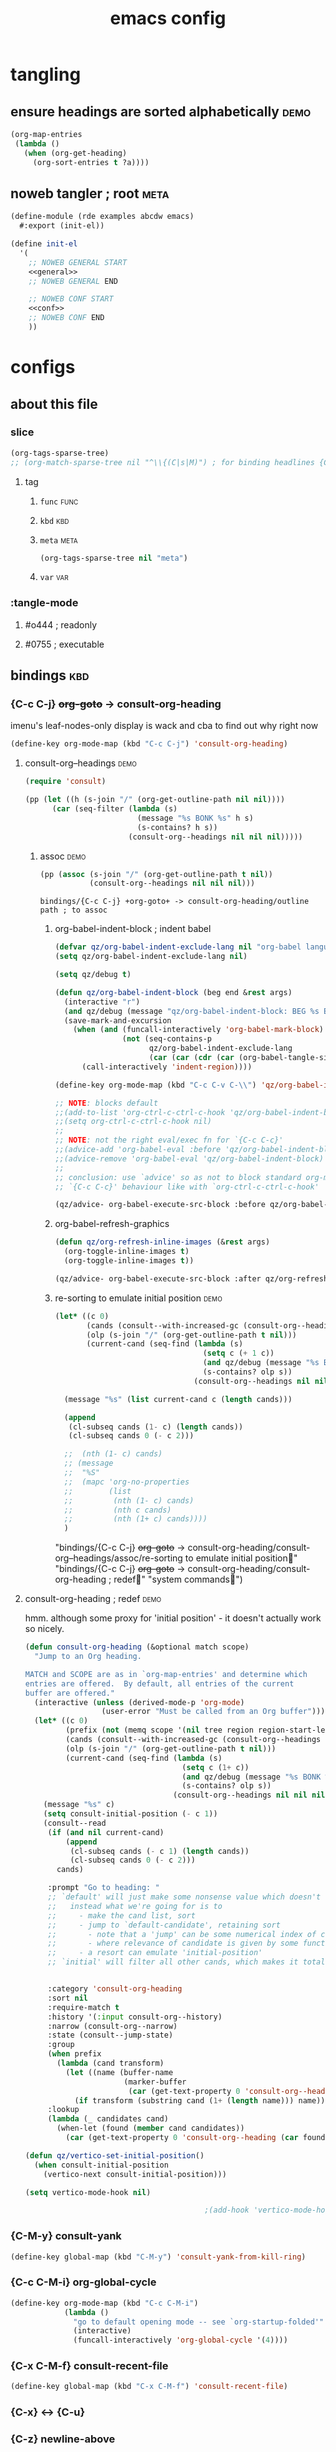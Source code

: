 :PROPERTIES:
:UPDATED:  [2022-05-30 Mon 18:15]
:ID:       84700327-3a84-4d33-9918-dd06a809c28f
:CREATED:  <2022-03-03 Thu 12:06>
:END:
#+title: emacs config
#+filetags: hello
#+auto-tangle: yes
#+PROPERTY: header-args    :tangle-mode (identity #o444)
#+PROPERTY: header-args:sh :tangle-mode (identity #o755)

* tangling
:PROPERTIES:
:ID:       4527ed19-6609-47bd-8892-a00c4cba575c
:CREATED:  <2022-02-22 Tue 15:27>
:ROAM_EXCLUDE: t
:END:
** ensure headings are sorted alphabetically :demo:
:PROPERTIES:
:ID:       0b7994f5-f5b8-4f02-b54d-995f7119a67a
:CREATED:  <2022-02-22 Tue 15:27>
:ROAM_EXCLUDE: t
:END:

#+begin_src emacs-lisp :tangle no
(org-map-entries
 (lambda ()
   (when (org-get-heading)
     (org-sort-entries t ?a))))
#+end_src

** noweb tangler ; root                                               :meta:
:PROPERTIES:
:ID:       1b524325-ce8c-4d9a-8496-69a393a036e1
:CREATED:  <2022-02-22 Tue 15:27>
:ROAM_EXCLUDE: t
:END:
#+begin_src scheme :noweb yes :tangle emacs.scm :tangle-mode
(define-module (rde examples abcdw emacs)
  #:export (init-el))

(define init-el
  '(
    ;; NOWEB GENERAL START
    <<general>>
    ;; NOWEB GENERAL END

    ;; NOWEB CONF START
    <<conf>>
    ;; NOWEB CONF END
    ))
#+end_src

* configs
:PROPERTIES:
:ID:       0b25418b-3898-42da-81f2-cfc93aa51017
:CREATED:  <2022-02-22 Tue 15:27>
:ROAM_EXCLUDE: t
:END:
** about this file
:PROPERTIES:
:ID:       7bc94a51-be51-4019-b34b-bb55295f09db
:CREATED:  <2022-02-22 Tue 15:27>
:ROAM_EXCLUDE: t
:END:
*** slice
:PROPERTIES:
:ID:       160d55fa-62fc-4742-880d-1dbade1ce186
:CREATED:  <2022-02-22 Tue 15:27>
:ROAM_EXCLUDE: t
:UPDATED:  [2022-04-08 Fri 10:32]
:END:
#+begin_src emacs-lisp :tangle no
(org-tags-sparse-tree)
;; (org-match-sparse-tree nil "^\\{(C|s|M)") ; for binding headlines {C-c C-u}
#+end_src

**** tag
:PROPERTIES:
:ID:       cc961f56-c54c-4bb2-b221-33c5659afaf0
:CREATED:  <2022-02-22 Tue 15:27>
:ROAM_EXCLUDE: t
:END:
***** ~func~                                                       :func:
:PROPERTIES:
:ID:       c7912894-2617-4df4-a182-d01482be1429
:CREATED:  <2022-02-22 Tue 15:27>
:ROAM_EXCLUDE: t
:END:
***** ~kbd~                                                         :kbd:
:PROPERTIES:
:ID:       d2af5f8f-91c2-4d91-85f7-5382242acdcf
:CREATED:  <2022-02-22 Tue 15:27>
:ROAM_EXCLUDE: t
:END:
***** ~meta~                                                       :meta:
:PROPERTIES:
:ID:       9e3411ce-4dc6-4eb9-85c3-0ae8067fdb21
:CREATED:  <2022-02-22 Tue 15:27>
:ROAM_EXCLUDE: t
:END:
#+begin_src emacs-lisp :tangle no
(org-tags-sparse-tree nil "meta")
#+end_src

#+RESULTS:

***** ~var~                                                         :var:
:PROPERTIES:
:ID:       f1a312b0-5796-4a20-a6a8-1199eef77c21
:CREATED:  <2022-02-22 Tue 15:27>
:ROAM_EXCLUDE: t
:END:
*** :tangle-mode
:PROPERTIES:
:ID:       363d3850-6808-439f-90db-d57678f1c0ba
:CREATED:  <2022-02-22 Tue 15:27>
:ROAM_EXCLUDE: t
:END:
**** #o444 ; readonly
:PROPERTIES:
:ID:       aac0c47d-869c-4d8c-879e-e28d5905f191
:CREATED:  <2022-02-22 Tue 15:27>
:ROAM_EXCLUDE: t
:END:
**** #0755 ; executable
:PROPERTIES:
:ID:       6f68bce4-dd1d-467c-bd4a-3f6a03b4d63f
:CREATED:  <2022-02-22 Tue 15:27>
:ROAM_EXCLUDE: t
:END:

** bindings                                                            :kbd:
:PROPERTIES:
:ID:       a0f75539-b0cc-4906-acb1-705744822bfe
:CREATED:  <2022-02-22 Tue 15:27>
:ROAM_EXCLUDE: t
:END:

*** {C-c C-j} +org-goto+ -> consult-org-heading
:PROPERTIES:
:ID:       4ab6afa3-817d-4039-82e0-27340483d081
:CREATED:  <2022-02-22 Tue 15:27>
:ROAM_EXCLUDE: t
:END:
imenu's leaf-nodes-only display is wack and cba to find out why right now
#+begin_src emacs-lisp :noweb-ref org
(define-key org-mode-map (kbd "C-c C-j") 'consult-org-heading)
#+end_src

#+RESULTS:
: consult-org-heading

**** consult-org--headings                                          :demo:
:PROPERTIES:
:ID:       29f3b8ca-60ce-42fa-9d5a-fb18752e0ac6
:CREATED:  <2022-02-22 Tue 15:27>
:ROAM_EXCLUDE: t
:END:
#+begin_src emacs-lisp :results drawer :tangle no
(require 'consult)

(pp (let ((h (s-join "/" (org-get-outline-path nil nil))))
      (car (seq-filter (lambda (s)
                         (message "%s BONK %s" h s)
                         (s-contains? h s))
                       (consult-org--headings nil nil nil)))))
#+end_src

#+RESULTS:
:results:
#("bindings/{C-c C-j} +org-goto+ -> consult-org-heading􀜋" 0 1
(face org-level-1 consult-org--heading
(#<marker at 1803 in emacs.org> 2 nil nil))
1 8
(face org-level-1)
9 52
(face org-level-2)
52 53
(consult-strip t invisible t))
:end:

***** assoc                                                        :demo:
:PROPERTIES:
:ID:       5827c69b-012f-4394-8973-139c454bd947
:CREATED:  <2022-02-22 Tue 15:27>
:ROAM_EXCLUDE: t
:END:
#+begin_src emacs-lisp :results drawer :tangle no
(pp (assoc (s-join "/" (org-get-outline-path t nil))
           (consult-org--headings nil nil nil)))
#+end_src

#+RESULTS:
:results:
nil
:end:

#+RESULTS:
: bindings/{C-c C-j} +org-goto+ -> consult-org-heading/outline path ; to assoc

****** org-babel-indent-block ; indent babel
:PROPERTIES:
:ID:       a2e3f5db-5cc5-4531-9c9d-470183f5e8aa
:CREATED:  <2022-02-22 Tue 15:27>
:ROAM_EXCLUDE: t
:UPDATED:  [2022-04-04 Mon 13:27]
:END:
#+begin_src emacs-lisp :noweb-ref org
(defvar qz/org-babel-indent-exclude-lang nil "org-babel languages to exclude from auto indent/format with ")
(setq qz/org-babel-indent-exclude-lang nil)

(setq qz/debug t)

(defun qz/org-babel-indent-block (beg end &rest args)
  (interactive "r")
  (and qz/debug (message "qz/org-babel-indent-block: BEG %s END %s ARGS %s" beg end args))
  (save-mark-and-excursion
    (when (and (funcall-interactively 'org-babel-mark-block)
               (not (seq-contains-p
                     qz/org-babel-indent-exclude-lang
                     (car (car (cdr (car (org-babel-tangle-single-block 1 t))))))))
      (call-interactively 'indent-region))))

(define-key org-mode-map (kbd "C-c C-v C-\\") 'qz/org-babel-indent-block)

;; NOTE: blocks default
;;(add-to-list 'org-ctrl-c-ctrl-c-hook 'qz/org-babel-indent-block)
;;(setq org-ctrl-c-ctrl-c-hook nil)
;;
;; NOTE: not the right eval/exec fn for `{C-c C-c}'
;;(advice-add 'org-babel-eval :before 'qz/org-babel-indent-block)
;;(advice-remove 'org-babel-eval 'qz/org-babel-indent-block)
;;
;; conclusion: use `advice' so as not to block standard org-mode
;; `{C-c C-c}' behaviour like with `org-ctrl-c-ctrl-c-hook'

(qz/advice- org-babel-execute-src-block :before qz/org-babel-indent-block)
#+end_src

#+RESULTS:
| qz/advice-enable--org-babel-execute-src-block--qz/org-babel-indent-block | qz/advice-disable--org-babel-execute-src-block--qz/org-babel-indent-block |

****** org-babel-refresh-graphics
:PROPERTIES:
:ID:       4d9573c9-c758-40a1-9af3-8d61f65e97bd
:CREATED:  <2022-02-22 Tue 15:27>
:ROAM_EXCLUDE: t
:UPDATED:  [2022-04-04 Mon 13:09]
:END:
#+begin_src emacs-lisp :noweb-ref org
(defun qz/org-refresh-inline-images (&rest args)
  (org-toggle-inline-images t)
  (org-toggle-inline-images t))

(qz/advice- org-babel-execute-src-block :after qz/org-refresh-inline-images)
#+end_src

#+RESULTS:
| qz/advice-enable--org-babel-execute-src-block--qz/org-refresh-inline-images | qz/advice-disable--org-babel-execute-src-block--qz/org-refresh-inline-images |

****** re-sorting to emulate initial position                     :demo:
:PROPERTIES:
:ID:       c26dda0d-fbd1-4c47-8763-6852e710aacc
:CREATED:  <2022-02-22 Tue 15:27>
:ROAM_EXCLUDE: t
:UPDATED:  <2022-02-27 Sun 15:07>
:END:
#+begin_src emacs-lisp :tangle no
(let* ((c 0)
       (cands (consult--with-increased-gc (consult-org--headings nil nil nil)))
       (olp (s-join "/" (org-get-outline-path t nil)))
       (current-cand (seq-find (lambda (s)
                                 (setq c (+ 1 c))
                                 (and qz/debug (message "%s BONK %s" olp s))
                                 (s-contains? olp s))
                               (consult-org--headings nil nil nil))))

  (message "%s" (list current-cand c (length cands)))

  (append
   (cl-subseq cands (1- c) (length cands))
   (cl-subseq cands 0 (- c 2)))

  ;;  (nth (1- c) cands)
  ;; (message
  ;;  "%S"
  ;;  (mapc 'org-no-properties
  ;;        (list
  ;;         (nth (1- c) cands)
  ;;         (nth c cands)
  ;;         (nth (1+ c) cands))))
  )
#+end_src

#+RESULTS:
: ("bindings/{C-c C-j} +org-goto+ -> consult-org-heading/consult-org--headings/assoc/re-sorting to emulate initial position􁂽" "bindings/{C-c C-j} +org-goto+ -> consult-org-heading/consult-org-heading ; redef􁖬" "system commands􁹖")
"bindings/{C-c C-j} +org-goto+ -> consult-org-heading/consult-org--headings/assoc/re-sorting to emulate initial position􁂽"
"bindings/{C-c C-j} +org-goto+ -> consult-org-heading/consult-org-heading ; redef􁒉"
"system commands􁴲")

**** consult-org-heading ; redef                                    :demo:
:PROPERTIES:
:ID:       4c4443b8-861c-4002-9e71-495dad5df214
:CREATED:  <2022-02-22 Tue 15:27>
:ROAM_EXCLUDE: t
:UPDATED:  <2022-02-27 Sun 15:06>
:END:

hmm. although some proxy for 'initial position' - it doesn't actually
work so nicely.

#+begin_src emacs-lisp :tangle no
(defun consult-org-heading (&optional match scope)
  "Jump to an Org heading.

MATCH and SCOPE are as in `org-map-entries' and determine which
entries are offered.  By default, all entries of the current
buffer are offered."
  (interactive (unless (derived-mode-p 'org-mode)
                 (user-error "Must be called from an Org buffer")))
  (let* ((c 0)
         (prefix (not (memq scope '(nil tree region region-start-level file))))
         (cands (consult--with-increased-gc (consult-org--headings prefix match scope)))
         (olp (s-join "/" (org-get-outline-path t nil)))
         (current-cand (seq-find (lambda (s)
                                   (setq c (1+ c))
                                   (and qz/debug (message "%s BONK %s" olp s))
                                   (s-contains? olp s))
                                 (consult-org--headings nil nil nil))))
    (message "%s" c)
    (setq consult-initial-position (- c 1))
    (consult--read
     (if (and nil current-cand)
         (append
          (cl-subseq cands (- c 1) (length cands))
          (cl-subseq cands 0 (- c 2)))
       cands)

     :prompt "Go to heading: "
     ;; `default' will just make some nonsense value which doesn't respect the setup (ordering, selection)
     ;;   instead what we're going for is to
     ;;     - make the cand list, sort
     ;;     - jump to `default-candidate', retaining sort
     ;;       - note that a 'jump' can be some numerical index of cands, therefore an intial-position key
     ;;       - where relevance of candidate is given by some function of candidates
     ;;     - a resort can emulate 'initial-position'
     ;; `initial' will filter all other cands, which makes it totally unsuitable


     :category 'consult-org-heading
     :sort nil
     :require-match t
     :history '(:input consult-org--history)
     :narrow (consult-org--narrow)
     :state (consult--jump-state)
     :group
     (when prefix
       (lambda (cand transform)
         (let ((name (buffer-name
                      (marker-buffer
                       (car (get-text-property 0 'consult-org--heading cand))))))
           (if transform (substring cand (1+ (length name))) name))))
     :lookup
     (lambda (_ candidates cand)
       (when-let (found (member cand candidates))
         (car (get-text-property 0 'consult-org--heading (car found))))))))

(defun qz/vertico-set-initial-position()
  (when consult-initial-position
    (vertico-next consult-initial-position)))

(setq vertico-mode-hook nil)

                                        ;(add-hook 'vertico-mode-hook 'qz/vertico-set-initial-position)
#+end_src

#+RESULTS:
| qz/vertico-set-initial-position |
*** {C-M-y} consult-yank
:PROPERTIES:
:ID:       bad4e8e6-d723-4422-8053-9ed48d6196b1
:CREATED:  [2022-04-08 Fri 10:29]
:UPDATED:  [2022-04-08 Fri 10:33]
:ROAM_EXCLUDE: t
:END:

#+begin_src emacs-lisp :noweb-ref kbd
(define-key global-map (kbd "C-M-y") 'consult-yank-from-kill-ring)
#+end_src

*** {C-c C-M-i} org-global-cycle
:PROPERTIES:
:ID:       9a8fc009-7e01-46ab-a467-4d639723a060
:CREATED:  <2022-02-28 Mon 09:42>
:UPDATED:  [2022-04-13 Wed 12:49]
:ROAM_EXCLUDE: t
:END:

#+begin_src emacs-lisp :noweb-ref org
(define-key org-mode-map (kbd "C-c C-M-i")
            (lambda ()
              "go to default opening mode -- see `org-startup-folded'"
              (interactive)
              (funcall-interactively 'org-global-cycle '(4))))
#+end_src

*** {C-x C-M-f} consult-recent-file
:PROPERTIES:
:ID:       b3499da4-4d04-4186-9183-f205befcc5b4
:CREATED:  <2022-02-24 Thu 16:13>
:ROAM_EXCLUDE: t
:UPDATED:  <2022-02-28 Mon 09:43>
:END:

#+begin_src emacs-lisp :noweb-ref kbd
(define-key global-map (kbd "C-x C-M-f") 'consult-recent-file)
#+end_src

*** {C-x} <-> {C-u}
:PROPERTIES:
:ID:       c8b38800-ee6c-499e-adba-359d0bd1afe5
:CREATED:  <2022-02-22 Tue 15:27>
:ROAM_EXCLUDE: t
:END:

*** {C-z} newline-above
:PROPERTIES:
:ID:       e24287bd-30ba-448b-8fec-202fc913c71d
:CREATED:  <2022-02-22 Tue 15:27>
:ROAM_EXCLUDE: t
:END:
#+begin_src emacs-lisp :noweb yes :noweb-ref kbd
;;(custom-set-variables
;; '(org-disputed-keys '([(shift o)] . [(meta shift o)])))

(defun qz/newline-above ()
  (interactive)
  (save-excursion
    (beginning-of-line)
    (newline))
  (indent-according-to-mode))

(define-key global-map (kbd "C-z") 'qz/newline-above)
;;(define-key global-map (kbd "C-o") 'open-line)
;;
;;(org-remap org-mode-map
;;           'open-line 'org-open-line)

#+end_src

#+RESULTS:
: qz/newline-above

*** {C-M-j} delete-indentation
:PROPERTIES:
:ID:       ce4366f0-6d05-4e8b-b0f8-93dc87e8bf5b
:CREATED:  <2022-02-22 Tue 15:27>
:ROAM_EXCLUDE: t
:END:
maximum [[id:6eb04531-fbcc-45da-86e9-499b48caeb8a][ergonomics]]

#+begin_src emacs-lisp :noweb yes :noweb-ref kbd
(define-key global-map (kbd "C-M-j") 'delete-indentation)
#+end_src


*** {H-M-s-h}jkl windmove swap
:PROPERTIES:
:ID:       e12feea7-bf2a-44b8-acfe-95e2af12357e
:CREATED:  <2022-02-22 Tue 15:27>
:ROAM_EXCLUDE: t
:END:

I don't use this very much, as it curls my whole left hand up (qwerty troubles)

#+begin_src emacs-lisp :noweb yes :noweb-ref kbd
(define-key global-map (kbd "M-s-h") 'windmove-swap-states-left)
(define-key global-map (kbd "M-s-j") 'windmove-swap-states-down)
(define-key global-map (kbd "M-s-k") 'windmove-swap-states-up)
(define-key global-map (kbd "M-s-l") 'windmove-swap-states-right)
#+end_src

#+RESULTS:
: windmove-swap-states-right

*** noweb-tangler
:PROPERTIES:
:ID:       92b9eb8a-c76c-4284-8dfe-74870f4dcab9
:CREATED:  <2022-02-22 Tue 15:27>
:ROAM_EXCLUDE: t
:END:

#+begin_src emacs-lisp :noweb yes :noweb-ref conf
;; NOWEB KBD START
<<kbd>>
;; NOWEB KBD END
#+end_src
*** {H-s-h}jkl windmove
:PROPERTIES:
:ID:       e3015f6e-f7ca-4e31-aa05-290a438862da
:CREATED:  <2022-02-22 Tue 15:27>
:ROAM_EXCLUDE: t
:END:
#+begin_src emacs-lisp :noweb yes :noweb-ref kbd
(define-key global-map (kbd "s-h") 'windmove-left)
(define-key global-map (kbd "s-j") 'windmove-down)
(define-key global-map (kbd "s-k") 'windmove-up)
(define-key global-map (kbd "s-l") 'windmove-right)
#+end_src

#+RESULTS:
: windmove-right

*** {s-\} org-store-link
:PROPERTIES:
:ID:       344c5143-a1c9-4a3e-9ff1-3be2d104f974
:CREATED:  <2022-02-22 Tue 15:27>
:ROAM_EXCLUDE: t
:END:
#+begin_src emacs-lisp :noweb yes :noweb-ref kbd
(define-key global-map (kbd "s-\\") 'org-store-link)
#+end_src

#+RESULTS:
: org-store-link

*** isearch 
:PROPERTIES:
:ID:       7a81203e-e7c0-474a-941b-b6c8a2e51a8d
:CREATED:  <2022-02-25 Fri 10:11>
:ROAM_EXCLUDE: t
:END:

**** isearch-local occur
:PROPERTIES:
:ID:       75441f13-8830-42fe-b3fe-b22b2dbf4275
:CREATED:  <2022-02-25 Fri 10:11>
:ROAM_EXCLUDE: t
:UPDATED:  [2022-04-22 Fri 12:03]
:END:

#+begin_src emacs-lisp :noweb-ref kbd
;; Activate occur easily inside isearch

(define-key isearch-mode-map (kbd "C-o")
            (lambda () (interactive)
              (let ((case-fold-search isearch-case-fold-search))
                (occur (if isearch-regexp
                           isearch-string
                         (regexp-quote isearch-string))))))
#+end_src

#+RESULTS:
| lambda | nil | (interactive) | (let ((case-fold-search isearch-case-fold-search)) (occur (if isearch-regexp isearch-string (regexp-quote isearch-string)))) |

**** TODO isearch-local consult-line
:PROPERTIES:
:ID:       7d110b1d-33d4-4d00-9bd2-fcb11356a57c
:CREATED:  <2022-02-25 Fri 10:19>
:ROAM_EXCLUDE: t
:END:

hmm, doesn't allow further input

#+begin_src emacs-lisp :noweb-ref kbd
(define-key isearch-mode-map (kbd "M-o")
            (lambda () (interactive)
              (let ((case-fold-search isearch-case-fold-search))
                (consult-line (if isearch-regexp
                                  isearch-string
                                (regexp-quote isearch-string))))))
#+end_src

#+RESULTS:
| lambda | nil | (interactive) | (let ((case-fold-search isearch-case-fold-search)) (consult-line (if isearch-regexp isearch-string (regexp-quote isearch-string)))) |

**** regexp as default
:PROPERTIES:
:ID:       99f00fd1-d744-4bac-b3a1-11151ce843a3
:CREATED:  <2022-02-25 Fri 10:09>
:ROAM_EXCLUDE: t
:END:
#+begin_src emacs-lisp :noweb-ref kbd
(global-set-key (kbd "C-s") 'isearch-forward-regexp)
(global-set-key (kbd "C-r") 'isearch-backward-regexp)
(global-set-key (kbd "C-M-s") 'isearch-forward)
(global-set-key (kbd "C-M-r") 'isearch-backward)
#+end_src

#+RESULTS:
: isearch-backward

** consult
:PROPERTIES:
:ID:       969bce5f-b959-496e-afe4-81f2407592f3
:CREATED:  <2022-02-22 Tue 15:27>
:ROAM_EXCLUDE: t
:END:

*** noweb tangler
:PROPERTIES:
:ID:       2c2c7344-4b82-4f3e-9b52-f64699a295c3
:CREATED:  <2022-02-22 Tue 15:27>
:ROAM_EXCLUDE: t
:END:
#+begin_src emacs-lisp :noweb-ref conf :noweb yes
;; NOWEB CONSULT START
(with-eval-after-load 'consult
  <<consult>>
  )
;; NOWEB CONSULT END
#+end_src

*** consult-ripgrep-files :func:
:PROPERTIES:
:ID:       d047d7c0-1031-42b8-b86a-0bcfbb30901a
:CREATED:  <2022-02-22 Tue 15:27>
:ROAM_EXCLUDE: t
:END:

not elegant AT ALL, but the API to ripgrep from consult uses
'default-directory', so suck it up

#+begin_src emacs-lisp :noweb-ref consult
(defun qz/consult-ripgrep-files (files)
  (let* ((consult-ripgrep-args (concat consult-ripgrep-args " -L"))
         (rg-dir "/tmp/null"))
    (f-delete rg-dir t)
    (mkdir rg-dir t)
    (mapcar (lambda (f)
              (f-symlink (expand-file-name f)
                         (format "%s/%s-%s"
                                 rg-dir (gensym) (s-replace "/" "-" f))))
            files)
    (consult-ripgrep rg-dir)))
#+end_src

#+RESULTS:
: qz/consult-ripgrep-files

*** {C-c b s} consult-ripgrep-bookmark                           :func:kbd:
:PROPERTIES:
:ID:       1ec5c6fe-e672-457a-ab67-82e358244df3
:CREATED:  <2022-02-22 Tue 15:27>
:ROAM_EXCLUDE: t
:END:

consuming

#+begin_src emacs-lisp :noweb-ref consult
(defun qz/consult-ripgrep-bookmark ()
  (interactive)
  (let ((files (mapcar (lambda (b) (cdr (assoc 'filename b)))
                       bookmark-alist)))
    (qz/consult-ripgrep-files files)))

(define-key global-map (kbd "C-c b s") 'qz/consult-ripgrep-bookmark)
#+end_src

#+RESULTS:
: qz/consult-ripgrep-bookmark

*** {C-x C-M-SPC} consult-mark
:PROPERTIES:
:ID:       a4470ca2-9b0e-4ab4-a1d0-32b86da18abd
:CREATED:  [2022-03-31 Thu 11:07]
:UPDATED:  [2022-03-31 Thu 11:08]
:ROAM_EXCLUDE: t
:END:
#+begin_src emacs-lisp :noweb-ref consult
(define-key global-map (kbd "C-x C-M-SPC") 'consult-global-mark)
#+end_src
*** basic remaps
:PROPERTIES:
:ID:       0209d41e-b385-4428-a6c5-a95929250975
:CREATED:  <2022-02-22 Tue 15:27>
:ROAM_EXCLUDE: t
:UPDATED:  [2022-03-31 Thu 11:08]
:END:
#+begin_src emacs-lisp :noweb-ref consult
(mapcar (lambda (bind)
          (define-key global-map (kbd (car bind)) (cadr bind)))
        '(("C-x b" consult-buffer)))
#+end_src

#+RESULTS:
| consult-buffer |

** custom
:PROPERTIES:
:ID:       04af18a1-8d83-4ca0-a28f-7ecc2f886959
:CREATED:  <2022-02-22 Tue 15:27>
:ROAM_EXCLUDE: t
:END:
*** noweb tangler                                                    :meta:
:PROPERTIES:
:ID:       9756d355-cbde-4d15-b83b-4f54d31b8e05
:CREATED:  <2022-02-22 Tue 15:27>
:ROAM_EXCLUDE: t
:END:
#+begin_src emacs-lisp :noweb yes :noweb-ref conf
;; NOWEB CUSTOM START
<<custom>>
;; NOWEB CUSTOM END
#+end_src

*** org-imenu-depth                                                   :var:
:PROPERTIES:
:ID:       284a5e13-b1b2-4848-ac51-db4b94fa591b
:CREATED:  <2022-02-22 Tue 15:27>
:ROAM_EXCLUDE: t
:END:
- :: help:imenu-create-index-function
- :: help:org-imenu-get-tree
- :: help:imenu
- :: info:elisp#Imenu

#+begin_src emacs-lisp :noweb-ref custom
(custom-set-variables
 '(org-imenu-depth 99))
#+end_src

#+RESULTS:

(setq org-goto-interface 'outline-path-completionp)
(setq org-outline-path-complete-in-steps nil)
**** COMMENT it would be nice to have individual headings present, not just 'leaves'
:PROPERTIES:
:ID:       927d486d-50ae-4e2e-806c-ab6776485c6f
:CREATED:  <2022-02-22 Tue 15:27>
:ROAM_EXCLUDE: t
:UPDATED:  [2022-03-25 Fri 10:39]
:END:
#+begin_src emacs-lisp :results code
(org-imenu-get-tree)
#+end_src

#+RESULTS:

** es-mode
:PROPERTIES:
:ID:       acd0dc77-8aae-4777-99ba-e1f39d2a03f5
:CREATED:  <2022-02-22 Tue 15:27>
:ROAM_EXCLUDE: t
:END:
*** choose
:PROPERTIES:
:ID:       46a9f275-2dc9-4a10-9641-224c3afa5415
:CREATED:  <2022-02-22 Tue 15:27>
:ROAM_EXCLUDE: t
:END:
**** es-choose-url
:PROPERTIES:
:ID:       8dba72bc-f72e-42b8-8e58-3c92b3aad47b
:CREATED:  <2022-02-22 Tue 15:27>
:ROAM_EXCLUDE: t
:END:
#+begin_src emacs-lisp :noweb-ref es
(defun qz/es-choose-url (&optional url backend env)
  (interactive)
  (and qz/debug (message "DEBUG qz/es-choose-url: %s"
                         (list url backend env)))
  (let* ((backend (qz/es-choose-backend backend))
         (url (or url
                  (and backend env
                       (qz/es-choose-env env)
                       (format qz/newstore-es-string backend env)))))
    (message "es-default-url: %s"
             (setq es-default-url
                   (or url (completing-read
                            "es-url: " qz/newstore-es-urls)))))
  es-default-url)

(defun qz/es-choose-backend (&optional backend)
  (interactive)
  (and qz/debug (message "DEBUG qz/es-choose-backend: %s" backend))
  (message "qz/newstore-es-backend-current: %s"
           (setq qz/newstore-es-backend-current
                 (or backend (completing-read "es-backend: " qz/newstore-es-backends))))
  qz/newstore-es-backend-current)

(defun qz/es-choose-env (&optional env)
  (interactive)
  (and qz/debug (message "DEBUG qz/es-choose-env: %s" env))
  (message "qz/newstore-es-env-current: %s"
           (setq qz/newstore-es-env-current
                 (or env (completing-read "es-env: " qz/newstore-envs))))
  qz/newstore-es-env-current)

(defun qz/test-es-ui (&optional url backend env)
  (setq qz/newstore-es-env-current nil
        qz/newstore-es-backend-current nil)
  (funcall-interactively 'qz/es-choose-url url backend env)
  (list
   qz/newstore-es-env-current
   qz/newstore-es-backend-current
   es-default-url))

;;(qz/test-es-ui)              ;; prompt, noset
;;(qz/test-es-ui nil)          ;; prompt, noset
;;(qz/test-es-ui nil nil)      ;; prompt, noset
;;(qz/test-es-ui nil nil nil)  ;; prompt, noset
;;(qz/test-es-ui nil 'kibana 'production)    ;; noprompt, set

#+end_src

#+RESULTS:
: qz/test-es-ui

**** es-choose-cookie-headers
:PROPERTIES:
:ID:       3afd3b6e-400a-49ba-a3bd-1f007531a257
:CREATED:  <2022-02-22 Tue 15:27>
:ROAM_EXCLUDE: t
:UPDATED:  <2022-03-04 Fri 12:57>
:END:
#+begin_src emacs-lisp :noweb-ref es
(defun qz/es-choose-cookie-headers ()
  "TODO"
  (interactive)
  (message
   "es-default-headers: %s"
   (setq es-default-headers `(("Content-Type" . "application/json; charset=UTF-8")
                              ("Cookie" . ,(format "ACCEZZIOCOOKIE=%s"
                                                   (read-from-minibuffer "es cookie: ")))))))
#+end_src

#+RESULTS:
: qz/es-choose-cookie-headers

*** noweb tangler
:PROPERTIES:
:ID:       43699aa6-0e26-487b-a597-902577ddf22a
:CREATED:  <2022-02-22 Tue 15:27>
:ROAM_EXCLUDE: t
:UPDATED:  [2022-05-25 Wed 12:35]
:END:
#+begin_src emacs-lisp :noweb yes :noweb-ref conf
;; NOWEB ES START
(with-eval-after-load 'restclient
  <<es>>
  )
;; NOWEB ES END
#+end_src



**** settings
:PROPERTIES:
:ID:       8d39050f-25ab-45c0-8b58-bed537d895e3
:CREATED:  <2022-02-22 Tue 15:27>
:ROAM_EXCLUDE: t
:END:
#+begin_src emacs-lisp :noweb-ref es
(setq es-default-url "https://elasticsearch-production.newstore.luminatesec.com"
      es-current-url es-default-url
      es-default-headers nil
      es-always-pretty-print t
      es-default-headers
      `(("Content-Type" . "application/json; charset=UTF-8")
        ("Cookie" . ,(format "ACCEZZIOCOOKIE=%s"
                             "11fdbe68-b0f3-4dd0-9894-f97afe3662dc"))))

(setq qz/newstore-es-string "https://%s-%s.newstore.luminatesec.com"
      qz/newstore-es-backends '(kibana elasticsearch)
      qz/newstore-es-backend-current nil
      qz/newstore-es-env-current nil
      qz/newstore-es-urls (cl-loop for env in qz/newstore-envs
                                   append (cl-loop for es-backend in qz/newstore-es-backends
                                                   collect (format qz/newstore-es-string es-backend env))))
#+end_src

#+RESULTS:
| https://kibana-sandbox.newstore.luminatesec.com | https://elasticsearch-sandbox.newstore.luminatesec.com | https://kibana-staging.newstore.luminatesec.com | https://elasticsearch-staging.newstore.luminatesec.com | https://kibana-production.newstore.luminatesec.com | https://elasticsearch-production.newstore.luminatesec.com |

** embark
:PROPERTIES:
:ID:       dfab35d0-222c-4d67-82d8-07a2d068a597
:CREATED:  <2022-02-22 Tue 15:27>
:ROAM_EXCLUDE: t
:END:
*** noweb tangler
:PROPERTIES:
:ID:       0336dc83-f896-4b36-9f70-c1784b997019
:CREATED:  <2022-02-22 Tue 15:27>
:ROAM_EXCLUDE: t
:END:
#+begin_src emacs-lisp :noweb yes :noweb-ref conf
;; NOWEB EMBARK START
<<embark-hoist>>
(with-eval-after-load 'embark
  <<embark>>
  )
;; NOWEB EMBARK END
#+end_src

*** {C-.} -> embark-act :kbd:
:PROPERTIES:
:ID:       8234c6dc-773a-4da2-8e8a-e96970f8c47f
:CREATED:  <2022-02-22 Tue 15:27>
:ROAM_EXCLUDE: t
:END:
#+begin_src emacs-lisp :noweb-ref embark-hoist
(define-key global-map (kbd "C-.") 'embark-act)
#+end_src

#+RESULTS:
: embark-act

*** embark
:PROPERTIES:
:ID:       8a00fc8c-1be0-4f6f-8c5e-9b9018f65298
:CREATED:  <2022-02-22 Tue 15:27>
:ROAM_EXCLUDE: t
:END:
#+begin_src emacs-lisp :noweb-ref embark
#+end_src

** general
:PROPERTIES:
:ID:       8f3dada6-e104-4726-aaa2-25c1475c534e
:CREATED:  <2022-02-22 Tue 15:27>
:ROAM_EXCLUDE: t
:END:
*** advice                                                     :func:macro:
:PROPERTIES:
:ID:       f061bce6-701f-4f81-b0e2-dc97554b58c2
:CREATED:  <2022-02-22 Tue 15:27>
:ROAM_EXCLUDE: t
:END:
#+begin_src emacs-lisp :noweb-ref general
(defmacro qz/advice- (target-fn state advice-fn)
  (let* ((s-advice (lambda (e)
                     (intern (format "qz/advice-%s--%s--%s"
                                     e target-fn advice-fn))))
         (enable (funcall s-advice 'enable))
         (disable (funcall s-advice 'disable)))
    `(progn
       (defun ,enable ()
         (interactive)
         (advice-add ',target-fn ,state ',advice-fn))

       (defun ,(funcall s-advice 'disable) ()
         (interactive)
         (advice-remove ',target-fn ',advice-fn))

       (,enable)
       (list ',enable ',disable))))
#+end_src

#+RESULTS:
: qz/advice-
*** org-babel: elisp: cons->table
:PROPERTIES:
:ID:       4841fe9c-4a58-48a2-8882-efcc289ead9f
:CREATED:  [2022-04-11 Mon 10:46]
:UPDATED:  [2022-04-11 Mon 11:02]
:ROAM_EXCLUDE: t
:END:
:LOGBOOK:
CLOCK: [2022-04-11 Mon 10:07]--[2022-04-11 Mon 10:47] =>  0:40
:END:

- see also :: [[id:317eb3df-458c-411b-a8d3-32507d3f025e][org-table]]

just kind of wack to see  
: ((1 . a) (2 . b))
all the time, especially when the results are massive 

#+name: elisp-cons->table
#+begin_src elisp :noweb-ref general
(defun cons->table (body &optional &key cols tail-fn)
  "a transformation helper for org-babel, which has defaults
to parse robustly the proper-list[1] over the simple cons[2]

body      *values you wish to transform*: a list; cons, proper,
          a-, etc.
:cols     *column headers for the results*: wrap the result in
          ((co1 col2) . (hline . (..res..)); as such, they will
          be made in addition to any headers and/or `hlines'
          applied by `org-babel' (esp. those from `:colnames').
:tail-fn  *control the parsing of each entry of `body'*:
          by default, `cdr' because for a simple `cons' '(a . b),
          cdr will yield 'b -> (cdr '(a . b)).  If operating on
          some `list' '(a b), then the analog for `'b' is `cadr'
          -> (cadr '(a b)) -> `'b'

[1] proper-list: '(a b)   ; '(a . (b . nil))
[2] simple-cons: '(a . b) ; '(a . b)"
  (let ((res (mapcar (lambda (c)
                       (list (car c)
                             (funcall (or tail-fn 'cdr) c)))
                     body)))
    (if cols
        (cons cols (cons 'hline res))
      res)))

;;; e.g  {C-n C-SPC M-e C-p C-x C-;}
;; (cons->table
;;  '((56 . "/home/samuel/life/roam/20210420T114708Z-newstore.org") 
;;    (11 . "/home/samuel/life/roam/20210813T161035Z-kubernetes.org")
;;    (10 . "/home/samuel/life/roam/20200515T151822Z-postgresql.org"))
;;  :cols '(count file))
#+end_src

#+RESULTS: elisp-cons->table
: cons->table

*** ensure-list
:PROPERTIES:
:ID:       8861b226-59df-4ce4-a54d-24695f1a5d4c
:CREATED:  <2022-02-22 Tue 15:27>
:ROAM_EXCLUDE: t
:END:
#+begin_src emacs-lisp :noweb-ref general
(defun qz/ensure-list (s)
  (if (listp s)
      s
    (list s)))
#+end_src

#+RESULTS:
: qz/ensure-list

*** TODO debug
:PROPERTIES:
:ID:       fe64fe7a-bb4c-4828-bb8b-5f263df8b3e9
:CREATED:  <2022-02-22 Tue 15:27>
:ROAM_EXCLUDE: t
:END:
#+begin_src emacs-lisp :noweb-ref general
(defvar qz/debug 0 "debugging assists")

(defmacro qz/debug- (&rest body)
  (if qz/debug
      `(progn ,@body)))

(qz/debug- (message "yo"))
#+end_src

#+RESULTS:
: yo
**** demo ;; what is happening here? why is message evaluated
:PROPERTIES:
:ID:       759495b5-773d-4276-ae76-449267545e4c
:CREATED:  <2022-02-22 Tue 15:27>
:ROAM_EXCLUDE: t
:END:
#+begin_src emacs-lisp :tangle no
(view-echo-area-messages)
(setq qz/debug 0)
(qz/debug- (message "offffff"))
(setq qz/debug 1)
(qz/debug- (message "on"))
#+end_src

#+RESULTS:
: on

*** newstore
:PROPERTIES:
:ID:       f4fe201f-b26c-48cf-9c15-5a3f5095306d
:CREATED:  <2022-02-22 Tue 15:27>
:ROAM_EXCLUDE: t
:END:

#+begin_src emacs-lisp :noweb-ref general
(setq qz/newstore-envs '(sandbox staging production)
      qz/newstore-env-current nil
      qz/newstore-envs-abbrev '((sandbox . x) (staging . s) (production . p))
      qz/newstore-tenant-current nil
      qz/newstore-tenants '("dodici" "windsor"
                            "boardriders" "marine-layer"
                            "frankandoak" "vince"))

(defun qz/newstore-choose-env (&optional env)
  (interactive)
  (message "qz/newstore-env-current: %s"
           (setq qz/newstore-env-current
                 (or env (completing-read "env: " qz/newstore-envs))))
  (qz/restclient-choose-env qz/newstore-env-current)
  (qz/es-choose-url nil nil qz/newstore-env-current))

(defun qz/newstore-choose-tenant (&optional tenant)
  (interactive)
  (message "qz/newstore-tenant-current: %s"
           (setq qz/newstore-tenant-current
                 (or tenant (completing-read "tenant: " qz/newstore-tenants))))
  (qz/restclient-choose-tenant qz/newstore-tenant-current))

(defun qz/newstore-auth-current ()
  (message "qz/newstore-auth-cache: <for qz/newstore-env-current: %s>"
           qz/newstore-env-current)
  (setq qz/newstore-auth-cache
        (qz/newstore-auth qz/newstore-env-current)))

(defun qz/newstore-auth (env)
  "get the auth (password) associated with
a given `env' from `qz/newstore/envs'

to populate, just fill a `pass' entry like so echo mypass | pass
  insert -e newstore/production"
  (s-trim (shell-command-to-string
           (format "pass newstore/%s" env))))

;; (defun qz/newstore-quick-auth ()
;;   (interactive)
;;   (qz/newstore-choose-tenant)
;;   (qz/newstore-choose-env)
;;   (org-sbe "newstore-token"))
#+end_src

#+RESULTS:
: qz/newstore-quick-auth

*** shell-command-to-list-of-strings :func:
:PROPERTIES:
:ID:       0fbf9125-f032-4c1b-ac6b-af600057cc66
:CREATED:  <2022-02-22 Tue 15:27>
:ROAM_EXCLUDE: t
:END:
#+begin_src emacs-lisp :noweb-ref general
(defun qz/shell-command-to-list-of-strings (command)
  (remove "" (s-split "\n" (shell-command-to-string command))))
#+end_src

#+RESULTS:
: qz/shell-command-to-list-of-strings

*** revert-buffer-no-confirm                                         :func:
:PROPERTIES:
:ID:       0105c4f8-016b-47a8-a425-e18911027d11
:CREATED:  <2022-02-22 Tue 15:27>
:ROAM_EXCLUDE: t
:END:
- :: http://www.emacswiki.org/emacs-en/download/misc-cmds.el

#+begin_src emacs-lisp :noweb-ref general
(defun qz/revert-buffer-no-confirm ()
  "Revert buffer without confirmation."
  (interactive)
  (revert-buffer :ignore-auto :noconfirm))
#+end_src
*** dwim-narrow
:PROPERTIES:
:ID:       33f19a38-eb70-473d-8445-c916b7c3c2ff
:CREATED:  <2022-03-11 Fri 11:53>
:UPDATED:  [2022-04-12 Tue 09:26]
:ROAM_EXCLUDE: t
:END:

- :: [[id:23f2a12f-8537-4eb7-a150-adb82ba182d6][ergonomics: emacs: dwim narrowing]]
  - :: https://writequit.org/articles/working-with-logs-in-emacs.html

#+begin_src emacs-lisp :noweb-ref conf
(defun eos/narrow-or-widen-dwim (p)
  "Widen if buffer is narrowed, narrow-dwim otherwise.
Dwim means: region, org-src-block, org-subtree, or
defun, whichever applies first. Narrowing to
org-src-block actually calls `org-edit-src-code'.

With prefix P, don't widen, just narrow even if buffer
is already narrowed."
  (interactive "P")
  (declare (interactive-only))
  (cond ((and (buffer-narrowed-p) (not p)) (widen))
        ((region-active-p)
         (narrow-to-region (region-beginning)
                           (region-end)))
        ((derived-mode-p 'org-mode)
         ;; `org-edit-src-code' is not a real narrowing
         ;; command. Remove this first conditional if
         ;; you don't want it.
         (cond ((ignore-errors (org-edit-src-code) t)
                (delete-other-windows))
               ((ignore-errors (org-narrow-to-block) t))
               (t (org-narrow-to-subtree))))
        ((derived-mode-p 'latex-mode)
         (LaTeX-narrow-to-environment))
        (t (narrow-to-defun))))

(define-key global-map (kbd "C-x C-n") 'eos/narrow-or-widen-dwim)
#+end_src

*** yq-interactively
:PROPERTIES:
:ID:       d31efc58-0563-43df-b372-61428272022f
:CREATED:  <2022-02-22 Tue 15:27>
:ROAM_EXCLUDE: t
:END:
#+begin_src emacs-lisp :noweb-ref conf
(defun qz/yq-interactively ()
  "haha yaml loophole"
  (interactive)
  (let ((jq-interactive-command "yq"))
    (call-interactively 'jq-interactively)))
#+end_src

#+RESULTS:
: qz/yq-interactively

** hyperbole
:PROPERTIES:
:ID:       530fac5a-4f90-489a-83d8-69b1b75ab249
:CREATED:  <2022-02-22 Tue 15:27>
:ROAM_EXCLUDE: t
:END:

*** (require 'hyperbole)
:PROPERTIES:
:ID:       03b4c561-6d9e-4c53-97ea-559dfbfc7eff
:ROAM_EXCLUDE: t
:END:
#+begin_src emacs-lisp :noweb-ref conf
(require 'hyperbole)
#+end_src

*** {C-<mouse-2} hkey-either
:PROPERTIES:
:ID:       ccc12df3-8b40-4bec-937f-c28692f1fed4
:CREATED:  <2022-02-22 Tue 15:27>
:ROAM_EXCLUDE: t
:END:
#+begin_src emacs-lisp :noweb-ref conf
(define-key global-map (kbd "C-<down-mouse-2>") 'hkey-either)
(define-key global-map (kbd "M-<return>") 'hkey-either)
#+end_src

#+RESULTS:
: hkey-either
** programming
:PROPERTIES:
:ID:       5fe66077-8fc2-4d04-905d-d0b5ef925a6d
:CREATED:  [2022-03-17 Thu 10:06]
:UPDATED:  [2022-03-17 Thu 10:06]
:ROAM_EXCLUDE: t
:END:
*** sql
:PROPERTIES:
:ID:       7be3838d-a859-469e-ae8c-049a299b658a
:CREATED:  [2022-03-17 Thu 10:06]
:UPDATED:  [2022-03-17 Thu 10:06]
:ROAM_EXCLUDE: t
:END:
**** sql-indent
:PROPERTIES:
:ID:       d8965285-d090-4286-a4b5-e43e593b913b
:CREATED:  [2022-03-17 Thu 10:06]
:UPDATED:  [2022-03-17 Thu 10:06]
:ROAM_EXCLUDE: t
:END:
:LOGBOOK:
CLOCK: [2022-03-17 Thu 10:06]--[2022-03-17 Thu 11:32] =>  1:26
:END:
***** TODO add-hook ;
:PROPERTIES:
:ID:       ed32b595-8b57-4f28-86b7-0a5e97651ae0
:CREATED:  [2022-03-17 Thu 10:06]
:UPDATED:  [2022-03-17 Thu 10:06]
:ROAM_EXCLUDE: t
:END:
#+begin_src emacs-lisp :noweb-ref conf

#+end_src
*** [[id:091ac573-6b34-4e0e-88b8-415785d5ae85][python]]
:PROPERTIES:
:ID:       ed0b9a5d-4287-48f0-a518-4303fb2efe32
:CREATED:  [2022-03-24 Thu 10:24]
:UPDATED:  [2022-03-30 Wed 11:59]
:ROAM_EXCLUDE: t
:END:
**** add-py-debug :func:
:PROPERTIES:
:ID:       a8049444-d35b-4b3c-a3eb-54678a3a17aa
:CREATED:  [2022-03-24 Thu 10:24]
:UPDATED:  [2022-05-02 Mon 12:21]
:ROAM_EXCLUDE: t
:END:

#+begin_src emacs-lisp :noweb-ref conf
(defun qz/add-py-debug ()
  "add debug code and move line down"
  (interactive)
  (move-beginning-of-line 1)
  (insert "import pdb; pdb.set_trace();\n"))
#+end_src

#+RESULTS:
: qz/add-py-debug

*** [[id:0c02b1ad-3964-4b51-ba59-d2de0e05428f][golang]]
:PROPERTIES:
:ID:       f38578c6-09c1-4da0-8da0-90e0899a2ab1
:CREATED:  [2022-03-30 Wed 11:59]
:UPDATED:  [2022-03-30 Wed 11:59]
:ROAM_EXCLUDE: t
:END:
**** [[id:0aea7eaa-6d92-4eac-b575-64cea859302c][golines: emacs: set =gofmt-command= to =golines=, > =gofmt=]]
:PROPERTIES:
:ID:       68efdd3b-c5d0-4358-8e19-5db46d0685c6
:CREATED:  [2022-03-30 Wed 12:01]
:UPDATED:  [2022-03-30 Wed 12:01]
:ROAM_EXCLUDE: t
:END:

#+begin_src emacs-lisp :noweb-ref golang
(setq gofmt-command "golines")
#+end_src

**** [[id:b387816a-6048-4378-b2f6-a40fd82858c4][gofmt: emacs: before-save hook]]
:PROPERTIES:
:ID:       05c0788d-0df4-472f-920d-e21d0b68d0ad
:CREATED:  [2022-03-30 Wed 11:59]
:UPDATED:  [2022-03-31 Thu 09:40]
:ROAM_EXCLUDE: t
:END:

#+begin_src emacs-lisp :noweb-ref golang
(add-hook 'go-mode-hook
          (lambda () (add-hook 'before-save-hook
                               'gofmt-before-save
                               nil 'local)))
#+end_src

**** noweb tangler
:PROPERTIES:
:ID:       83d3fafb-7891-4dd6-bbca-4a4b1ca2f042
:CREATED:  [2022-03-30 Wed 12:01]
:UPDATED:  [2022-03-30 Wed 12:01]
:ROAM_EXCLUDE: t
:END:

#+begin_src emacs-lisp :noweb yes :noweb-ref conf
;; NOWEB GOLANG START
(with-eval-after-load 'go-mode
  <<golang>>
  )
;; NOWEB GOLANG END
#+end_src
*** jq
:PROPERTIES:
:ID:       c2c34c3c-55e3-4854-b902-5ad11d3a58b4
:CREATED:  [2022-04-05 Tue 12:49]
:UPDATED:  [2022-04-05 Tue 12:49]
:ROAM_EXCLUDE: t
:END:

**** org-babel-default-header-args:jq
:PROPERTIES:
:ID:       eddd1740-904d-4bfe-becc-d662a43f0447
:CREATED:  [2022-04-05 Tue 12:49]
:UPDATED:  [2022-04-05 Tue 12:49]
:ROAM_EXCLUDE: t
:END:

it's nice to get a consistent wrap of the result

#+begin_src emacs-lisp :noweb-ref org
(setq org-babel-default-header-args:jq
      '((:results . "output")
        (:compact . "no")
        (:wrap . "src json")))
#+end_src

#+RESULTS:
: ((:results . output) (:compact . no) (:wrap . src baba))

** [[id:6baf4bff-d5fe-4ce0-a130-0464e49de67d][org]]
:PROPERTIES:
:ID:       71e29a1b-5349-4d90-965f-b628210f1fdb
:CREATED:  <2022-02-22 Tue 15:27>
:ROAM_EXCLUDE: t
:END:
*** agenda
:PROPERTIES:
:ID:       a5e89ace-6b97-4d12-9b79-03b7f0a19bf7
:CREATED:  <2022-02-22 Tue 15:27>
:ROAM_EXCLUDE: t
:END:
**** data
:PROPERTIES:
:ID:       23a8e79a-4999-43ba-b5a7-2d8316a15507
:CREATED:  <2022-02-22 Tue 15:27>
:ROAM_EXCLUDE: t
:END:
***** setters
:PROPERTIES:
:ID:       bf117458-29ec-4a39-8fee-07c2482eba6d
:CREATED:  <2022-02-22 Tue 15:27>
:ROAM_EXCLUDE: t
:END:
****** [[id:ec8b00b4-3bd3-458c-9777-d2581c0f6fd5][agenda-files-update]]                                    :func:var:
:PROPERTIES:
:ID:       30c87ac3-057a-46c0-a969-456eee6d2de9
:CREATED:  <2022-02-22 Tue 15:27>
:ROAM_EXCLUDE: t
:END:
#+begin_src emacs-lisp :noweb-ref agenda
(defun qz/agenda-files-update (&rest _)
  "Update the value of `org-agenda-files' with relevant candidates"
  (interactive)
  (setq org-agenda-files (qz/files-agenda)
        qz/agenda-daily-files (qz/agenda-daily-files-f)))
#+end_src

#+RESULTS:
: qz/agenda-files-update
****** agenda-files-update-clock :func:var:
:PROPERTIES:
:ID:       5eb48172-a3c0-40d0-a8f3-bd2ae916b116
:CREATED:  <2022-02-22 Tue 15:27>
:ROAM_EXCLUDE: t
:END:
#+begin_src emacs-lisp :noweb-ref agenda
(defun qz/agenda-files-update-clock (&rest _)
  "An optimisation for org-clock, which is SO SLOW.
 Returns a LIST of files that contain CLOCK, which reduces
processing a lot"
  (interactive)
  (setq org-agenda-files (qz/clock-files)))
#+end_src

#+RESULTS:
: qz/agenda-files-update-clock

******* advice: org-clock-resolve
:PROPERTIES:
:ID:       fa191643-0cf4-4fd4-a5c9-0de9108435d4
:CREATED:  <2022-02-22 Tue 15:27>
:ROAM_EXCLUDE: t
:END:

- used in 'org-resolve-clocks

#+begin_src emacs-lisp :noweb-ref agenda
(list
 ;; optimisation setup: setup subset of clock files
 (qz/advice- org-clock-resolve :before qz/agenda-files-update-clock)
 ;; optimisation teardown: restore full set of agenda-files
 (qz/advice- org-clock-resolve :after qz/agenda-files-update))
#+end_src

#+RESULTS:
| qz/advice-enable--org-clock-resolve--qz/agenda-files-update-clock | qz/advice-disable--org-clock-resolve--qz/agenda-files-update-clock |
| qz/advice-enable--org-clock-resolve--qz/agenda-files-update       | qz/advice-disable--org-clock-resolve--qz/agenda-files-update       |

***** [[id:9b0676a9-93d3-4449-ac82-721d4e20d4d6][daily-files]]                                              :func:var:
:PROPERTIES:
:ID:       f6bedbac-927c-46aa-bd67-e241af09bd76
:CREATED:  <2022-02-22 Tue 15:27>
:ROAM_EXCLUDE: t
:END:
#+begin_src emacs-lisp :noweb-ref agenda :results drawer
(setq qz/daily-title-regexp ".?[0-9]\\{4\\}-[0-9]\\{2\\}-[0-9]\\{2\\}.?")

(defun qz/agenda-daily-files-f ()
  (seq-filter (lambda (s) (string-match qz/daily-title-regexp s))
              org-agenda-files))

;;(qz/agenda-daily-files-f)
#+end_src

#+RESULTS:
:results:
qz/agenda-daily-files-f
:end:

***** clock-files
:PROPERTIES:
:ID:       91873c41-446a-4eb1-9c28-c62e922ab5b3
:CREATED:  <2022-02-22 Tue 15:27>
:ROAM_EXCLUDE: t
:END:
#+begin_src emacs-lisp :noweb-ref agenda
(defun qz/clock-files ()
  (split-string
   (shell-command-to-string
    "rg CLOCK ~/life/roam/ -c | grep -v 'org#' | awk -F '[,:]' '{print $1}'")))
#+end_src

#+RESULTS:
: qz/clock-files

***** files-agenda :func:
:PROPERTIES:
:ID:       53b918cd-26d6-4d02-9e6d-b0a4bffc9c3e
:CREATED:  <2022-02-22 Tue 15:27>
:ROAM_EXCLUDE: t
:END:
#+begin_src emacs-lisp :noweb-ref agenda :results drawer
(defun qz/files-agenda ()
  (seq-uniq (append qz/org-agenda-files (qz/project-files))))
#+end_src

***** [[id:cb81cfd7-fb16-4965-af20-69129cf4fd97][project-files]] :func:
:PROPERTIES:
:ID:       8279b4e0-f23a-44f9-a1af-07a44b5de957
:CREATED:  <2022-02-22 Tue 15:27>
:ROAM_EXCLUDE: t
:END:
#+begin_src emacs-lisp :noweb-ref agenda
(defun qz/project-files ()
  "Return a list of note files containing Project tag."
  (seq-map
   'car
   (org-roam-db-query
    '(:select :distinct file
              :from tags
              :inner :join nodes
              :on (= tags:node_id nodes:id)
              :where (= tags:tag "project")))))
#+end_src

#+RESULTS:
: qz/project-files
***** private-files :func:
:PROPERTIES:
:ID:       2c1e97dd-8d37-4ff8-b6cd-9440553adea1
:CREATED:  <2022-02-22 Tue 15:27>
:ROAM_EXCLUDE: t
:END:
#+begin_src emacs-lisp :noweb-ref agenda
(defun qz/org-roam-private-files ()
  "Return a list of note files containing tag =private="
  (seq-map
   #'car
   (org-roam-db-query
    [:select :distinct file
             :from tags
             :inner :join nodes
             :on (= tags:node_id nodes:id)
             :where (= tags:tag "private")])))
#+end_src
***** test
:PROPERTIES:
:ID:       6316d72a-a741-45a4-a239-d743ac860e6d
:CREATED:  <2022-02-22 Tue 15:27>
:ROAM_EXCLUDE: t
:END:
****** inspect-agenda-files
:PROPERTIES:
:ID:       d0faae20-6f08-445c-8ce3-ebaf9df2031b
:CREATED:  <2022-02-22 Tue 15:27>
:ROAM_EXCLUDE: t
:END:
#+begin_src emacs-lisp :noweb-ref roam
(defun qz/inspect-agenda-files ()
  `((org-files-list . ,(length (org-files-list)))
    ((org-agenda-files . ,(length (org-agenda-files)))
     ((qz/project-files . ,(length (qz/project-files)))
      (qz/agenda-daily-files-f . ,(length (qz/agenda-daily-files-f)))))))
#+end_src

#+RESULTS:
: qz/inspect-agenda-files

******* do
:PROPERTIES:
:ID:       b0e05fcc-998f-429e-89be-989241bff5e6
:CREATED:  <2022-02-22 Tue 15:27>
:ROAM_EXCLUDE: t
:END:
#+begin_src emacs-lisp :tangle no
(pp (qz/inspect-agenda-updates))
#+end_src

#+RESULTS:
#+begin_example
((qz/agenda-files-update
  ((org-files-list . 216)
   ((org-agenda-files . 205)
    ((qz/project-files . 203)
     (qz/agenda-daily-files-f . 124)))))
 (qz/agenda-files-update-clock
  ((org-files-list . 220)
   ((qorg-agenda-files . 43)
    ((qz/project-files . 203)
     (qz/agenda-daily-files-f . 30))))))
#+end_example

****** inspect-agenda-updates
:PROPERTIES:
:ID:       7b5c6190-56ab-4aeb-85a8-309261cfd948
:CREATED:  <2022-02-22 Tue 15:27>
:ROAM_EXCLUDE: t
:UPDATED:  <2022-02-28 Mon 09:39>
:END:
#+begin_src emacs-lisp :noweb-ref roam
(defun qz/inspect-agenda-updates ()
  (mapcar (lambda (s) `(,s . (,(progn (funcall s)
                                      (qz/inspect-agenda-files)))))
          '(qz/agenda-files-update qz/agenda-files-update-clock)))
#+end_src

#+RESULTS:
: qz/inspect-agenda-updates

******* do
:PROPERTIES:
:ID:       7d9a11fd-6239-44c4-a7e1-d8ccabcb64af
:CREATED:  <2022-02-22 Tue 15:27>
:ROAM_EXCLUDE: t
:END:
#+begin_src emacs-lisp :tangle no
(pp (qz/inspect-agenda-updates))
#+end_src

#+RESULTS:
#+begin_example
((qz/agenda-files-update
  ((org-files-list . 216)
   ((org-agenda-files . 205)
    ((qz/project-files . 203)
     (qz/agenda-daily-files-f . 124)))))
 (qz/agenda-files-update-clock
  ((org-files-list . 220)
   ((org-agenda-files . 43)
    ((qz/project-files . 203)
     (qz/agenda-daily-files-f . 30))))))
#+end_example

**** custom commands
:PROPERTIES:
:ID:       d1ac0c13-3aeb-423f-9385-afeafd2025a9
:CREATED:  <2022-02-22 Tue 15:27>
:ROAM_EXCLUDE: t
:END:

***** daily TODOs
:PROPERTIES:
:ID:       7e41b5a2-8678-4921-aebd-dcffecb0bbe5
:CREATED:  <2022-02-22 Tue 15:27>
:ROAM_EXCLUDE: t
:END:
#+begin_src emacs-lisp :noweb-ref agenda
;; current (default) sorting strat
'((agenda habit-down time-up priority-down category-keep)
  (todo priority-down category-keep)
  (tags priority-down category-keep)
  (search category-keep))


(defun qz/agenda-todo-dailies ()
  "the most necessary simple invention in months.
(as of [2022-01-19 Wed])

get a list of `TODO' entries, from daily files, ordered by date (from filename/category) DESCENDING.

- see `qz/agenda-daily-files-f' for the subset view of `org-agenda-files'
- see `org-agenda-sorting-strategy' for sort permutations."
  (interactive)
  (let* ((org-agenda-files (qz/agenda-daily-files-f))
         (org-agenda-sorting-strategy '(timestamp-down category-down)))
    (org-todo-list)))

(define-key global-map (kbd "C-c n t") 'qz/agenda-todo-dailies)
#+end_src

#+RESULTS:
: qz/agenda-todo-dailies

***** g ; GTD
:PROPERTIES:
:ID:       ebd9c208-4ac6-49cc-8bdc-3f22f3554b6d
:CREATED:  <2022-02-22 Tue 15:27>
:ROAM_EXCLUDE: t
:UPDATED:  [2022-05-03 Tue 11:02]
:END:
#+begin_src emacs-lisp :noweb-ref agenda
(defun qz/org-agenda-gtd ()
  (interactive)
  (org-agenda nil "g")
  (goto-char (point-min))
  (org-agenda-goto-today))

;;(setq org-agenda-custom-commands nil)
(require 'org-roam)

(message "agenda: setting custom commands\n%s" org-agenda-custom-commands)
(add-to-list
 'org-agenda-custom-commands
 `("g" "GTD"
   ((agenda "" ((org-agenda-span 'day) (org-deadline-warning-days 60)))
    (tags-todo "now"
               ((org-agenda-overriding-header "\nnow\n")))
    (tags-todo "wip"
               ((org-agenda-overriding-header "\nwip\n")))
    (todo "TODO"
          ((org-agenda-overriding-header "\nto process\n")
           (org-agenda-files '(,(format "%s/%s" org-roam-directory "inbox.org")))))
    (todo "TODO"
          ((org-agenda-overriding-header "\ndaily inbox\n")
           (org-agenda-files qz/agenda-daily-files)))
    (todo "TODO"
          ((org-agenda-overriding-header "\nemails\n")
           (org-agenda-files '(,(format "%s/%s" org-roam-directory "emails.org")))))
    (todo "TODO"
          ((org-agenda-overriding-header "\none-off Tasks\n")
           (org-agenda-files '(,(format "%s/%s" org-roam-directory "next.org")))))
    (todo "TODO"
          ((org-agenda-overriding-header "\nto yak shave\n")
           (org-agenda-files '(,(format "%s/%s" org-roam-directory "emacs.org"))))))))
#+end_src

#+RESULTS:
| g | GTD | ((agenda  ((org-agenda-span 'day) (org-deadline-warning-days 60))) (tags-todo now ((org-agenda-overriding-header |

#+begin_src emacs-lisp :noweb-ref agenda
(add-to-list
 'org-agenda-custom-commands
 `("c" "create"
   ((agenda "" ((org-agenda-span 'day) (org-deadline-warning-days 60)))
    (tags-todo "diy+create+do+buy+make+wip"
               ((org-agenda-overriding-header "wip")))
    (tags-todo "diy+create+do"
               ((org-agenda-overriding-header "create")))
    (tags-todo "buy"
               ((org-agenda-overriding-header "buy")))
    (tags-todo "make"
               ((org-agenda-overriding-header "make"))))))
#+end_src

#+RESULTS:
|  | Overview | ((agenda  ((org-agenda-time-grid nil) (org-agenda-start-on-weekday nil) (org-agenda-start-day +1d) (org-agenda-span 14) (org-agenda-show-all-dates nil) (org-agenda-time-grid nil) (org-deadline-warning-days 0) (org-agenda-block-separator nil) (org-agenda-entry-types '(:deadline)) (org-agenda-skip-function '(org-agenda-skip-entry-if 'done)) (org-agenda-overriding-header |

***** w ; work
:PROPERTIES:
:ID:       02a112d7-ef32-44d3-b06b-cde3d0df4038
:CREATED:  [2022-03-31 Thu 09:41]
:UPDATED:  [2022-05-25 Wed 12:17]
:ROAM_EXCLUDE: t
:END:
#+begin_src emacs-lisp :noweb-ref agenda
(add-to-list
 'org-agenda-custom-commands
 `("w" "work"
   ((tags-todo "{work}+wip"
               ((org-agenda-overriding-header "wip")
                (org-tags-match-list-sublevels nil) ;; show subheadings!!!! inherited!!!!
                ;; (org-agenda-hide-tags-regexp
                ;;  (concat org-agenda-hide-tags-regexp "\\|work"))
                ))
    (tags-todo "{work}"
               ((org-agenda-overriding-header "work")))
    )))

;;(pp org-agenda-custom-commands)
#+end_src

#+RESULTS:
| w | work   | ((tags-todo {work}+wip ((org-agenda-overriding-header wip) (org-tags-match-list-sublevels nil))) (tags-todo {work} ((org-agenda-overriding-header work))))                                                                                                                                                                    |
| c | create | ((agenda  ((org-agenda-span 'day) (org-deadline-warning-days 60))) (tags-todo diy+create+do+buy+make+wip ((org-agenda-overriding-header wip))) (tags-todo diy+create+do ((org-agenda-overriding-header create))) (tags-todo buy ((org-agenda-overriding-header buy))) (tags-todo make ((org-agenda-overriding-header make)))) |
| g | GTD    | ((agenda  ((org-agenda-span 'day) (org-deadline-warning-days 60))) (tags-todo now ((org-agenda-overriding-header                                                                                                                                                                                                              |

#+begin_src emacs-lisp  :results code
;; remove keyed by KEY
(defun qz/filter-agenda-key (key &optional agenda-commands)
  (let ((agenda-commands (or agenda-commands
                             org-agenda-custom-commands)))
    (seq-filter (lambda (a) (not (equal key (car a))))
                org-agenda-custom-commands)))

(setq org-agenda-custom-commands (qz/filter-agenda-key "w"))
#+end_src

#+RESULTS:
#+begin_src emacs-lisp
(("c" "create"
  ((agenda ""
           ((org-agenda-span 'day)
            (org-deadline-warning-days 60)))
   (tags-todo "diy+create+do+buy+make+wip"
              ((org-agenda-overriding-header "wip")))
   (tags-todo "diy+create+do"
              ((org-agenda-overriding-header "create")))
   (tags-todo "buy"
              ((org-agenda-overriding-header "buy")))
   (tags-todo "make"
              ((org-agenda-overriding-header "make")))))
 ("g" "GTD"
  ((agenda ""
           ((org-agenda-span 'day)
            (org-deadline-warning-days 60)))
   (tags-todo "now"
              ((org-agenda-overriding-header "\nnow\n")))
   (tags-todo "wip"
              ((org-agenda-overriding-header "\nwip\n")))
   (todo "TODO"
         ((org-agenda-overriding-header "\nto process\n")
          (org-agenda-files
           '("~/life//roam/inbox.org"))))
   (todo "TODO"
         ((org-agenda-overriding-header "\ndaily inbox\n")
          (org-agenda-files qz/agenda-daily-files)))
   (todo "TODO"
         ((org-agenda-overriding-header "\nemails\n")
          (org-agenda-files
           '("~/life//roam/emails.org"))))
   (todo "TODO"
         ((org-agenda-overriding-header "\none-off Tasks\n")
          (org-agenda-files
           '("~/life//roam/next.org"))))
   (todo "TODO"
         ((org-agenda-overriding-header "\nto yak shave\n")
          (org-agenda-files
           '("~/life//roam/emacs.org"))))))
 ("" "Overview"
  ((agenda ""
           ((org-agenda-time-grid nil)
            (org-agenda-start-on-weekday nil)
            (org-agenda-start-day "+1d")
            (org-agenda-span 14)
            (org-agenda-show-all-dates nil)
            (org-agenda-time-grid nil)
            (org-deadline-warning-days 0)
            (org-agenda-block-separator nil)
            (org-agenda-entry-types
             '(:deadline))
            (org-agenda-skip-function
             '(org-agenda-skip-entry-if 'done))
            (org-agenda-overriding-header "\nUpcoming deadlines (+14d)\n")))
   (agenda "*"
           ((org-agenda-block-separator nil)
            (org-agenda-span 14)
            (org-agenda-overriding-header "\nAgenda\n")))
   (alltodo ""
            ((org-agenda-block-separator nil)
             (org-agenda-skip-function
              '(or
                (org-agenda-skip-if nil
                                    '(scheduled deadline))))
             (org-agenda-overriding-header "\nBacklog\n")))))
 ("" "Agenda for the day"
  ((agenda ""
           ((org-agenda-span 1)
            (org-agenda-scheduled-leaders
             '("" "Sched.%2dx: "))
            (org-agenda-block-separator nil)
            (org-agenda-entry-types
             '(:scheduled :timestamp :sexp))
            (org-scheduled-past-days 0)
            (org-agenda-day-face-function
             (lambda
               (date)
               'org-agenda-date))
            (org-agenda-format-date "%A %-e %B %Y")
            (org-agenda-overriding-header "\nAgenda for the day\n")))
   (todo "NEXT"
         ((org-agenda-block-separator nil)
          (org-agenda-overriding-header "\nCurrent Tasks\n")))))
 ("n" "Agenda and all TODOs"
  ((agenda "")
   (alltodo ""))))
#+end_src

**** noweb tangler
:PROPERTIES:
:ID:       3719c9a6-45ea-497e-a3ee-bc4c64a566e3
:CREATED:  <2022-02-22 Tue 15:27>
:ROAM_EXCLUDE: t
:UPDATED:  [2022-04-19 Tue 16:20]
:END:
#+begin_src emacs-lisp :noweb yes :noweb-ref org

;; NOWEB AGENDA START

(with-eval-after-load 'org-agenda
  (message "AGENDA start")
  <<agenda>>
  )

;; NOWEB AGENDA END

#+end_src

**** settings :var:
:PROPERTIES:
:ID:       359219d7-3d55-44aa-b8f2-c5046125bb29
:CREATED:  <2022-02-22 Tue 15:27>
:ROAM_EXCLUDE: t
:END:
***** org-agenda-files
:PROPERTIES:
:ID:       0e532fda-1e96-4bc4-84ad-fb4ecc809c5d
:CREATED:  <2022-02-22 Tue 15:27>
:ROAM_EXCLUDE: t
:END:
#+begin_src emacs-lisp :noweb-ref roam
(setq qz/org-agenda-files
      (mapcar (lambda (f) (expand-file-name (format "%s/%s" org-roam-directory f)))
              '("calendar-home.org" "calendar-work.org" "schedule.org")))
#+end_src

#+RESULTS:
| /home/samuel/life/roam/calendar-home.org | /home/samuel/life/roam/calendar-work.org | /home/samuel/life/roam/schedule.org |
***** org-agenda-daily-files
:PROPERTIES:
:ID:       77414dfd-4a4c-440a-be63-5241d5e5407c
:CREATED:  [2022-03-16 Wed 08:51]
:UPDATED:  [2022-03-16 Wed 08:51]
:ROAM_EXCLUDE: t
:END:
#+begin_src emacs-lisp :noweb-ref agenda
(defvar qz/agenda-daily-files nil)
#+end_src
***** org-agenda-hide-tags-regexp
:PROPERTIES:
:ID:       42309c7b-5946-4c86-b2bc-3f1c92e88d21
:CREATED:  [2022-03-31 Thu 10:49]
:UPDATED:  [2022-03-31 Thu 10:49]
:ROAM_EXCLUDE: t
:END:

because a mechanism for the discovery of =TODO= entries is 

#+begin_src emacs-lisp
(setq org-agenda-hide-tags-regexp "project")
#+end_src
**** visual
:PROPERTIES:
:ID:       a9e4cf66-2163-4b4e-a523-53c4a1ff47fc
:CREATED:  <2022-02-22 Tue 15:27>
:ROAM_EXCLUDE: t
:END:
***** category :: agenda format refinement                          :org:
:PROPERTIES:
:ID:       428c5706-9498-44e8-8960-2e893347d737
:CREATED:  <2022-02-22 Tue 15:27>
:ROAM_EXCLUDE: t
:UPDATED:  [2022-04-22 Fri 09:52]
:END:
****** org-category ;; agenda 
:PROPERTIES:
:ID:       0dd4254a-f725-4df0-8843-a25e22b4b299
:CREATED:  [2022-04-22 Fri 09:56]
:UPDATED:  [2022-04-22 Fri 09:56]
:ROAM_EXCLUDE: t
:END:

#+begin_src emacs-lisp :noweb-ref agenda
(defun qz/org-category (&optional len)
  (let* ((len (or len 25)))
    (->>
     (if buffer-file-name
         (file-name-sans-extension (file-name-nondirectory buffer-file-name))
       "")
     (replace-regexp-in-string "private-" "")
     (replace-regexp-in-string
      ;; datetime from file, could do "[0-9]\\{6\\}T[0-9]\\{6\\}Z?-"
      (concat "[0-9][0-9][0-9][0-9]" "[0-9][0-9]" "[0-9][0-9]"
              "T" "[0-9][0-9]" "[0-9][0-9]" "[0-9][0-9]" "Z-")
      "")
     (s-pad-right len " ")
     (s-truncate len))))

;;(qz/org-category)
#+end_src

#+RESULTS:
: qz/org-category

****** org-agenda-prefix-format
:PROPERTIES:
:ID:       9ce2b921-9c56-42b8-aa6a-579972a92a60
:CREATED:  [2022-04-22 Fri 09:56]
:UPDATED:  [2022-04-22 Fri 09:56]
:ROAM_EXCLUDE: t
:END:
#+begin_src emacs-lisp :noweb-ref agenda
(let* ((agenda "  %(qz/org-category)%-12t% s")
       (other "%i%(qz/org-category 12)%l"))
  (setq org-agenda-prefix-format `((agenda . ,agenda)
                                   (todo . ,other)
                                   (tags . ,other)
                                   (search . ,other))))
#+end_src

#+RESULTS:
: ((agenda .   %(qz/org-category)%-12t% s) (todo . %i%(qz/org-category 12)%l) (tags . %i%(qz/org-category 12)%l) (search . %i%(qz/org-category 12)%l))

****** vulpea's category refinement
:PROPERTIES:
:ID:       6c717faa-ecc5-41b3-a93e-606fa9170d7a
:CREATED:  [2022-04-22 Fri 09:53]
:UPDATED:  [2022-04-22 Fri 09:53]
:ROAM_EXCLUDE: t
:END:

#+begin_src emacs-lisp :noweb-ref agenda
(defun vulpea-agenda-category (&optional len)
  "Get category of item at point for agenda.

Category is defined by one of the following items:
- CATEGORY property
- TITLE keyword
- TITLE property
- filename without directory and extension

When LEN is a number, resulting string is padded right with
spaces and then truncated with ... on the right if result is
longer than LEN.

Usage example:

  (setq org-agenda-prefix-format
        '((agenda . \" Emacs Configuration %?-12t %12s\")))

Refer to `org-agenda-prefix-format' for more information."
  (let* ((file-name (when buffer-file-name
                      (file-name-sans-extension
                       (file-name-nondirectory buffer-file-name))))
         (title (qz/node-title))
         (category (org-get-category))
         (result
          (or (if (and title
                       (string-equal category file-name))
                  title
                category)
              "")))
    (if (numberp len)
        (s-truncate len (s-pad-right len " " result))
      result)))
#+end_src

#+RESULTS:
: vulpea-agenda-category
**** etc
:PROPERTIES:
:ID:       d21041e2-b257-4f84-93bd-c43fd895c33b
:CREATED:  [2022-04-21 Thu 15:26]
:UPDATED:  [2022-04-21 Thu 15:26]
:ROAM_EXCLUDE: t
:END:
***** lunar phases
:PROPERTIES:
:ID:       730db291-2c3d-4995-928f-81685991be07
:CREATED:  [2022-04-14 Thu 15:55]
:UPDATED:  [2022-04-14 Thu 15:55]
:ROAM_EXCLUDE: t
:END:

- :: https://orgmode.org/worg/org-hacks.html#org92f0a44

****** org-lunar-phases :func:
:PROPERTIES:
:ID:       84219025-9fc0-41c0-b43b-70c5d61aed77
:CREATED:  [2022-04-14 Thu 15:55]
:UPDATED:  [2022-04-14 Thu 15:55]
:ROAM_EXCLUDE: t
:END:

#+begin_src emacs-lisp :noweb-ref agenda
(org-no-warnings (defvar date))
(defun qz/org-lunar-phases ()
  "Show lunar phase in Agenda buffer."
  (require 'lunar)
  (let* ((phase-list (lunar-phase-list (nth 0 date)
                                       (nth 2 date)))
         (phase (cl-find-if (lambda (phase)
                              (equal (car phase) date))
                            phase-list)))
    (when phase
      (setq ret (concat (lunar-phase-name (nth 2 phase)))))))
#+end_src

#+RESULTS:
: qz/org-lunar-phases

****** lunar-phase-names
:PROPERTIES:
:ID:       f8dbfc55-a12f-4481-909c-aa7e15339931
:CREATED:  [2022-04-14 Thu 15:55]
:UPDATED:  [2022-04-22 Fri 12:06]
:ROAM_EXCLUDE: t
:END:

#+begin_src emacs-lisp :noweb-ref agenda
;; 🌑🌒🌓🌔🌕🌖🌗🌘🌙🌚🌛🌜
(setq lunar-phase-names
'("🌚 new moon" ; unicode symbol : 🌑 use full circle as fallback
"🌛 first quarter moon"
"🌝 full moon" ; unicode symbol: 🌕 use empty circle as fallback
"🌜 last quarter moon"))

#+end_src

#+RESULTS:
| 🌚 new moon | 🌛 first quarter moon | 🌝 full moon | 🌜 last quarter moon |

***** sunrise + set
:PROPERTIES:
:ID:       8bcfd1c5-2002-4e81-90fe-39a98ff678b1
:CREATED:  [2022-04-14 Thu 15:55]
:UPDATED:  [2022-04-21 Thu 15:36]
:ROAM_EXCLUDE: t
:END:

#+begin_src emacs-lisp
(setq calendar-latitude 52.5)  ; imprecise
(setq calendar-longitude 13.4)
(setq calendar-location-name "berlin")

(autoload 'solar-sunrise-sunset "solar.el")
(autoload 'solar-time-string "solar.el")
(defun qz/diary-sunrise ()
  "Local time of sunrise as a diary entry.
The diary entry can contain `%s' which will be replaced with
`calendar-location-name'."
  (let ((l (solar-sunrise-sunset date)))
    (when (car l)
      (concat
       (if (string= entry "")
           "🌄 sunrise"
         (format entry (eval calendar-location-name))) " "
       (solar-time-string (caar l) nil)))))

(defun qz/diary-sunset ()
  "Local time of sunset as a diary entry.
The diary entry can contain `%s' which will be replaced with
`calendar-location-name'."
  (let ((l (solar-sunrise-sunset date)))
    (when (cadr l)
      (concat
       (if (string= entry "")
           "🌅 sunset"
         (format entry (eval calendar-location-name))) " "
       (solar-time-string (caadr l) nil)))))
#+end_src

#+RESULTS:
: qz/diary-sunset


*** [[id:0213945d-cba5-4dd0-812c-9c01d6f51148][babel]]
:PROPERTIES:
:ID:       5bfb32fe-c5fb-46cb-a5ed-fe819d17949e
:CREATED:  <2022-02-22 Tue 15:27>
:ROAM_EXCLUDE: t
:END:

**** async
:PROPERTIES:
:ID:       9ae0cd25-0fd9-4c5e-a5af-d5ac80b3a425
:CREATED:  <2022-02-22 Tue 15:27>
:ROAM_EXCLUDE: t
:END:
- :: [[id:4062856a-e182-4820-bc7b-817a693518a3][emacs-ob-async]]

#+begin_src emacs-lisp :noweb-ref org
(require 'ob-async)
#+end_src

#+RESULTS:
: ob-async

**** src options                                                     :var:
:PROPERTIES:
:ID:       1ea03a77-5511-41cd-bd74-6ff19e750f4b
:CREATED:  <2022-02-22 Tue 15:27>
:ROAM_EXCLUDE: t
:END:
#+begin_src emacs-lisp :noweb-ref org
(setq org-confirm-babel-evaluate nil)
(setq org-structure-template-alist
      '(;; yp
        ("d"  . "definition")
        ("ee" . "example")
        ("es" . "src es")
        ("el" . "src emacs-lisp")
        ("q"  . "quote")
        ("sb" . "src shell")
        ("se" . "src emacs-lisp")
        ("sl" . "src scheme")
        ("sp" . "src sql :engine postgres")
        ("sr" . "src R")
        ("ss" . "src")
        ("jp" . "src jupyter-python")
        ("jr" . "src jupyter-R")
        ("r"  . "src restclient")))
#+end_src

#+RESULTS:
: ((d . definition) (ee . example) (es . src es) (el . src emacs-lisp) (q . quote) (sb . src shell) (se . src emacs-lisp) (sl . src scheme) (sp . src sql :engine postgres) (sr . src R) (ss . src) (jp . src jupyter-python) (jr . src jupyter-R) (r . src restclient))

**** do-load-languages
:PROPERTIES:
:ID:       f098ceb7-c98e-4e99-ab07-c8833f5a853b
:CREATED:  <2022-02-22 Tue 15:27>
:ROAM_EXCLUDE: t
:END:
fuck the speed my man; {M-x load-library RET ob-} is so annoying
#+begin_src emacs-lisp :noweb-ref org
(org-babel-do-load-languages
 'org-babel-load-languages
 '((emacs-lisp . t)
   (lisp . t)
   ;;(jupyter . t)
   (python . t)
   (jq . t)
   ;;(ipython . t)
   (scheme . t)
   (sql . t)
   ;;(plant-uml . t)
   (shell . t)
   (sqlite . t)
   (elasticsearch . t)
   (restclient . t)
   (R . t)))
#+end_src

#+RESULTS:

**** library of babel
:PROPERTIES:
:ID:       922a7334-bfde-448a-bdf2-809f1b8eeb14
:CREATED:  <2022-02-22 Tue 15:27>
:ROAM_EXCLUDE: t
:END:
CREATED: <2021-11-29 Mon
>
***** lob-ingest-files                                         :var:func:
:PROPERTIES:
:ID:       05415208-95bf-4153-b65c-32e10112c582
:CREATED:  <2022-02-22 Tue 15:27>
:ROAM_EXCLUDE: t
:UPDATED:  [2022-04-29 Fri 12:07]
:END:
CREATED: <2021-11-29 Mon>


#+begin_src emacs-lisp :noweb-ref roam :colnames '(count file)
(defvar qz/org-babel-lob-ingest-files
  (append (mapcar (lambda (s)
                    (when-let ((n (org-roam-node-from-title-or-alias s)))
                      (org-roam-node-file n)))
                  '("NewStore"
                    "kubernetes"
                    "postgres"
                    "elisp"
                    ))
          ;; .. other files
          nil
          ;; ..
          )
  "files from which named `src' blocks should be loaded")

(defun qz/org-babel-do-lob-ingest-files (&optional files)
  (interactive)
  (let ((r (mapcar (lambda (f) (cons (org-babel-lob-ingest f) f))
                   (append qz/org-babel-lob-ingest-files files))))
    (message "%s" (pp r))
    r))

(cons->table
 (qz/org-babel-do-lob-ingest-files))
#+end_src

#+RESULTS:
| count | file                                                   |
|-------+--------------------------------------------------------|
|    69 | /home/samuel/life/roam/20210420T114708Z-newstore.org   |
|    11 | /home/samuel/life/roam/20210813T161035Z-kubernetes.org |
|    11 | /home/samuel/life/roam/20200515T151822Z-postgresql.org |
|     2 | /home/samuel/life/roam/20200415T145703Z-emacs_lisp.org |


***** choose babel block                                           :func:
:PROPERTIES:
:ID:       d8ebb517-f247-48a2-af5f-08a3d6c6c3ae
:CREATED:  <2022-02-22 Tue 15:27>
:ROAM_EXCLUDE: t
:END:
CREATED: <2021-11-29 Mo>n

#+begin_src emacs-lisp :noweb-ref org
(defun qz/org-babel-choose-block (&optional lob)
  "choose block, insert scaffold for args.

might honestly be better to generate `yas' template when we load
blocks with `qz/org-babel-do-lob-ingest-files', but I've never used
yas so idk

use a prefix arg to shortcut (org-table-get-constant \"bonk\"
"
  (interactive)
  (message "prefix: %s" (list current-prefix-arg prefix-arg lob))
  (let ((lob (or lob
                 (intern (completing-read
                          "lob: " (mapcar 'car org-babel-library-of-babel))))))
    (with-current-buffer (current-buffer)
      (end-of-line)
      (newline)
      (insert (format "#+name: call-%s\n#+call: %s(%s)"
                      lob lob (or (and current-prefix-arg
                                       "(org-table-get-constant \"bonk\")")
                                  "")))

      (when-let
          ((args (remove
                  nil (cl-loop for a in (assoc lob org-babel-library-of-babel)
                               append
                               (when (listp a)
                                 (cl-loop for b in a
                                          collect
                                          (when (eq :var (car b)) (cdr b))))))))
        (message "%s" args)
        (insert (format "(%s)" (s-join ", " args)))))))

;;(qz/org-babel-choose-block 'newstore-get-order-by-type)
#+end_src

#+RESULTS:
: qz/org-babel-choose-block

***** goto babel block
:PROPERTIES:
:ID:       899ee4ec-7b38-4cc7-9435-9015b7adf618
:CREATED:  <2022-02-22 Tue 15:27>
:ROAM_EXCLUDE: t
:END:
#+begin_src emacs-lisp :noweb-ref org
(defun qz/lob-get-named-src-block-body (name)
  (cl-destructuring-bind
      (file . pt) (qz/lob-get-named-src-block name)
    (with-current-buffer (find-file-noselect file)
      (save-excursion
        (goto-char pt)
        (org-babel-expand-src-block)))))

;;(apply 'format "hey %s %s %s" (list 1 2 4))

(defun qz/named (name &rest args)
  "shorthand wrapper of `qz/lob-get-named-src-block-body', for clearer header args"
  (apply 'format (qz/lob-get-named-src-block-body name) args))

(defun qz/lob-get-named-src-block (name)
  (message "checking name: %s" name)
  (cl-block named    ; thank u cltl, thank u 1980s, thank u guy steele
    (save-excursion  ; check current-buffer
      (when (not (org-babel-goto-named-src-block name))
        (cl-return-from named (cons (buffer-file-name) (point)))))
    (mapcar (lambda (f)
              (with-current-buffer (find-file-noselect f)
                (save-excursion
                  ;; it's odd that nil means "i found it"
                  (when (not (org-babel-goto-named-src-block name))
                    (cl-return-from named (cons f (point)))))))
            (remove nil qz/org-babel-lob-ingest-files))))

(defun qz/lob-goto-named-src-block (name)
  (interactive
   (list
    (completing-read "lob: " (mapcar 'car org-babel-library-of-babel))))
  (cl-destructuring-bind
      (file . pt) (qz/lob-get-named-src-block name)
    (find-file file)
    (goto-char pt)))
#+end_src

#+RESULTS:
: qz/lob-goto-named-src-block

****** restclient-copy-as-curl + org-babel
:PROPERTIES:
:ID:       b35f66b8-f8d5-404c-9305-ca6c74d24b73
:CREATED:  <2022-02-22 Tue 15:27>
:ROAM_EXCLUDE: t
:END:
we use LOB blocks as

,#+name: call-my-block-name
,#+call: my-block-name(arg="value")

so with the point on =my-block-name=, of the =call= we can invoke:
- {M-x qz/lob-restclient-copy-curl-command}
... to copy the corresponding block reference's restclient definition

to improve:
- format in the call arguments before copying
  - this might be achieved by using =org-element-babel-call-parser= to
    get the components of the call, if no other /interim state/ of the
    called block exists
  - ideally this can be general enough, so as to use the
    =variable-format= type specified by the babel backend's =:var= header
    arg. idk how or where this is though -- reference the list parsing
    in ob-restclient[fn:2] -- literally just smashing it in at the top



#+begin_src emacs-lisp :noweb-ref org
(defun qz/lob-restclient-copy-curl-command (&optional name)
  "this one was a struggle"
  (interactive)
  (when-let ((name (or name (thing-at-point 'symbol))))
    (cl-destructuring-bind
        (file . pt) (qz/lob-get-named-src-block name)
      (save-excursion
        (with-current-buffer (find-file-noselect file)
          (goto-char pt)
          (next-line)
          (let ((expanded (org-babel-expand-src-block)))
            (message "expanded: %s" expanded)
            (with-temp-buffer ;;(get-buffer-create "*restclient*") ;;TODO replace w temp
              (restclient-mode)
              (insert expanded)
              (goto-char (point-min))
              (restclient-jump-next)
              (restclient-copy-curl-command))))))))
#+end_src

#+RESULTS:
: qz/lob-restclient-copy-curl-command

***** {M-l} bind lob-choose-babel-block to insert convention        :kbd:
:PROPERTIES:
:ID:       7f29a561-60a0-4c5e-9004-ba32910ab0ef
:CREATED:  <2022-02-22 Tue 15:27>
:ROAM_EXCLUDE: t
:END:
CREATED: <2021-11-29 Mon>

#+begin_src emacs-lisp :noweb-ref org
(define-key org-babel-map (kbd "M-l") 'qz/org-babel-choose-block)
#+end_src

#+RESULTS:
: qz/org-babel-choose-block

***** {M-g} bind lob-goto-named-src-block to insert convention      :kbd:
:PROPERTIES:
:ID:       fb0c5f97-b758-43fe-85a0-a2fb2514df84
:CREATED:  <2022-02-22 Tue 15:27>
:ROAM_EXCLUDE: t
:END:
CREATED: <2021-11-29 Mon>

#+begin_src emacs-lisp :noweb-ref org
(define-key org-babel-map (kbd "M-l") 'qz/org-babel-choose-block)
#+end_src

#+RESULTS:
: qz/org-babel-choose-block
#+begin_src emacs-lisp :noweb-ref org
(define-key org-babel-map (kbd "M-g") 'qz/lob-goto-named-src-block)
#+end_src

#+RESULTS:
: qz/lob-goto-named-src-block

**** helpers
:PROPERTIES:
:ID:       22e5c99c-afed-4be2-9cd1-296172ca0e09
:CREATED:  <2022-02-22 Tue 15:27>
:ROAM_EXCLUDE: t
:END:
***** make-table-constants                                     :func:kbd:
:PROPERTIES:
:ID:       3c5750a5-620d-4b44-9a38-fd0fb218b584
:CREATED:  <2022-02-22 Tue 15:27>
:ROAM_EXCLUDE: t
:UPDATED:  [2022-04-12 Tue 16:35]
:END:
#+begin_src emacs-lisp :noweb-ref org
(defun qz/org-babel-make-table-constants ()
  "exec from the top of a tree"
  (interactive)
  (let* ((hi-lock-auto-select-face t)
         (write-constants (equal '(4) current-prefix-arg))
         ;; above is 100x better when you patch `hi-lock-face-symbol-at-point'
         ;; with `(or (and hi-lock-auto-select-face (hi-lock-read-face-name)) 'hi-yellow)'
         (col '()))
    (save-mark-and-excursion
      (org-map-tree
       (lambda ()
         (when-let* ((s (org-get-heading))
                     (s (org-no-properties s))
                     (i (string-match "::" s))
                     (k (substring s 0 (- i 1)))
                     (v (substring s (+ 3 i))))
           (message "key: %s" k)
           (message "value: %s" v)
           (setq col (cons (format "%s=%s" k v) col))
           (funcall-interactively 'highlight-phrase v)
           (message "applied highlight for '%s'" v)
           )))
      (when write-constants
        (org-back-to-heading)
        (next-line)
        (newline)
        (previous-line)
        (insert (format "#+constants: %s" (s-join " " (reverse col))))))
    (message "col: %s" col)
    col))

(define-key org-babel-map (kbd "M-d") 'qz/org-babel-make-table-constants)
#+end_src

#+RESULTS:
: qz/org-babel-make-table-constants


***** list->rows                                                   :func:
:PROPERTIES:
:ID:       5e08ae52-4e0f-40b7-9595-f3c325390959
:CREATED:  <2022-02-22 Tue 15:27>
:ROAM_EXCLUDE: t
:END:
#+begin_src emacs-lisp :noweb-ref org
(defun qz/org-babel--list->rows (name lst)
  (cons (list name)
        (cons 'hline (mapcar 'list lst))))
#+end_src

#+RESULTS:
: qz/org-babel--list->rows

***** patching
:PROPERTIES:
:ID:       71c9cef1-f758-4691-a223-446dc82705fd
:CREATED:  <2022-02-22 Tue 15:27>
:ROAM_EXCLUDE: t
:END:
#+begin_src emacs-lisp :tangle no
(defun hi-lock-face-symbol-at-point ()
  "Highlight each instance of the symbol at point.
Uses the next face from `hi-lock-face-defaults' without prompting,
unless you use a prefix argument.
Uses `find-tag-default-as-symbol-regexp' to retrieve the symbol at point.

If REGEXP contains upper case characters (excluding those preceded by `\\')
and `search-upper-case' is non-nil, the matching is case-sensitive.

This uses Font lock mode if it is enabled; otherwise it uses overlays,
in which case the highlighting will not update as you type.  The Font
Lock mode is considered \"enabled\" in a buffer if its `major-mode'
causes `font-lock-specified-p' to return non-nil, which means
the major mode specifies support for Font Lock."
  (interactive)
  (let* ((regexp (hi-lock-regexp-okay
                  (find-tag-default-as-symbol-regexp)))
         (hi-lock-auto-select-face t)
         (face (hi-lock-read-face-name)))
    (or (facep face)
        (setq face (or (and hi-lock-auto-select-face
                            (hi-lock-read-face-name))
                       'hi-yellow)))
    (unless hi-lock-mode (hi-lock-mode 1))
    (hi-lock-set-pattern
     regexp face nil nil
     (if (and case-fold-search search-upper-case)
         (isearch-no-upper-case-p regexp t)
       case-fold-search))))

(defun hi-lock-face-phrase-buffer (regexp &optional face)
  "Set face of each match of phrase REGEXP to FACE.
Interactively, prompt for REGEXP using `read-regexp', then FACE.
Use the global history list for FACE.

If REGEXP contains upper case characters (excluding those preceded by `\\')
and `search-upper-case' is non-nil, the matching is case-sensitive.
Also set `search-spaces-regexp' to the value of `search-whitespace-regexp'.

Use Font lock mode, if enabled, to highlight REGEXP.  Otherwise,
use overlays for highlighting.  If overlays are used, the
highlighting will not update as you type.  The Font Lock mode
is considered \"enabled\" in a buffer if its `major-mode'
causes `font-lock-specified-p' to return non-nil, which means
the major mode specifies support for Font Lock."
  (interactive
   (list
    (hi-lock-regexp-okay
     (read-regexp "Phrase to highlight" 'regexp-history-last))
    (hi-lock-read-face-name)))
  (or (facep face)
      (setq face (or (and hi-lock-auto-select-face
                          (hi-lock-read-face-name))
                     'hi-yellow)))
  (unless hi-lock-mode (hi-lock-mode 1))
  (hi-lock-set-pattern
   regexp face nil nil
   (if (and case-fold-search search-upper-case)
       (isearch-no-upper-case-p regexp t)
     case-fold-search)
   search-whitespace-regexp))
#+end_src

#+RESULTS:
: hi-lock-face-phrase-buffer

*** capture
:PROPERTIES:
:ID:       609ab395-5ce2-4878-8bda-70dfe0182c78
:CREATED:  <2022-02-22 Tue 15:27>
:ROAM_EXCLUDE: t
:END:
**** helpers                                                        :func:
:PROPERTIES:
:ID:       d5f2db01-4894-4e0b-90d2-e9123b87f5de
:CREATED:  <2022-02-22 Tue 15:27>
:ROAM_EXCLUDE: t
:END:
#+begin_src emacs-lisp :noweb-ref org
(defun qz/org-inbox-capture ()
  (interactive)
  "Capture a task in agenda mode."
  (org-capture nil "i"))
#+end_src

**** templates
:PROPERTIES:
:ID:       26499611-33f9-46a4-b46d-f6fe004a6620
:CREATED:  <2022-02-22 Tue 15:27>
:ROAM_EXCLUDE: t
:UPDATED:  [2022-03-24 Thu 10:20]
:END:
these are regular [[id:6baf4bff-d5fe-4ce0-a130-0464e49de67d][org-mode]] capture templates, but we will defer to
org-roam loading, as we use it's variables.
- :: 'org-roam-directory
- :: 'org-roam-dailies-directory

#+begin_src emacs-lisp :noweb yes :noweb-ref roam
;; [[file:~/.doom.d/config.org::*templates][templates]]
(setq org-capture-templates
      `(("i" "inbox" entry
         (file ,(concat org-agenda-directory "/inbox.org"))
         "* TODO %? \n\n - from :: %a")
        ;; spanish language capturing
        ("v" "vocab; spanish" entry
         (file+headline ,(concat org-roam-directory "/spanish_language.org") "vocab, phrases")
         ,(s-join "\n" '("** \"%?\" :es:"
                         "- from :: %a" ""
                         "*** :en:" "")))
        ;; capture link to live `org-roam' thing
        ("n" "now, as in NOW" entry (file ,(concat org-agenda-directory "/wip.org"))
         ,(s-join "\n" '("* TODO [#A1] %? "
                         "DEADLINE: %T"
                         "CREATED: %u")))
        ;; fire directly into inbox
        ("c" "org-protocol-capture" entry (file ,(concat org-agenda-directory "/inbox.org"))
         ,(s-join "\n" '("* TODO [[%:link][%:description]]" ""
                         "#+begin_quote" ""
                         "%i"
                         "#+end_quote"))
         :immediate-finish t)
        ;; push last captured item into inbox
        ("l" "last-capture" entry (file ,(concat org-agenda-directory "/inbox.org"))
         (function qz/inbox-last-captured)
         :immediate-finish t)
        ("I" "current-roam" entry (file ,(concat org-agenda-directory "/inbox.org"))
         (function qz/current-roam-link)
         :immediate-finish t)
        ("w" "weekly review" entry
         (file+datetree ,(concat org-agenda-directory "/reviews.org"))
         (file ,(concat org-agenda-directory "/templates/weekly_review.org")))))




;; [[file:~/.doom.d/config.org::*capture templates][roam capture templates]]

#+end_src

#+RESULTS:
| i | inbox | entry | (file ~/life//roam/inbox.org) | * TODO %? |

*** noweb tangler                                                    :meta:
:PROPERTIES:
:ID:       ded3219a-de09-4bee-a919-bf79debb9022
:CREATED:  <2022-02-22 Tue 15:27>
:ROAM_EXCLUDE: t
:END:
#+begin_src emacs-lisp :noweb yes :noweb-ref conf
;; NOWEB ORG START
(message "pre org: %s" (shell-command-to-string "date"))
(with-eval-after-load 'org
  (message "mid org: %s" (shell-command-to-string "date"))
  <<org>>
  )
(message "post org: %s" (shell-command-to-string "date"))
;; NOWEB ORG END
#+end_src

*** [[id:b33372ae-f731-4482-8e3a-0c5e986ac70a][roam]]
:PROPERTIES:
:ID:       c2c9a0bc-98e8-4053-82e2-88e91f1531f1
:CREATED:  <2022-02-22 Tue 15:27>
:ROAM_EXCLUDE: t
:END:

**** create node :: ensure id, and non-exclusion
:PROPERTIES:
:ID:       38d5adfe-f060-4d06-af94-eba7fbe74621
:CREATED:  <2022-02-22 Tue 15:27>
:ROAM_EXCLUDE: t
:END:

#+begin_src emacs-lisp :noweb-ref roam
(defun qz/create-node ()
  "assumes point is at the desired headline"
  (interactive)
  (org-id-get-create)
  (org-delete-property "ROAM_EXCLUDE"))

(defun qz/exclude-node ()
  "assumes point is at the desired headline -- unlikely to work for files"
  (org-set-property "ROAM_EXCLUDE" "t"))

(define-key org-mode-map (kbd "C-c C-x i") 'qz/create-node)
(define-key org-mode-map (kbd "C-c C-x i") 'qz/create-node)
#+end_src

#+RESULTS:
: qz/create-node

**** capture
:PROPERTIES:
:ID:       cdc7fe5d-e44e-45a2-af7d-c2f5bce5d8fa
:CREATED:  <2022-02-22 Tue 15:27>
:ROAM_EXCLUDE: t
:END:
***** helpers                                                      :func:
:PROPERTIES:
:ID:       cbb71c7a-93f0-48b9-b262-781128398302
:CREATED:  <2022-02-22 Tue 15:27>
:ROAM_EXCLUDE: t
:END:
****** capture current, todo
:PROPERTIES:
:ID:       dd40d2ba-097a-49bf-9992-47f4af9b7bd1
:CREATED:  <2022-03-03 Thu 12:31>
:UPDATED:  <2022-03-03 Thu 12:31>
:ROAM_EXCLUDE: t
:END:
#+begin_src emacs-lisp :noweb-ref roam
(defun qz/org-roam-capture-current ()
  (interactive)
  "Capture a task in agenda mode."
  (org-capture nil "I"))

(defun qz/roam-capture-todo ()
  (interactive)
  "Capture a task in agenda mode."
  (cl-destructuring-bind (thing region)
      (qz/thing-at-point-or-region-and-region)
    (org-roam-capture- :goto t
                       :keys "n"
                       :node (org-roam-node-create :title thing)
                       :props `(:immediate-finish t :jump-to-captured nil
                                                  :region ,region     :insert-at ,(point-marker)
                                                  :finalize 'insert-link))
    (qz/capture-last-captured)))
#+end_src
****** utc timestamp
:PROPERTIES:
:ID:       50e60437-87cf-487f-aca3-850a76b02fdc
:CREATED:  <2022-03-03 Thu 12:31>
:UPDATED:  <2022-03-03 Thu 12:31>
:ROAM_EXCLUDE: t
:END:
#+begin_src emacs-lisp :noweb-ref roam
(defun qz/utc-timestamp ()
  (format-time-string "%Y%m%dT%H%M%SZ" (current-time) t))
#+end_src

***** templates                                                     :var:
:PROPERTIES:
:ID:       5a0c855e-f0ed-4dee-bf03-b7dfec2f023b
:CREATED:  <2022-02-22 Tue 15:27>
:ROAM_EXCLUDE: t
:UPDATED:  [2022-03-14 Mon 10:53]
:END:

#+begin_src emacs-lisp :noweb yes :noweb-ref roam
(setq qz/org-roam-capture-head "#+title: ${title}\n")
(setq qz/capture-title-timestamp-roam "%(qz/utc-timestamp)-${slug}.org")

(setq org-roam-capture-templates
      `(("d" "default" plain "%?" 
         :if-new (file+head ,qz/capture-title-timestamp-roam
                            ,qz/org-roam-capture-head)
         :unnarrowed t)
        ("n" "empty" plain "%?"
         :if-new (file+head ,qz/capture-title-timestamp-roam
                            ,qz/org-roam-capture-head)
         :immediate-finish t)
        ))
#+end_src

#+RESULTS:
| d | default | plain | %? | :if-new | (file+head %(qz/utc-timestamp)-${slug}.org #+title: ${title} |

**** dailies
:PROPERTIES:
:ID:       a82c9727-9f53-48f2-b7b8-7c981feeebc2
:CREATED:  <2022-02-22 Tue 15:27>
:ROAM_EXCLUDE: t
:END:
***** capture                                                       :var:
:PROPERTIES:
:ID:       6a756610-847e-410f-a79b-baa70b74e029
:CREATED:  <2022-02-22 Tue 15:27>
:ROAM_EXCLUDE: t
:END:
****** templates
:PROPERTIES:
:ID:       46fed150-b670-4899-aaa2-b029262db572
:CREATED:  <2022-02-22 Tue 15:27>
:ROAM_EXCLUDE: t
:UPDATED:  [2022-03-24 Thu 10:19]
:END:
#+begin_src emacs-lisp :noweb-ref roam
(setq org-roam-dailies-capture-templates
      `(("d" "default" entry
         ,(s-join "\n" '("* [%<%H:%M>] %?"
                         ;;"CREATED: <%<%Y-%m-%d %H:%M>>"
                         "- from :: %a"))
         :if-new (file+head+olp
                  ,qz/org-roam-dailies-filespec
                  ,(s-join "\n" '("#+title: <%<%Y-%m-%d>>"
                                  "#+filetags: daily private project" "" ""
                                  "%(qz/today-dateref)" "" ""
                                  "* today, I will"))
                  ("journal")))))

(setq qz/org-roam-dailies-capture-templates--tangent
      '("d" "default" entry
        ,(s-join "\n" '("* TANGENT [%<%H:%M>] %?"
                        ;;"CREATED: <%<%Y-%m-%d %H:%M>>"
                        "- from :: %a"))
        :if-new (file+head+olp
                 ,qz/org-roam-dailies-filespec
                 ,(s-join "\n" '("#+title: <%<%Y-%m-%d>>"
                                 "#+filetags: daily private project" ""
                                 "%(qz/today-dateref)" ""
                                 "* today, I will"
                                 "* journal"
                                 "* tangent"))
                 ("tangent"))))
#+end_src

#+RESULTS:
| d | default | entry | (, (s-join |

****** helpers
:PROPERTIES:
:ID:       3c0c901e-65d7-4269-af39-da71d60997fe
:CREATED:  <2022-02-22 Tue 15:27>
:ROAM_EXCLUDE: t
:END:
******* today's date reference as roam links             :project:func:
:PROPERTIES:
:ID:       24cca9c1-2a89-4de2-b840-5d2adb9180931
:END:

this is just a nice reference spec to include in the daily notes.

I've used explicit lookups for day/month here, because it's quicker to =assoc= a
small list than to hit the cache (=>2k=) or hit the database a bunch.

=year= is left as a call to =(org-roam-node-from-title-or-alias "2021")= as years
are less discrete; I haven't made all possible years, and it's infrequent to
make a new year in this case.

******** day-lookup                                              :var:
:PROPERTIES:
:ID:       cc4d4945-4083-40d4-9b62-8c337112be2e
:CREATED:  <2022-02-22 Tue 15:27>
:ROAM_EXCLUDE: t
:END:
#+begin_src emacs-lisp :noweb-ref roam
;;; day lookup
(defvar qz/day-lookup
  '((Mon . "[[id:d5ad0bac-e82b-43d0-960f-26eeb1daf91b][Monday]]")
    (Tue . "[[id:cb662cc6-bde2-4f9c-b3fa-62346c6df27a][Tuesday]]")
    (Wed . "[[id:411a8e5a-8d89-4886-b2ea-047a3970710a][Wednesday]]")
    (Thu . "[[id:659b9931-ae09-422b-8e91-1bf4cc58e94c][Thursday]]")
    (Fri . "[[id:b3255cd1-db37-4e07-99cf-5e60d52a2579][Friday]]")
    (Sat . "[[id:b63897c3-30cc-42eb-83b5-c8e372e5af9a][Saturday]]")
    (Sun . "[[id:2e28574b-4793-4c05-b83d-e36e9a77515b][Sunday]]"))
  "an index; get days from abbrev (assoc 'Mon qz/day-lookup)")
#+end_src

#+RESULTS:
: qz/day-lookup

******** month-lookup                                            :var:
:PROPERTIES:
:ID:       c9f144b9-f170-4193-898f-a7d73c514ee3
:CREATED:  <2022-02-22 Tue 15:27>
:ROAM_EXCLUDE: t
:END:
#+begin_src emacs-lisp :noweb-ref roam
(defvar qz/month-lookup
  '("[[id:b92355d7-110e-467c-b7a7-d02b2043af3f][January]]"
    "[[id:7e0af966-8d3e-4e88-b53f-d074902e175a][February]]"
    "[[id:f41751f8-a2a9-4b38-ba03-2ceec2fae4cc][March]]"
    "[[id:ae0ae458-2216-4178-8073-4a26f23747d9][April]]"
    "[[id:6a680100-e842-4257-819f-8cf6cbedddbc][May]]"
    "[[id:f811621c-1b37-43f7-9d01-52bdf9f27637][June]]"
    "[[id:a4d5c8fe-3910-4483-b59e-ce50cd6699a7][July]]"
    "[[id:94e9b0a7-6cd0-4104-821e-613876fe76e3][August]]"
    "[[id:f9ad8160-cae5-4195-a85f-0160710ce8dd][September]]"
    "[[id:da9f0d53-e3f7-4f72-bc1a-d060bc2d1745][October]]"
    "[[id:a4e3a97a-dac9-4bc6-a5e9-5949f707a6de][November]]"
    "[[id:f874ca1a-0d3f-4840-8340-511ed0ac286f][December]]")
  "an index; get days from abbrev (nth 0 qz/month-lookup)")
#+end_src

#+RESULTS:
: qz/month-lookup

******** today-dateref                                          :func:
:PROPERTIES:
:ID:       6b0faf7e-37a2-4112-b02f-1c5f74ae48de
:CREATED:  <2022-02-22 Tue 15:27>
:ROAM_EXCLUDE: t
:END:
#+begin_src emacs-lisp :noweb-ref roam
(defun qz/today-dateref (&optional time)
  (cl-destructuring-bind (day nday month year)
      (split-string
       (format-time-string "%a:%d:%m:%Y" (or nil (current-time))) ":")
    (format "%s %s %s, %s"
            (cdr (assoc (intern day) qz/day-lookup))
            nday
            (nth (- (string-to-number month) 1) qz/month-lookup)
            (or (if-let ((node (org-roam-node-from-title-or-alias year)))
                    (org-link-make-string
                     (concat "id:" (org-roam-node-id node))
                     (org-roam-node-title node)))
                year))))
#+end_src
******* daily-tangent-capture[fn:1]                              :func:
:PROPERTIES:
:ID:       8d1c9152-3401-4414-a446-b8389523e5d4
:CREATED:  <2022-02-22 Tue 15:27>
:ROAM_EXCLUDE: t
:END:
so we can use it as a COMMAND. better traceability than a lambda
#+begin_src emacs-lisp :noweb-ref roam
(defun qz/org-daily-tangent-capture ()
  (interactive)
  "Capture the inevitable tangent"
  (org-capture nil "t"))
#+end_src

#+RESULTS:
: qz/org-daily-tangent-capture
******* today-as-dailies-file
:PROPERTIES:
:ID:       82ad41ee-9e11-46c9-893e-7b196ea4ce5c
:CREATED:  <2022-02-22 Tue 15:27>
:ROAM_EXCLUDE: t
:END:
#+begin_src emacs-lisp :noweb-ref roam
(defun qz/today-as-daily-file ()
  (format-time-string "private-%Y-%m-%d.org"))
#+end_src

***** dailies-filespec                                              :var:
:PROPERTIES:
:ID:       b1f6f66c-c613-4c68-8c0d-4bc95da8d1cd
:CREATED:  <2022-02-22 Tue 15:27>
:ROAM_EXCLUDE: t
:END:
#+begin_src emacs-lisp :noweb-ref roam-hoist
(setq qz/org-roam-dailies-filespec "private-%<%Y-%m-%d>.org")
#+end_src

#+RESULTS:
: private-%<%Y-%m-%d>.org

**** helpers
:PROPERTIES:
:ID:       dc267fb6-e7bd-43e8-8259-a01fabefc5b9
:CREATED:  <2022-02-22 Tue 15:27>
:ROAM_EXCLUDE: t
:END:
***** current-roam-link
:PROPERTIES:
:ID:       506b53c2-b95d-42dd-8876-92d03ad8714d
:CREATED:  <2022-02-22 Tue 15:27>
:ROAM_EXCLUDE: t
:UPDATED:  <2022-03-03 Thu 13:49>
:END:
#+begin_src emacs-lisp :noweb-ref roam
;; [[file:~/.doom.d/config.org::*capture convenience functions][capture convenience functions]]
(defun qz/current-roam-link ()
  "Get link to org-roam file with title"
  (interactive)
  
  (concat "* TODO "
          (let ((n (qz/org-roam-node-at-point)))
            (org-link-make-string
             (concat "id:" (org-roam-node-id n))
             (org-roam-node-title n)))))
#+end_src

****** TODO rename this to ~qz/roam-current-node-as-link~
:PROPERTIES:
:ID:       0d8d4cc4-e9fb-47f7-890d-a245424b37c1
:CREATED:  <2022-02-22 Tue 15:27>
:ROAM_EXCLUDE: t
:END:
***** node-tags :func:
:PROPERTIES:
:ID:       9c5dcf12-9eec-4900-af35-f9302cd86975
:CREATED:  <2022-02-22 Tue 15:27>
:ROAM_EXCLUDE: t
:END:
#+begin_src emacs-lisp :noweb-ref roam
(defun qz/node-tags (&optional node)
  (or (and node (org-roam-node-tags node))
      (save-excursion
        (goto-char (org-roam-node-point (org-roam-node-at-point 'assert)))
        (if (= (org-outline-level) 0)
            (split-string-and-unquote (or (cadr (car (org-collect-keywords '("filetags")))) ""))
          (org-get-tags)))))

#+end_src

#+RESULTS:
: qz/node-tags

***** node-title
:PROPERTIES:
:ID:       32772be5-0c73-4fff-ba5d-2f33e351b974
:CREATED:  <2022-02-22 Tue 15:27>
:ROAM_EXCLUDE: t
:END:
#+begin_src emacs-lisp :noweb-ref roam
(defun qz/node-title (&optional node limit)
  (or (and node (org-roam-node-title node))
      (save-excursion
        (goto-char (org-roam-node-point (org-roam-node-at-point 'assert)))
        (if (= (org-outline-level) 0)
            (cadr (car (org-collect-keywords '("title"))))
          (substring-no-properties (org-get-heading t t t))))))
#+end_src

#+RESULTS:
: qz/node-title

***** title->roam-id
:PROPERTIES:
:ID:       a38a5df2-81dd-43ea-ac8a-f5f4b0036d37
:CREATED:  <2022-02-22 Tue 15:27>
:ROAM_EXCLUDE: t
:END:
#+begin_src emacs-lisp :noweb-ref roam
(defun qz/title->roam-id (title)
  (org-roam-node-id (org-roam-node-from-title-or-alias title)))
#+end_src

#+RESULTS:
: qz/title->roam-id

***** ensure-tag
:PROPERTIES:
:ID:       f5a8bd2b-121a-4ee3-a99f-5d0454377e23
:CREATED:  <2022-02-22 Tue 15:27>
:ROAM_EXCLUDE: t
:END:
#+begin_src emacs-lisp :noweb-ref roam
(defun qz/ensure-tag (tagstring tag)
  "Apply `org-roam-tag-add' for `tag' to `(OR node@pt NODE)'"
  (let ((ltag (-flatten (or (and (listp tag) tag)
                            (list tag)))))
    (message "ensuring tag for %s" ltag)
    (org-roam-tag-add ltag)))
#+end_src

#+RESULTS:
: qz/ensure-tag

***** ensure-alias
:PROPERTIES:
:ID:       43ded7a8-abd0-4835-9aa7-aaf4b235762a
:CREATED:  <2022-02-22 Tue 15:27>
:ROAM_EXCLUDE: t
:END:
#+begin_src emacs-lisp
(defun qz/ensure-alias (alias &optional node)
  (let ((node (or node  (org-roam-node-at-point 'assert))))
    (save-excursion
      (with-current-buffer (find-file-noselect (org-roam-node-file node))
        (goto-char (org-roam-node-point node))
        (org-roam-alias-add alias)))))
#+end_src

#+RESULTS:
: qz/ensure-alias

**** TODO noweb tangler                                                :meta:
:PROPERTIES:
:ID:       2bb19766-f330-4c47-9a61-93445e72ef38
:CREATED:  <2022-02-22 Tue 15:27>
:ROAM_EXCLUDE: t
:END:
#+begin_src emacs-lisp :noweb yes :noweb-ref org
(with-eval-after-load 'org-roam
  ;; NOWEB ROAM START
  (message "roam start")
  <<roam-hoist>>

  <<roam>>
  ;; NOWEB ROAM END
  )
#+end_src

**** hooks
:PROPERTIES:
:ID:       6b268794-f120-4f0e-b0d6-c6badb3c6f55
:CREATED:  <2022-02-22 Tue 15:27>
:ROAM_EXCLUDE: t
:UPDATED:  <2022-02-27 Sun 14:52>
:END:

***** make metadata on node created/updated
:PROPERTIES:
:ID:       5aa025eb-cc43-4866-9401-bd043ecf971b
:CREATED:  [2021-12-12 Sun 22:34]
:UPDATED:  [2022-03-10 Thu 18:48]
:END:

- :: [[id:6ae36e2f-ab6d-45bc-9448-8dce233c8528][data-driven automatic actions in org roam]]

lifted from [[id:c6c1e44f-bb16-459b-9ba3-2d4657649816][Proposal for timestamping notes at time of capture (V2) ·
Issue #1485 · org-roam/org-roam]].

it is beneficial to attach to 'org-id-get-create as =:after= advice too,
as this is my current mechanism for making a [[id:5d31286f-eef2-490a-8d44-0cded26c6475][node]] from a headline.

#+begin_src emacs-lisp :noweb-ref roam

(defun qz/org-roam--insert-timestamp (&rest args)
  (when (not (org-entry-get nil "CREATED"))
    (org-entry-put nil "CREATED" (format-time-string "[%Y-%m-%d %a %H:%M]")))
  (qz/org-roam--updated-timestamp))

(defun qz/org-roam--updated-timestamp (&rest args)
  "on the current-heading, and current-node"
  (interactive)
  (mapcar (lambda (pt)
            (when pt
              (org-entry-put
               pt "UPDATED"
               (format-time-string "[%Y-%m-%d %a %H:%M]"))))
          (list (and (org-roam-node-at-point)
                     (org-roam-node-point (org-roam-node-at-point)))
                (save-excursion
                  (org-back-to-heading-or-point-min)
                  (point)))))

(add-hook 'org-roam-capture-new-node-hook 'qz/org-roam--insert-timestamp)
(add-hook 'org-mode-hook (lambda ()
                           (add-hook 'before-save-hook
                                     'qz/org-roam--updated-timestamp nil t)))
(qz/advice- org-id-get-create :after qz/org-roam--insert-timestamp)
#+end_src

#+RESULTS:
| qz/advice-enable--org-id-get-create--qz/org-roam--insert-timestamp | qz/advice-disable--org-id-get-create--qz/org-roam--insert-timestamp |
***** auto-tagging
:PROPERTIES:
:ID:       bac18b83-9a07-4c4b-ac68-82a4ba1b480c
:CREATED:  [2022-02-22 Tue 15:27]
:UPDATED:  [2022-04-22 Fri 12:06]
:ROAM_EXCLUDE: t
:END:

****** test
:PROPERTIES:
:ID:       6301a181-545d-4d78-838b-b8b6849481a9
:CREATED:  <2022-02-22 Tue 15:27>
:ROAM_EXCLUDE: t
:UPDATED:  [2022-04-22 Fri 12:07]
:END:
******* predicate
:PROPERTIES:
:ID:       030fee83-cc3b-4bea-8e90-1183553ecdff
:CREATED:  <2022-02-22 Tue 15:27>
:ROAM_EXCLUDE: t
:END:
******** should-be-private-p; interactive sanity check the current file for privacy
:PROPERTIES:
:ID:       5b753b66-4804-41b8-9ebd-068445b66e4f
:CREATED:  <2022-02-22 Tue 15:27>
:ROAM_EXCLUDE: t
:END:
#+begin_src emacs-lisp
(defun qz/should-be-private-p (file)
  (with-current-buffer (or (find-buffer-visiting file)
                           (find-file-noselect file))
    (qz/is-private-p)))

(defun qz/is-file-private ()
  (interactive)
  (message (concat "should " (f-this-file) " be private..? "
                   (or (and (qz/should-be-private-p (f-this-file)) "yes") "no"))))
#+end_src

#+RESULTS:
: qz/is-file-private

****** helpers
:PROPERTIES:
:ID:       7658fa6d-a033-4e97-8fb1-19c6ccb09fbd
:CREATED:  <2022-02-22 Tue 15:27>
:ROAM_EXCLUDE: t
:END:
******* plumbing
:PROPERTIES:
:ID:       80941280-8587-4a9b-84c4-d9af3892e7a8
:CREATED:  <2022-02-22 Tue 15:27>
:ROAM_EXCLUDE: t
:END:
******** refresh filetags cache
:PROPERTIES:
:ID:       755ba202-4a54-4d18-a196-56fd80e9ce83
:CREATED:  <2022-02-22 Tue 15:27>
:ROAM_EXCLUDE: t
:END:
addressing caching & consistency problems with :PROPERTIES: drawer and #+properties

#+begin_src emacs-lisp :noweb-ref roam
(defun qz/hard-refresh-org-tags-in-buffer ()
  (interactive)
  (setq org-file-tags nil)      ; blast the cache
  (org-set-regexps-and-options) ; regen property detection regexp
  (org-get-tags))               ; write to cache
#+end_src
******* transformations
:PROPERTIES:
:ID:       6b3ffc25-dc8f-4bcb-9571-1169bbb57f20
:CREATED:  <2022-02-22 Tue 15:27>
:ROAM_EXCLUDE: t
:END:
******** title-to-tag
:PROPERTIES:
:ID:       b1a87e36-cb29-410c-a8af-9ef422a702de
:CREATED:  <2022-02-22 Tue 15:27>
:ROAM_EXCLUDE: t
:END:
#+begin_src emacs-lisp :noweb-ref roam
(defun qz/title-to-tag (title &optional capitalize?)
  "Convert TITLE to tag."
  (if (equal "@" (cl-subseq title 0 1))
      title
    (concat "@" (s-replace " " ""
                           (or (and capitalize?
                                    (capitalize title))
                               title)))))
#+end_src

#+RESULTS:
: qz/title-to-tag
******* data
:PROPERTIES:
:ID:       66045845-0060-470d-9d0e-77c6afac1461
:CREATED:  <2022-02-22 Tue 15:27>
:ROAM_EXCLUDE: t
:END:
******** get-file-by-tag; add multi AND/OR
:PROPERTIES:
:ID:       ddbd6abb-43d8-4178-87ad-e1a43cfebaa7
:CREATED:  <2022-02-22 Tue 15:27>
:ROAM_EXCLUDE: t
:END:

#+begin_src emacs-lisp :noweb-ref roam
(defun qz/org-roam-node-from-tag (tag)
  (seq-map
   'car
   (org-roam-db-query
    [:select :distinct file
             :from tags
             :inner :join nodes
             :on (= tags:node_id nodes:id)
             :where (= tags:tag tag)])))
#+end_src

#+RESULTS:
: qz/org-roam-node-from-tag

********* test
:PROPERTIES:
:ID:       6a2330ff-8636-4eb8-8af9-7fe43c2ae1c9
:CREATED:  <2022-02-22 Tue 15:27>
:ROAM_EXCLUDE: t
:UPDATED:  [2022-03-31 Thu 11:44]
:END:

#+begin_src emacs-lisp :tangle no
(let ((s (qz/org-roam-node-from-tag "project")))
  (list (length s)
        (car s)))
#+end_src

#+RESULTS:
| 563 | /home/samuel/life/roam/20200706T122138Z-meeting_epic_cleanup.org |
******* predicates
:PROPERTIES:
:ID:       c168d9bc-6095-46e3-94c9-a4b9e1bc6ebb
:CREATED:  <2022-02-22 Tue 15:27>
:ROAM_EXCLUDE: t
:END:
******** content-based
:PROPERTIES:
:ID:       015dff9b-6d3b-4086-b187-c2da15c23c57
:CREATED:  <2022-02-22 Tue 15:27>
:ROAM_EXCLUDE: t
:END:
from filepath, or structural properties of the file

********* note-buffer-p
:PROPERTIES:
:ID:       9f3f1779-400b-48df-9af0-4af4777ebfdb
:CREATED:  <2022-02-22 Tue 15:27>
:ROAM_EXCLUDE: t
:END:
#+begin_src emacs-lisp :noweb-ref roam
(defun qz/note-buffer-p (&optional node &rest _)
  "Return non-nil if the currently visited buffer is a note."
  (interactive)
  (or (org-roam-node-p node)
      (and buffer-file-name (org-roam-file-p buffer-file-name))))
#+end_src

#+RESULTS:
: qz/note-buffer-p

********* is-private-p
:PROPERTIES:
:ID:       59ebb422-7c9a-4a33-aa8d-d52b8d718f9e
:CREATED:  <2022-02-22 Tue 15:27>
:ROAM_EXCLUDE: t
:END:
#+begin_src emacs-lisp :noweb-ref roam
(defun qz/is-private-p (&optional node &rest _)
  (interactive)
  (let ((title (qz/node-title node)))
    (if (not title)
        (and (message "unable to evaluate privateness; no title") nil) ; return false (not private)
      (or (string-match-p qz/daily-title-regexp title) ; daily
          (string-match-p "meeting" title)             ; concerns a meeting
          (qz/has-link-to-p
           (list (qz/title->roam-id "thinkproject")
                 (qz/title->roam-id "NewStore")))))))   ; concerns work
#+end_src

#+RESULTS:
: qz/is-private-p

********* is-daily-p
:PROPERTIES:
:ID:       d3e4a57e-bf2b-4ef5-b99f-bbb407809a48
:CREATED:  <2022-02-22 Tue 15:27>
:ROAM_EXCLUDE: t
:END:
#+begin_src emacs-lisp
(defun qz/is-daily-p (&optional node &rest _)
  (if-let ((title (qz/node-title node)))
      (string-match-p qz/daily-title-regexp title)))
#+end_src

#+RESULTS:
: qz/is-daily-p

********* is-project-p
:PROPERTIES:
:ID:       a08ff855-c475-4718-a2e4-f11ce12f1b4c
:CREATED:  <2022-02-22 Tue 15:27>
:ROAM_EXCLUDE: t
:END:

#+begin_src emacs-lisp
(defun qz/is-project-p (&optional node &rest _)
  (or (qz/file-has-todo-p node _)
      (qz/is-daily-p node _)))
#+end_src

#+RESULTS:
: qz/is-project-p
********* is-person-p
:PROPERTIES:
:ID:       883f7cfa-f698-4b1f-92ba-32b41b8db3da
:CREATED:  <2022-02-22 Tue 15:27>
:ROAM_EXCLUDE: t
:END:
#+begin_src emacs-lisp
(defun qz/is-person-p (&optional node &rest _)
  (qz/has-link-to-p (qz/title->roam-id "person")
                    (and node (org-roam-node-p node)
                         (org-roam-node-id node)))
#+end_src

#+RESULTS:
: qz/is-person-p

********* file-has-todo-p
:PROPERTIES:
:ID:       53530907-3b29-401c-a25d-f647d10fa98f
:CREATED:  <2022-02-22 Tue 15:27>
:ROAM_EXCLUDE: t
:END:
#+begin_src emacs-lisp
(defun qz/file-has-todo-p (&optional node &rest _)
  "Return non-nil if current buffer has any todo entry.

TODO entries marked as done are ignored, meaning the this
function returns nil if current buffer contains only completed
tasks.

(1) parse the buffer using org-element-parse-buffer. It
  returns an abstract syntax tree of the current Org buffer. But
  since we care only about headings, we ask it to return only them
  by passing a GRANULARITY parameter - 'headline. This makes
  things faster.

(2) Then we extract information about TODO keyword from
  headline AST, which contains a property we are interested in -
  :todo-type, which returns the type of TODO keyword according to
  org-todo-keywords - 'done, 'todo or nil (when keyword is not
  present).

(3) Now all we have to do is to check if the buffer list contains
  at least one keyword with 'todo type. We could use seq=find on
  the result of org-element-map, but it turns out that it provides
  an optional first-match argument that can be used for our needs."
  (save-excursion
    (with-current-buffer (or (and node (org-roam-node-p node)
                                  (find-file-noselect (org-roam-node-file node)))
                             (current-buffer))
      (org-with-wide-buffer
       (org-element-map                          ; (2)
           (org-element-parse-buffer 'headline) ; (1)
           'headline
         (lambda (h)
           (eq (org-element-property :todo-type h)
               'todo))
         nil 'first-match)))))                     ; (3)

#+end_src

#+RESULTS:
: qz/file-has-todo-p

******** link-based
:PROPERTIES:
:ID:       41b87a22-731f-49c1-bd2d-6c41db00d779
:CREATED:  <2022-02-22 Tue 15:27>
:ROAM_EXCLUDE: t
:END:
********* has-links
:PROPERTIES:
:ID:       25c75e9d-08a4-4dba-8c0d-a187f9802c3e
:CREATED:  <2022-02-22 Tue 15:27>
:ROAM_EXCLUDE: t
:END:
#+begin_src emacs-lisp :noweb-ref roam
(defun qz/has-links (node)
  "connections exist, for id of `node'"
  (org-roam-db-query
   [:select [source dest]
            :from links
            :where (or  (= dest $s1)
                        (= source $s1))]
   node))

(defun qz/node-has-links (node)
  "connections exist, for `node'"
  (qz/has-links (org-roam-node-id node)))
#+end_src

#+RESULTS:
: qz/node-has-links

********* has-link-p
:PROPERTIES:
:ID:       3e6964b3-2f21-435f-8d75-bd2b728cdd6a
:CREATED:  <2022-02-22 Tue 15:27>
:ROAM_EXCLUDE: t
:END:
#+begin_src emacs-lisp
(defun qz/has-link-p (src dst)
  "undirected connection exists, from `src' to `dst'"
  (org-roam-db-query
   [:select [source dest]
            :from links
            :where (or (and (= dest $s1) (= source $s2))
                       (and (= dest $s2) (= source $s1)))]
   src dst))

(defun qz/node-has-link-p (src dst)
  (qz/has-link-p (org-roam-node-id src)
                 (org-roam-node-id dst)))
#+end_src

#+RESULTS:
: qz/node-has-link-p

********* has-link-to-p
:PROPERTIES:
:ID:       0b994d06-666a-4085-baa6-b532599cf063
:CREATED:  <2022-02-22 Tue 15:27>
:ROAM_EXCLUDE: t
:END:
#+begin_src emacs-lisp :noweb-ref roam
(defun qz/has-link-to-p (dst &optional src)
  "directed connection exists, from `src' to `dst'"
  (if-let* ((nap (or src (org-roam-node-at-point)))
            (src (or src (org-roam-node-id nap))))
      (org-roam-db-query
       [:select dest
                :from links
                :where (and (= source $s1)
                            (IN dest $v2))]
       src (apply 'vector (qz/ensure-list dst)))))

(defun qz/node-has-link-to-p (dst &optional src)
  (qz/has-link-to-p (org-roam-node-id dst)
                    (and dst (org-roam-node-id dst))))
#+end_src

#+RESULTS:
: qz/node-has-link-to-p

********* has-transitive-link-p
:PROPERTIES:
:ID:       5fcfabfe-ee6a-4151-98f4-7bd9efddf325
:CREATED:  <2022-02-22 Tue 15:27>
:ROAM_EXCLUDE: t
:END:
#+begin_src emacs-lisp
(setq qz/transitive-query "
with recursive cte (id, degree) as (

  select n.id, 0 as degree
  from nodes n
  where n.id = $s1

  union all

  select distinct
    source as id, c.degree + 1 as degree
  from links l
  join cte c on l.dest = c.id
  where degree <= 1 -- therefore, yield 1st degree transitivity

)
select distinct id, degree
from cte
--where cte.id = $s2
--where degree = 2
order by degree desc
")

(defun qz/transitive-links (dst)
  (org-roam-db-query qz/transitive-query dst))

(defun qz/has-transitive-link-p (dst &optional src)
  (if-let* ((nap (or src (org-roam-node-at-point)))
            (src (or src (org-roam-node-id nap))))
      (seq-contains
       (seq-map 'car
                (org-roam-db-query qz/transitive-query dst src))
       src)
    ))

(seq-contains '(1 2 4) 1)

(defun qz/node-has-transitive-link-p (dst &optional src)
  (qz/has-transitive-link (org-roam-node-id dst) src))

(qz/has-transitive-link-p (qz/title->roam-id "emacs"))
#+end_src

#+RESULTS:

********* TODO has-mutual-connection
:PROPERTIES:
:ID:       b08963dd-6cba-44c3-9ee8-29fa5f4904d2
:CREATED:  <2022-02-22 Tue 15:27>
:ROAM_EXCLUDE: t
:END:

**** migrations
:PROPERTIES:
:ID:       36692fa1-a7e7-4847-b2d9-eba4b661979b
:CREATED:  <2022-02-22 Tue 15:27>
:ROAM_EXCLUDE: t
:END:
***** helpers
:PROPERTIES:
:ID:       7fc45873-be1d-485c-b103-c60c148b74a3
:CREATED:  <2022-02-22 Tue 15:27>
:ROAM_EXCLUDE: t
:END:
****** migrate-jobs
:PROPERTIES:
:ID:       b7536d01-720c-4d41-b05b-cfa194a66dbc
:CREATED:  <2022-02-22 Tue 15:27>
:ROAM_EXCLUDE: t
:END:
#+begin_src emacs-lisp
(defun qz/org-roam-migrate-jobs ()
  (interactive )
  (dolist (file (org-roam--list-all-files))
    (with-current-buffer (or (find-buffer-visiting file)
                             (find-file-noselect file))
      (message "%s visiting" file)
      (qz/dispatch-hook)
      (save-buffer))))

                                        ;(qz/org-roam-migrate-jobs)
#+end_src
***** TODO #roam_key -> =:ROAM_REFS:=
:PROPERTIES:
:ID:       1c775b12-32d0-4531-82e3-8813d3138d9b
:CREATED:  <2021-12-14 Tue 18:14>
:END:
#+roam_key: https://bonk.com

a function of a node
#+begin_src emacs-lisp

#+end_src

***** created && updated
:PROPERTIES:
:ID:       5367ec4f-24d6-4416-a8d9-18df8cb1c0c2
:CREATED:  <2022-02-22 Tue 15:27>
:ROAM_EXCLUDE: t
:UPDATED:  [2022-03-10 Thu 18:50]
:END:
e.g https://commonplace.doubleloop.net/recentchanges
(or updated created)

entry log -> created
activity log -> (node, ?commit=HEAD) ?updated, created

created -> property:created, file-name:created
updated -> property:updated, file-name:updated

#+begin_src emacs-lisp
(defun qz/file-created-as-timestamp (&optional file)
  (when-let* ((file (or file (buffer-file-name (current-buffer))))
              (ffile (f-base file))
              (p (string-match "-" ffile))
              (s (substring ffile 0 p)))
    (cond
     ((= p 16) (let* ((td (timezone-parse-date s))
                      (tt (timezone-parse-time (elt td 3))))
                 (format "[%s %s]"
                         (s-join "-" (cl-subseq td nil 3))
                         (s-join ":" tt))))
     ((= p 14) (let* ((yy (substring s 0 4))
                      (mm (substring s 4 6))
                      (dd (substring s 6 8))
                      (hh (substring s 8 10))
                      (MM (substring s 10 12))
                      (ss (substring s 12 14)))
                 (format "[%s-%s-%s %s:%s:%s]"
                         yy mm dd
                         hh MM ss))))))

(defun qz/org-roam-node-updated-precedence (pt file)
  (list (org-roam-get-keyword "UPDATED")
        (let ((v (s-join " " (org-entry-get-multivalued-property pt "UPDATED"))))
          (when (not (string-empty-p v)) v))
        (format-time-string
         "[%Y-%m-%d %H:%M:%S]"
         (file-attribute-modification-time (file-attributes file)))))

(defun qz/org-roam-node-created-precedence (pt file)
  (list (org-roam-get-keyword "CREATED")
        (let ((v (s-join " " (org-entry-get-multivalued-property pt "CREATED"))))
          (when (not (string-empty-p v)) v))
        (qz/file-created-as-timestamp file)))

(defun qz/org-roam-node-date-precedence (node date-fn)
  (save-excursion
    (let* ((pt (org-roam-node-point node))
           (file (org-roam-node-file node)))
      (with-current-buffer (or (find-buffer-visiting file)
                               (find-file-noselect file))
        (goto-char pt)
        ;;(message "qz: getting node updated: %s" (org-roam-node-title node))
        (org-with-wide-buffer
         (car (remove nil (funcall date-fn pt file))))))))

(defun qz/org-roam-node-updated-date (node)
  (qz/org-roam-node-date-precedence
   node
   (lambda (pt file)
     (append (qz/org-roam-node-updated-precedence pt file)
             (qz/org-roam-node-created-precedence pt file)))))

(defun qz/org-roam-node-created-date (node)
  (qz/org-roam-node-date-precedence
   node
   '(lambda (pt file)
      (append (qz/org-roam-node-created-precedence pt file)
              (reverse (qz/org-roam-node-updated-precedence pt file))))))

;;(cl-subseq [1 2 3] 1 2)
;;(car [1 2 3])
;;(or (s-join "a" nil) "b")

(let ((node (org-roam-node-from-title-or-alias "wine")))
  (list (qz/org-roam-node-updated-date node)
        (qz/org-roam-node-created-date node)))

;;(funcall (lambda (a b c) (message "%s %s %s" a b c)) 1 2 3)

(defun qz/do-migration--created-updated ()
  (let ((org-mode-hook nil))
    (cl-loop for node in (seq-map 'car (org-roam-db-query [:select id :from nodes]))
             ;;(org-roam-node-list) groups erroneously
             collect
             (let ((node (org-roam-populate (org-roam-node-create :id node))))
               (format "%s,%s,%s,%s,%s"
                       ;;"%s:%s,%s,%s,%s" to show with point
                       (org-roam-node-id node)
                       ;;(org-roam-node-point node)
                       (qz/org-roam-node-updated-date node)
                       (qz/org-roam-node-created-date node)
                       (org-roam-node-title node))
               (kill-buffer (get-file-buffer (org-roam-node-file node))))))) nil "/tmp/oo"))
#+end_src

#+RESULTS:
: /tmp/oo

****** TODO add override in ordering if DATE is 20210803
:PROPERTIES:
:ID:       87bd401c-7c9b-4cb4-b299-513bce1792b3
:CREATED:  [2022-03-10 Thu 19:24]
:UPDATED:  <2022-03-11 Fri 14:32>
:ROAM_EXCLUDE: t
:END:
****** sanity
:PROPERTIES:
:ID:       80cb794e-d401-4569-adb2-b68dbc285db0
:CREATED:  <2022-02-22 Tue 15:27>
:ROAM_EXCLUDE: t
:END:
#+begin_src shell :results drawer
cat /tmp/oo | wc -l
cat /tmp/oo | uniq -c | sort -r | wc -l
cat /tmp/oo | uniq -c | sort -r | head
#+end_src

#+RESULTS:
:results:
3394
3395
1 fffec49f-29e6-4eeb-bf72-8a332f758222,<2021-09-30 01:00:38>,<2020-07-13 09:03:06>,Why, and how much, extra disk space is required when upgrading with Slony-1?
1 ffd716b0-02c7-4594-aec9-bb6cf729d86a,<2021-09-30 01:00:38>,<2021-09-30 01:00:38>,pollo de limon
1 ffcd9f0f-7eca-4d4e-bf94-a7a41266994f,<2021-09-30 01:00:38>,<2021-09-30 01:00:38>,<2021-06-15>
1 ffa31214-f0c3-415a-be09-16971e46c56e,<2022-01-07 Fri 13:06>,<2022-01-07 Fri 13:06>,tig welding
1 ff7134e1-beed-4110-a1d1-299a77dcec12,<2021-10-05 11:01:34>,<2021-08-16 18:32:45>,how did you get into <<job>>
1 ff5c3587-1d6f-40a9-8ced-c0a07b5fcd76,<2021-10-19 08:47:34>,<2020-05-18 09:40:13>,meeting
1 ff4838ef-41ae-43d4-844e-c4d8a1451411,<2021-09-30 01:00:38>,<2021-08-13 16:10:35>,Arthur Holmes
1 ff318634-08d2-4987-8a82-3a436303c753,<2021-09-30 01:00:38>,<2021-09-30 01:00:38>,<2020-08-23>
1 ff1873f7-5ad7-4d4e-8de1-eb0046675047,<2021-09-30 01:00:38>,<2021-09-30 01:00:38>,wine
1 ff06c7dc-3266-4ba1-82a6-c5f430bb1963,<2021-12-15 Wed 11:36>,<2021-04-20 11:47:08>,NewStore
:end:

****** duplicate ids?
:PROPERTIES:
:ID:       bac1789e-70fa-4ab0-a762-befa8aee61a8
:CREATED:  <2022-02-22 Tue 15:27>
:ROAM_EXCLUDE: t
:END:
only if we use org-roam-node-list smh
#+begin_src shell :results drawer
cat /tmp/oo | cut -d, -f1 | uniq -c | sort -rgk1 | head
#+end_src

#+RESULTS:
:results:
1 fffec49f-29e6-4eeb-bf72-8a332f758222
1 ffd716b0-02c7-4594-aec9-bb6cf729d86a
1 ffcd9f0f-7eca-4d4e-bf94-a7a41266994f
1 ffa31214-f0c3-415a-be09-16971e46c56e
1 ff7134e1-beed-4110-a1d1-299a77dcec12
1 ff5c3587-1d6f-40a9-8ced-c0a07b5fcd76
1 ff4838ef-41ae-43d4-844e-c4d8a1451411
1 ff318634-08d2-4987-8a82-3a436303c753
1 ff1873f7-5ad7-4d4e-8de1-eb0046675047
1 ff06c7dc-3266-4ba1-82a6-c5f430bb1963
:end:

****** date distribution
:PROPERTIES:
:ID:       a51780f5-f313-43fd-9e4a-4ea9f1d5d03c
:CREATED:  <2022-02-22 Tue 15:27>
:ROAM_EXCLUDE: t
:END:
******* updated
:PROPERTIES:
:ID:       19fe8ad7-4a01-426c-805f-60dcb3b0c76e
:CREATED:  <2022-02-22 Tue 15:27>
:ROAM_EXCLUDE: t
:END:
#+begin_src shell :results drawer
cat /tmp/oo | awk -F, '{print $2}' | sort | uniq -c | sort -rgk1 | wc -l
cat /tmp/oo | awk -F, '{print $2}' | sort | uniq -c | sort -rgk1 | head
#+end_src

#+RESULTS:
:results:
534
2246 <2021-09-30 01:00:38>
96 <2022-01-06 12:46:02>
77 <2021-10-19 08:47:34>
35 <2022-01-12 20:09:37>
34 <2021-10-05 11:42:04>
14 <2022-01-12 16:47:20>
14 <2021-12-13 11:13:32>
11 <2021-10-05 16:34:48>
11 <2021-10-01 16:24:07>
10 <2022-01-12 13:40:32>
:end:

******* created
:PROPERTIES:
:ID:       8a0ef7a7-d1ee-43be-86bc-3de2974c3df2
:CREATED:  <2022-02-22 Tue 15:27>
:ROAM_EXCLUDE: t
:END:
#+begin_src shell :results drawer
cat /tmp/oo | awk -F, '{print $3}' | sort | uniq -c | sort -rgk1 | wc -l
cat /tmp/oo | awk -F, '{print $3}' | sort | uniq -c | sort -rgk1 | head
#+end_src

#+RESULTS:
:results:
1893
500 <2021-08-13 16:10:35>
459 <2021-09-30 01:00:38>
102 <2021-04-20 11:47:08>
37 <2021-05-18 12:49:41>
28 <2021-10-19 08:47:34>
20 <2020-05-15 16:39:41>
15 <2021-12-13 11:13:32>
13 <2022-01-12 Wed 16:58>
12 <2020-05-11 15:09:56>
11 <2021-06-08 08:19:23>
:end:

******* created,updated
:PROPERTIES:
:ID:       d902fa0b-bedc-4df0-b5a6-05247c4716a2
:CREATED:  <2022-02-22 Tue 15:27>
:ROAM_EXCLUDE: t
:END:
#+begin_src shell :results drawer
cat /tmp/oo | awk -F, '{print $2,$3}' | sort | uniq -c | sort -rgk1 | head
#+end_src

#+RESULTS:
:results:
459 <2021-09-30 01:00:38> <2021-09-30 01:00:38>
241 <2021-09-30 01:00:38> <2021-08-13 16:10:35>
96 <2022-01-06 12:46:02> <2021-04-20 11:47:08>
35 <2022-01-12 20:09:37> <2021-05-18 12:49:41>
28 <2021-10-19 08:47:34> <2021-10-19 08:47:34>
26 <2021-10-19 08:47:34> <2021-08-13 16:10:35>
19 <2021-10-05 11:42:04> <2021-08-13 16:10:35>
14 <2022-01-12 16:47:20> <2020-05-15 16:39:41>
14 <2021-12-13 11:13:32> <2021-12-13 11:13:32>
11 <2021-10-05 16:34:48> <2021-06-08 08:19:23>
:end:


****** deciding on timeline formats
:PROPERTIES:
:ID:       f12933d5-0769-46bc-a6e5-d7d57fc4efe1
:CREATED:  <2022-02-22 Tue 15:27>
:ROAM_EXCLUDE: t
:END:
******* node feed: timeline of created-only
:PROPERTIES:
:ID:       361cf6bc-5261-4c49-aef9-15ef7ce18640
:CREATED:  <2022-02-22 Tue 15:27>
:ROAM_EXCLUDE: t
:END:
******* activity feed: timeline of updated + created
:PROPERTIES:
:ID:       56804c59-f6a9-4e6b-b52d-c032939369f0
:CREATED:  <2022-02-22 Tue 15:27>
:ROAM_EXCLUDE: t
:END:
******** updated instance = commit + updated value
:PROPERTIES:
:ID:       5df850d0-ef27-4ae4-b064-e388b6c13f10
:CREATED:  <2022-02-22 Tue 15:27>
:ROAM_EXCLUDE: t
:END:
******** created instance = created value
:PROPERTIES:
:ID:       6b862e88-77f4-4718-8448-9184524fb714
:CREATED:  <2022-02-22 Tue 15:27>
:ROAM_EXCLUDE: t
:END:
****** TODO node timelone
:PROPERTIES:
:ID:       e5468ed2-9946-4e39-bfab-5a257f1b11cc
:CREATED:  <2022-02-22 Tue 15:27>
:ROAM_EXCLUDE: t
:END:

***** project-files (has todo)
:PROPERTIES:
:ID:       ff40dc98-d9dd-4ec5-85e6-48a33d459a79
:CREATED:  [2022-03-31 Thu 11:03]
:UPDATED:  [2022-03-31 Thu 11:03]
:ROAM_EXCLUDE: t
:END:
#+begin_src emacs-lisp
(dolist (file (split-string (shell-command-to-string
                             "rg TODO ~/life/roam -t org --files-with-matches")
                            "\n"))
  (unless (string-empty-p file)
    (with-current-buffer (find-file-noselect f)
      (org-mode)
      (unless 
          (qz/file-has-todo-p

#+end_src

**** protocol (ref)
:PROPERTIES:
:ID:       366af88d-6c6d-4638-970f-c00f33152ef6
:CREATED:  <2022-02-22 Tue 15:27>
:ROAM_EXCLUDE: t
:END:
***** capture                                                       :var:
:PROPERTIES:
:ID:       8c40e382-4b74-461c-a1fb-e64d108a89c5
:CREATED:  <2022-02-22 Tue 15:27>
:ROAM_EXCLUDE: t
:END:
****** TODO templates
:PROPERTIES:
:ID:       a7f7f97d-d3c7-4941-a522-f3530bc8379c
:CREATED:  [2022-02-22 Tue 15:27]
:ROAM_EXCLUDE: t
:UPDATED:  [2022-03-14 Mon 11:12]
:END:

#+begin_src emacs-lisp :noweb yes :noweb-ref roam  :results drawer
;;; ref capture
(setq org-roam-capture-ref-templates
      `(("r" "ref" plain
         "\n#+begin_quote\n${body}\n#+end_quote\n%?"
         :if-new (file+head ,qz/capture-title-timestamp-roam
                            "#+title: ${title}\n")
         :unnarrowed t)))
#+end_src

#+RESULTS:
:results:
((r ref plain 
#+begin_quote
${body}
#+end_quote
%? :if-new (file+head %(qz/utc-timestamp)-${slug} #+title: ${title}
) :unnarrowed t))
:end:
**** visual
:PROPERTIES:
:ID:       ebccab15-1c63-43fe-be76-8b43d08ecf79
:CREATED:  <2022-02-22 Tue 15:27>
:ROAM_EXCLUDE: t
:END:
***** =*org-roam*= (backlinks) buffer                            :var:func:
:PROPERTIES:
:ID:       fca1f0cb-46ad-4064-ad9d-925dc56b4ebb
:CREATED:  <2022-02-22 Tue 15:27>
:ROAM_EXCLUDE: t
:END:
****** ... images should be small
:PROPERTIES:
:ID:       1a5a2369-eef1-4e73-b701-e5a91a11e22a
:CREATED:  <2021-12-12 Sun 22:38>
:END:

so set a buffer-local value to constrain the size of images across
their width with 'org-image-actual-width, and attach to the hook
'org-roam-mode-hook.

easy peasy, only took me 20 minutes

#+begin_src emacs-lisp :noweb-ref roam
(defun qz/roam-buffer-image-width ()
  (setq-local org-image-actual-width 150)
  (org-redisplay-inline-images))

(add-hook 'org-roam-mode-hook 'qz/roam-buffer-image-width)
#+end_src
****** ... start buffer folded/collapsed
:PROPERTIES:
:ID:       87056aa9-d49b-42df-8f66-4a7f266785d0
:CREATED:  <2022-02-22 Tue 15:27>
:ROAM_EXCLUDE: t
:END:
https://github.com/org-roam/org-roam/issues/991#issuecomment-882010053

#+begin_src emacs-lisp :noweb-ref roam
(cons->table
 (add-to-list 'magit-section-initial-visibility-alist (cons 'org-roam-node-section 'hide)))
#+end_src

#+RESULTS:
| org-roam-node-section | hide |
| stashes               | hide |

*** settings
:PROPERTIES:
:ID:       3f138707-783b-474b-9d18-dca32c60b4fe
:CREATED:  <2022-02-22 Tue 15:27>
:ROAM_EXCLUDE: t
:END:
**** org-confirm-babel-evaluate; don't ask                           :var:
:PROPERTIES:
:ID:       57ced9da-b883-47ea-9a88-00579d24dbf9
:CREATED:  <2022-02-22 Tue 15:27>
:ROAM_EXCLUDE: t
:END:
#+begin_src emacs-lisp :noweb yes :noweb-ref org
(setq org-confirm-babel-evaluate nil)
#+end_src

**** org-refile-targets                                              :var:
:PROPERTIES:
:ID:       e52c338d-9289-4027-9b79-5013a0ef02f1
:CREATED:  <2022-02-22 Tue 15:27>
:ROAM_EXCLUDE: t
:END:
#+begin_src emacs-lisp :noweb yes :noweb-ref org
;; [[file:~/.doom.d/config.org::*refile][refile]]
(setq org-refile-targets '(("reading.org" :level . 0)
                           ("emacs.org" :level . 0)
                           ("watching.org" :level . 0)
                           ("learning.org" :level . 0)
                           ("inbox.org" :level . 0)
                           ("sample.org" :level . 0)
                           ("wip.org" :level . 0)))
#+end_src

**** TODO org-log                                                    :var:
CLOSED: [2022-03-10 Thu 19:24]
:PROPERTIES:
:ID:       23e1b5e7-acac-4670-b421-4f84904c8b57
:CREATED:  [2022-03-10 Thu 19:24]
:UPDATED:  [2022-03-11 Fri 10:09]
:ROAM_EXCLUDE: t
:END:
:LOGBOOK:
- CLOSING NOTE [2022-03-10 Thu 19:24] \\
  testing done notes
:END:

***** TODO org-log-repeat
:PROPERTIES:
:ID:       ece698ff-9204-4a2f-96ea-57b11c0649b8
:CREATED:  [2022-03-10 Thu 19:25]
:UPDATED:  [2022-03-10 Thu 19:26]
:ROAM_EXCLUDE: t
:END:
once we find out about sequences and repeats

***** org-log-refile
:PROPERTIES:
:ID:       882be009-a2e8-4ba1-95dd-6252b6108b2f
:CREATED:  [2022-03-10 Thu 19:24]
:UPDATED:  [2022-03-10 Thu 19:24]
:ROAM_EXCLUDE: t
:END:
#+begin_src emacs-lisp :noweb-ref org
(setq org-log-refile 'note)
#+end_src

#+RESULTS:
: note

***** org-log-redeadline
:PROPERTIES:
:ID:       b791e4a5-9eaa-475a-9ca7-c3b2ac4325ff
:CREATED:  [2022-03-10 Thu 19:24]
:UPDATED:  [2022-03-10 Thu 19:24]
:ROAM_EXCLUDE: t
:END:
#+begin_src emacs-lisp :noweb-ref org
(setq org-log-redeadline 'note)
#+end_src

#+RESULTS:
: note

***** org-log-reschedule
:PROPERTIES:
:ID:       c3564248-02b8-4912-8ab4-5d33c1fce5ba
:CREATED:  [2022-03-10 Thu 19:24]
:UPDATED:  [2022-03-10 Thu 19:24]
:ROAM_EXCLUDE: t
:END:
#+begin_src emacs-lisp :noweb-ref org
(setq org-log-reschedule 'note)
#+end_src

#+RESULTS:
: note

***** org-log-done                                                  :var:
:PROPERTIES:
:ID:       1728a0dc-4e3f-4317-8d3d-4ebb3dbc0375
:CREATED:  <2022-02-22 Tue 15:27>
:ROAM_EXCLUDE: t
:UPDATED:  [2022-04-13 Wed 14:29]
:END:
#+begin_src emacs-lisp :noweb-ref org
(setq org-log-done 'note)
#+end_src

**** org-startup-folded                                              :var:
:PROPERTIES:
:ID:       948baebf-3fae-499d-8036-6e454de83417
:CREATED:  <2022-02-27 Sun 15:04>
:UPDATED:  [2022-04-13 Wed 12:53]
:ROAM_EXCLUDE: t
:END:

#+begin_src emacs-lisp :noweb-ref org
(setq org-startup-folded 'content)
#+end_src

**** org-enforce
:PROPERTIES:
:ID:       ee742dd8-192d-4901-a5f8-342a403b6094
:CREATED:  [2022-04-06 Wed 11:39]
:UPDATED:  [2022-04-06 Wed 11:39]
:ROAM_EXCLUDE: t
:END:

- :: (info-apropos "org-enforce")
  
**** org-enforce-todo-dependencies                                   :var:
:PROPERTIES:
:ID:       51ff922b-e6d5-4437-9fdc-d6208de9b959
:CREATED:  [2022-04-06 Wed 11:29]
:UPDATED:  [2022-04-06 Wed 11:39]
:ROAM_EXCLUDE: t
:END:

#+begin_src emacs-lisp :noweb-ref org
(setq org-enforce-todo-dependencies t)
#+end_src

#+RESULTS:
: t

**** org-enforce-todo-checkbox-dependencies                          :var:
:PROPERTIES:
:ID:       496407f8-71cf-4745-a5de-d0f1817ce600
:CREATED:  [2022-04-06 Wed 11:29]
:UPDATED:  [2022-04-06 Wed 11:39]
:ROAM_EXCLUDE: t
:END:
  
#+begin_src emacs-lisp :noweb-ref org
(setq org-enforce-todo-checkbox-dependencies t)
#+end_src

#+RESULTS:
: t

*** download :var:
:PROPERTIES:
:ID:       b32477c3-9346-4c88-8710-043b6eb9824f
:CREATED:  <2022-02-22 Tue 15:27>
:ROAM_EXCLUDE: t
:END:
#+begin_src emacs-lisp :noweb-ref org
(require 'org-download)
#+end_src
*** links
:PROPERTIES:
:ID:       9f04fd1e-2ce6-440a-8c29-e23c72b0af23
:CREATED:  <2022-02-22 Tue 15:27>
:ROAM_EXCLUDE: t
:END:
**** insert link to attachment
:PROPERTIES:
:ID:       b34da154-8668-44fc-89da-de39359759e0
:CREATED:  <2022-02-22 Tue 15:27>
:ROAM_EXCLUDE: t
:END:
#+begin_src emacs-lisp :noweb-ref org
(defun qz/org-choose-current-attachment ()
  (let ((attach-dir (org-attach-dir)))
    (if attach-dir
        (let* ((file (pcase (org-attach-file-list attach-dir)
                       (`(,file) file)
                       (files (completing-read "Open attachment: "
                                               (mapcar #'list files) nil t))))
               (path (expand-file-name file attach-dir)))
          path))))

(defun qz/org-insert-current-attachment ()
  (interactive)
  (insert
   (format "[[file:./%s]]"
           (dired-make-relative
            (qz/org-choose-current-attachment)))))

(define-key org-mode-map (kbd "C-c M-a") 'qz/org-insert-current-attachment)

#+end_src
**** refine org-link for generic files
:PROPERTIES:
:ID:       220874c8-4330-4440-a616-31b2e0a47ef2
:CREATED:  [2022-05-23 Mon 10:46]
:UPDATED:  [2022-05-23 Mon 10:46]
:ROAM_EXCLUDE: t
:END:
#+begin_src emacs-lisp :noweb-ref org
(defun qz/org-insert-last-stored-link (arg)
  "Insert the last link stored in `org-stored-links'."
  (interactive "p")
  (qz/org-insert-all-links arg "" "\n"))

(defun qz/org-insert-all-links (arg &optional pre post)
  "Insert all links in `org-stored-links'.
When a universal prefix, do not delete the links from `org-stored-links'.
When `ARG' is a number, insert the last N link(s).
`PRE' and `POST' are optional arguments to define a string to
prepend or to append."
  (interactive "P")
  (let ((org-link-keep-stored-after-insertion (equal arg '(4)))
        (links (copy-sequence org-stored-links))
        (pr (or pre "- "))
        (po (or post "\n"))
        (cnt 1) l)
    (if (null org-stored-links)
        (message "No link to insert")
      (while (and (or (listp arg) (>= arg cnt))
                  (setq l (if (listp arg)
                              (pop links)
                            (pop org-stored-links))))
        (setq cnt (1+ cnt))
        (insert pr)
        (org-insert-link nil (car l)
                         (or (cadr l)
                             ;; (car (last (s-split "/" "file/path/goop.boop::pattern")))
                             ;; => "goop.boop::pattern"
                             (car (last (s-split "/" (car l))))))
        (insert po)))))

(define-key org-mode-map (kbd "C-c M-l") 'qz/org-insert-last-stored-link)
#+end_src

#+RESULTS:
: qz/org-insert-last-stored-link

*** hooks
:PROPERTIES:
:ID:       5ff7526d-f62c-49fd-8752-07d829fce0d8
:CREATED:  <2022-02-23 Wed 09:17>
:ROAM_EXCLUDE: t
:END:
**** org-mode-hook -> before-save-hook: create ids for headines in buffer
:PROPERTIES:
:ID:       b07ff6f9-2e00-467c-98e8-c4c8697ce08f
:CREATED:  <2022-02-23 Wed 09:17>
:END:

adapted for [[id:b33372ae-f731-4482-8e3a-0c5e986ac70a][org-roam]], the =ROAM_EXCLUDE= property is set, to reduce
noise in the database, but retain id-wise properties of linking.

see q

#+begin_src emacs-lisp :noweb-ref org
(defun qz/create-excluded-ids-for-headlines-in-buffer ()
  "Add ID properties to all headlines in the current file which
do not already have one."
  (interactive)
  (org-map-entries (lambda (&rest r)
                     (unless (org-id-get)
                       (org-id-get-create)
                       (org-set-property "ROAM_EXCLUDE" "t")))))


(add-hook 'org-mode-hook
          (lambda ()
            (add-hook 'before-save-hook
                      'qz/create-excluded-ids-for-headlines-in-buffer nil 'local)))

(setq org-id-link-to-org-use-id t)
#+end_src

*** tag
:PROPERTIES:
:ID:       58ddf980-3404-4a72-bb1f-47a5a18a5d66
:CREATED:  <2022-02-22 Tue 15:27>
:ROAM_EXCLUDE: t
:END:

**** [[id:26b5040b-0883-444f-af7a-abd4e1d67c0e][my thoughts]]
:PROPERTIES:
:ID:       89daceb2-7818-450f-9638-1415a377b3bd
:CREATED:  <2022-02-22 Tue 15:27>
:ROAM_EXCLUDE: t
:END:

I'm using tags and auto-tags rather sporadically
- person
- private
- daily

***** TODO tag analysis (file | -> headline) ; [[id:3ec0367f-9ff5-419d-9a44-a3424656c1eb][org-roam database machinations]]
:PROPERTIES:
:ID:       cefcceaa-3708-48b4-bb14-ac5462c00474
:CREATED:  <2022-02-22 Tue 15:27>
:ROAM_EXCLUDE: t
:END:

**** org-tag-alist                                                   :var:
:PROPERTIES:
:ID:       21abbf73-43fb-4bc4-a5fb-53e7dc0e6345
:CREATED:  <2022-02-22 Tue 15:27>
:ROAM_EXCLUDE: t
:END:
CREATED: <2021-12-07 Tue 14:13>

#+begin_src emacs-lisp
(setq org-tag-alist
      '(("@errand" . ?e)
        ("@work" . ?w)
        ("@home" . ?h)
        ("@blog" . ?B)
        (:newline)
        ("emacs" . ?E)
        ("task" . ?t)
        ("CANCELLED" . ?C)
        (:newline)
        ("learning" . ?l)
        ("research" . ?r)
        (:newline)
        ("book" . ?b)
        ("article" . ?a)
        ("paper" . ?p)
        ("talk" . ?t)
        ("film" . ?f)))
#+end_src

#+RESULTS:
: ((@errand . 101) (@work . 119) (@home . 104) (@blog . 66) (:newline) (emacs . 69) (task . 116) (CANCELLED . 67) (:newline) (learning . 108) (research . 114) (:newline) (book . 98) (article . 97) (paper . 112) (talk . 116) (film . 102))

*** visual
:PROPERTIES:
:ID:       fc2aaff6-cb57-49ac-b507-a6c7b2720c70
:CREATED:  <2022-02-22 Tue 15:27>
:ROAM_EXCLUDE: t
:END:

**** use fixed size of images
:PROPERTIES:
:ID:       bebc4bc6-3ed0-49a1-b76a-ffe7ee11dd33
:CREATED:  <2022-02-22 Tue 15:27>
:ROAM_EXCLUDE: t
:END:
640px is a good size, at approximately 64 columns

----------------------------------------------------------------
#+DOWNLOADED: screenshot @ 2021-12-12 22:14:04
[[file:configs/2021-12-12_22-14-04_screenshot.png]]

check with (org-redisplay-inline-images)
-----------------------------------------------------------------

#+begin_src emacs-lisp :noweb-ref org
(setq org-image-actual-width 640)
#+end_src

#+RESULTS:
: 640

**** [[id:8b0b7251-2404-404b-9b64-53e4d3ce2fe6][olivetti]]
:PROPERTIES:
:ID:       a10b32b7-6a50-47e8-9fed-0bd985f8b0f2
:CREATED:  <2022-02-22 Tue 15:27>
:ROAM_EXCLUDE: t
:END:
***** apply [[id:8b0b7251-2404-404b-9b64-53e4d3ce2fe6][olivetti]] to [[id:0b89e24d-72c0-46ae-8f61-94cee95d7732][minibuffer]]
:PROPERTIES:
:ID:       85fc83bc-5603-493f-973a-e3aa994654cd
:CREATED:  <2022-02-22 Tue 15:27>
:ROAM_EXCLUDE: t
:END:
#+begin_src emacs-lisp :noweb-ref conf

;; (setq minibuffer-mode-hook nil)
;; (add-hook 'minibuffer-mode-hook 'olivetti-mode)

(add-hook 'minibuffer-mode-hook
          (lambda ()
            (setq-local olivetti-body-width 200)
            (olivetti-mode)))

#+end_src

#+RESULTS:
| lambda | nil | (setq-local olivetti-body-width 200) | (olivetti-mode) |

** pdf-view
:PROPERTIES:
:ID:       90477387-9ef3-4e7b-8d80-d2344623d521
:CREATED:  <2022-02-22 Tue 15:27>
:ROAM_EXCLUDE: t
:END:
*** midnight-minor-mode ; dark-mode filter on pdfs
:PROPERTIES:
:ID:       539f2eb0-e47d-4976-8c96-6c5a7705835a
:CREATED:  <2022-02-22 Tue 15:27>
:ROAM_EXCLUDE: t
:END:
#+begin_src emacs-lisp :noweb-ref conf
(with-eval-after-load 'pdf-view
  (add-hook 'pdf-view-mode-hook 'pdf-view-midnight-minor-mode))
#+end_src

** restclient
:PROPERTIES:
:ID:       879159c8-76fa-4688-815f-7a4e186e203e
:CREATED:  <2022-02-22 Tue 15:27>
:ROAM_EXCLUDE: t
:END:

*** choose
:PROPERTIES:
:ID:       ada7f597-ebc8-43f2-bc32-7cb09a31a088
:CREATED:  <2022-02-22 Tue 15:27>
:ROAM_EXCLUDE: t
:END:

**** restclient-choose-env
:PROPERTIES:
:ID:       b88fa094-45e8-4426-8ed8-cdd333afde7a
:CREATED:  <2022-02-22 Tue 15:27>
:ROAM_EXCLUDE: t
:END:

#+begin_src emacs-lisp :noweb-ref restclient
(defvar qz/restclient-env nil)

(defun qz/restclient-choose-env (&optional env)
  (interactive)
  (message "qz/restclient-env: %s"
           (setq qz/restclient-env
                 (cdr (assoc (intern (or env
                                         (completing-read "restclient-env: " qz/newstore-envs)))
                             qz/newstore-envs-abbrev))))
  qz/restclient-env)
#+end_src

#+RESULTS:
: qz/restclient-choose-env

**** restclient-choose-tenant
:PROPERTIES:
:ID:       7555ab8b-5c16-432e-bedb-1159b08b940a
:CREATED:  <2022-02-22 Tue 15:27>
:ROAM_EXCLUDE: t
:END:
#+begin_src emacs-lisp :noweb-ref restclient
(defvar qz/restclient-tenant nil)

(defun qz/restclient-choose-tenant (&optional tenant)
  (interactive)
  (message "qz/restclient-tenant: %s"
           (setq qz/restclient-tenant
                 (or tenant (completing-read
                             "restclient-tenant: " qz/newstore-tenants))))
  qz/restclient-tenant)
#+end_src

#+RESULTS:
: qz/restclient-choose-tenant
*** noweb tangler
:PROPERTIES:
:ID:       515b64aa-7f64-45dd-adb6-253e4a24f387
:CREATED:  [2022-04-20 Wed 15:14]
:UPDATED:  [2022-04-22 Fri 12:05]
:ROAM_EXCLUDE: t
:END:

#+begin_src emacs-lisp :noweb-ref conf
;; NOWEB RESTCLIENT START
(with-eval-after-load 'restclient
  <<restclient>>
  )
;; NOWEB RESTCLIENT END
#+end_src
*** token
:PROPERTIES:
:ID:       7136479f-df01-4628-b15d-c5878b4e45bf
:CREATED:  <2022-02-22 Tue 15:27>
:ROAM_EXCLUDE: t
:UPDATED:  [2022-04-20 Wed 15:15]
:END:

#+begin_src emacs-lisp :noweb-ref restclient
(defvar qz/restclient-token nil)
(defvar qz/restclient-token-field 'access_token)

(defun qz/restclient-hook ()
  "Update token from a request."
  ;; url is visible while the hook is running.
  (let ((result))
    (save-excursion
      (cond
       ((string-suffix-p "/token" url)
        (condition-case nil
            (progn
              (setq result (cdr (assoc qz/restclient-token-field (json-read))))
              (when (stringp result)
                (progn
                  (setq qz/restclient-token result)
                  (message (concat "stored token: " qz/restclient-token)))))
          (error (message "That wasn't cleanly handled."))))))))

(add-hook 'restclient-response-loaded-hook 'qz/restclient-hook)
(provide 'restclient-hooks)
#+end_src

#+RESULTS:
: restclient-hooks

** aws
:PROPERTIES:
:ID:       11aa93f5-5d65-4d2e-a3cd-6c5455bfb255
:CREATED:  <2022-02-22 Tue 15:27>
:ROAM_EXCLUDE: t
:END:

*** aws-env
:PROPERTIES:
:ID:       efd7880f-07c1-4ef3-97fe-916fc7a51cb9
:CREATED:  <2022-02-22 Tue 15:27>
:ROAM_EXCLUDE: t
:END:
#+begin_src emacs-lisp :noweb-ref conf
(defvar qz/aws-env nil
  "the aws login configuration, managed through saml2aws

to manipulate, run
$ saml2aws login -a PROFILE_ALIAS

files of note
`$HOME/.aws/'
`$HOME/.saml2aws'")
#+end_src

*** choose
:PROPERTIES:
:ID:       6663fecd-c4a2-4218-aa18-4bc4bb3e922f
:CREATED:  <2022-02-22 Tue 15:27>
:ROAM_EXCLUDE: t
:END:
#+begin_src emacs-lisp :noweb-ref conf
(defun qz/choose-aws-env (&optional env)
  (interactive)
  (setq qz/aws-env
        (or env (completing-read
                 "aws-env: "
                 (->> (shell-command-to-string
                       "cat ~/.saml2aws | grep '^name' | cut -d'=' -f2")
                      (s-split "\n")
                      (remove "")))))
  (async-shell-command (format "saml2aws login -a %s"
                               qz/aws-env)
                       "*aws*"))
#+end_src

***
** kubernetes
:PROPERTIES:
:ID:       299fa738-35c3-45f6-83fb-e26db3a40ce5
:CREATED:  <2022-02-22 Tue 15:27>
:ROAM_EXCLUDE: t
:END:
*** kubectl-context :var:
:PROPERTIES:
:ID:       48fa15cd-93c1-49e6-9e4b-c610959c4b11
:CREATED:  <2022-02-22 Tue 15:27>
:ROAM_EXCLUDE: t
:END:
#+begin_src emacs-lisp :noweb-ref conf
(defvar qz/kubectl-context nil
  "the operating kubernetes context.

to check, at a shell, run:
`$ kubectl config get-contexts -o name'
or
`$ kubectl config current-context")
#+end_src
*** choose :func:
:PROPERTIES:
:ID:       48e170f6-acf1-48d3-af8d-bb06069db027
:CREATED:  <2022-02-22 Tue 15:27>
:ROAM_EXCLUDE: t
:END:
#+begin_src emacs-lisp :noweb-ref conf
(defun qz/choose-kubectl-context (ctx)
  (interactive)
  (setq qz/kubectl-context
        (or ctx (completing-read "k8s ctx: "
                                 (qz/shell-command-to-list-of-strings
                                  "kubectl config get-contexts -o name"))))
  (async-shell-command (format "kubectl config use-context %s"
                               qz/kubectl-context)
                       "*kubectl*"))

;; optional; quality of life improvement to bury kubectl buffer
(add-to-list 'display-buffer-alist '("*kubectl*" display-buffer-no-window))
#+end_src

** system commands
:PROPERTIES:
:ID:       c519b791-1810-4150-89ec-3408998f71a3
:CREATED:  <2022-02-22 Tue 15:27>
:ROAM_EXCLUDE: t
:END:
*** get mail
:PROPERTIES:
:ID:       7756268f-c9b3-468d-a9ce-c6068279c7eb
:CREATED:  <2022-02-22 Tue 15:27>
:ROAM_EXCLUDE: t
:END:
#+begin_src emacs-lisp :noweb yes :noweb-ref conf
(defun qz/get-mail ()
  (interactive)
  (async-shell-command "mbsync -Va && notmuch new"))
#+end_src

*** rde-sanity
:PROPERTIES:
:ID:       3fb0efe4-8d3f-4840-bd92-74cc3249d975
:CREATED:  <2022-02-22 Tue 15:27>
:ROAM_EXCLUDE: t
:END:
#+begin_src emacs-lisp :noweb yes :noweb-ref conf
(defun qz/rde-sanity ()
  (interactive)
  (async-shell-command
   (concat "cd $HOME/git/sys/rde"
           "&& guix repl -L . sanity.scm")))
#+end_src

*** reload-config
:PROPERTIES:
:ID:       21946f30-986f-49fe-a51d-38c78f315543
:CREATED:  <2022-02-22 Tue 15:27>
:ROAM_EXCLUDE: t
:UPDATED:  [2022-04-22 Fri 12:02]
:END:
#+begin_src emacs-lisp :noweb yes :noweb-ref conf
(defun qz/reload-config-home ()
  (interactive)
  (org-babel-tangle-file
   "~/git/sys/rde/rde/examples/abcdw/emacs.org")
  (sleep-for .5)
  (async-shell-command
   (concat
    "cd $HOME/git/sys/rde/rde/examples/abcdw/ "
    "&& make ixy-home-reconfigure"
    "&& echo 'bal-eggd-e' "
    "| espeak --stdin ")))

(defun qz/reload-config-system ()
  (interactive)
  (async-shell-command
   (concat
    "cd $HOME/git/sys/rde/rde/examples/abcdw/ "
    "&& sudo -E make ixy-system-reconfigure"
    "&& echo 'system bal-eggd-e complete' | espeak --stdin")))


(defun qz/reload-config-both ()
  (interactive)
  (async-shell-command
   (concat
    "cd $HOME/git/sys/rde/rde/examples/abcdw/ "
    "&& guix pull -C $HOME/git/sys/rde/stale/guix-related/guix/channels "
    "&& make ixy-home-reconfigure "
    "&& echo 'bal-eggd-e' | espeak --stdin "
    "&& sudo -E make ixy-system-reconfigure "
    "&& echo 'system bal-eggd-e complete' | espeak --stdin")))

(defun qz/reload-config-emacs ()
  (interactive)
  (load-file "~/.config/emacs/init.el"))

(defun qz/reload-guix-pins ()
  (interactive)
  (async-shell-command
   (concat "cd $HOME/git/sys/rde/ "
	   "&& make channels-update-lock && make channels-pull")))

(defun qz/guix-upgrade ()
  (interactive)
  (async-shell-command
   (concat "cd $HOME/git/sys/rde"
	   "&& make channels-update-lock && make channels-pull && guix upgrade && make")))
#+end_src

#+RESULTS:
: qz/guix-upgrade

*** swaywm: choose output resolution
:PROPERTIES:
:ID:       8fbfdfd8-edfb-4f7d-a6ed-a1927aa1885a
:CREATED:  [2022-04-22 Fri 11:56]
:UPDATED:  [2022-04-22 Fri 12:03]
:ROAM_EXCLUDE: t
:END:

#+begin_src emacs-lisp :noweb-ref conf
(defun qz/sway-choose-output-res (&optional display res)
  (interactive)
  (let* ((cur (s-trim (shell-command-to-string
                       "swaymsg -t get_outputs | jq -r 'map( . | select(.focused == true) | .name) | first'")))
         (cmd (format "swaymsg 'output %s enable res %s'"
                      (or display
                          (completing-read "display: "
                                           '("DP-1" "DP-2"
                                             "eDP-1"
                                             "HDMI-1" "HDMI-2")
                                           nil t cur))
                      (or res
                          (completing-read "resolution: "
                                           '("1920x1080"
                                             "5120x1440")
                                           nil t)))))
    (when (y-or-n-p (format "exec ~%s~?" cmd))
      (shell-command cmd))))
#+end_src

#+RESULTS:
: qz/sway-choose-output-res

** [[id:fbfebc6c-8732-4646-85da-96345218116e][tramp]]
:PROPERTIES:
:ID:       603cb796-7a41-459d-a1e9-5fdc50aee476
:CREATED:  <2022-02-22 Tue 15:27>
:ROAM_EXCLUDE: t
:UPDATED:  [2022-04-21 Thu 14:56]
:END:
*** tramp-cache-read-persistent-data ; yes please
:PROPERTIES:
:ID:       2ced9c47-0f80-4744-966d-ece200289b6f
:CREATED:  <2022-02-22 Tue 15:27>
:ROAM_EXCLUDE: t
:END:
#+begin_src emacs-lisp :noweb-ref conf
(setq tramp-cache-read-persistent-data t)
#+end_src

#+RESULTS:
: t
** visual
:PROPERTIES:
:ID:       cac4fbde-325a-4f6a-a2f0-237f1e2752cb
:CREATED:  <2022-02-22 Tue 15:27>
:ROAM_EXCLUDE: t
:END:
*** [[id:c6490b3a-4dc3-4f9a-bb21-81bb6abc6beb][emacs-perfect-margin]]
:PROPERTIES:
:ID:       7b89ab8f-816a-4930-bedd-0653b028a0c4
:CREATED:  <2022-02-22 Tue 15:27>
:ROAM_EXCLUDE: t
:END:
#+begin_src emacs-lisp :noweb-ref conf
(require 'perfect-margin)

(perfect-margin-mode 1)
(setq perfect-margin-ignore-regexps nil
      perfect-margin-ignore-filters nil)
#+end_src
*** cursor
:PROPERTIES:
:ID:       f7063b4c-226d-49cc-8bd8-a43249dd6c65
:CREATED:  <2022-02-22 Tue 15:27>
:ROAM_EXCLUDE: t
:END:
#+begin_src emacs-lisp :noweb-ref conf
(custom-set-variables
 '(cursor-type 'hbar))
#+end_src
*** outline
:PROPERTIES:
:ID:       b5fec793-6a50-4f9d-b88f-715df300dc2c
:CREATED:  [2022-03-11 Fri 15:25]
:UPDATED:  [2022-03-11 Fri 15:25]
:ROAM_EXCLUDE: t
:END:
**** outline-default-state :var:
:PROPERTIES:
:ID:       2150f716-f377-4d9c-b1ab-f278a0400cfa
:CREATED:  [2022-03-11 Fri 15:25]
:UPDATED:  [2022-03-11 Fri 15:25]
:ROAM_EXCLUDE: t
:END:

note, >= emacs 29.1

#+begin_src emacs-lisp :noweb-ref conf
(setq outline-default-state 'outline-show-only-headings)
#+end_src
*** hi-lock
:PROPERTIES:
:ID:       0d55f4eb-3560-4e3d-a167-e88c0900a4f1
:CREATED:  <2022-02-22 Tue 15:27>
:ROAM_EXCLUDE: t
:END:

I believe that when 'hi-lock-auto-select-face is non-nil, this should
cycle colors automatically.

#+begin_src emacs-lisp :noweb-ref conf
(defun hi-lock-face-symbol-at-point ()
  "Highlight each instance of the symbol at point.
Uses the next face from `hi-lock-face-defaults' without prompting,
unless you use a prefix argument.
Uses `find-tag-default-as-symbol-regexp' to retrieve the symbol at point.

If REGEXP contains upper case characters (excluding those preceded by `\\')
and `search-upper-case' is non-nil, the matching is case-sensitive.

This uses Font lock mode if it is enabled; otherwise it uses overlays,
in which case the highlighting will not update as you type.  The Font
Lock mode is considered \"enabled\" in a buffer if its `major-mode'
causes `font-lock-specified-p' to return non-nil, which means
the major mode specifies support for Font Lock."
  (interactive)
  (let* ((regexp (hi-lock-regexp-okay
                  (find-tag-default-as-symbol-regexp)))
         (hi-lock-auto-select-face t)
         (face (hi-lock-read-face-name)))
    (or (facep face)
        (setq face (or (and hi-lock-auto-select-face (hi-lock-read-face-name))
                       'hi-yellow)))
    (unless hi-lock-mode (hi-lock-mode 1))
    (hi-lock-set-pattern
     regexp face nil nil
     (if (and case-fold-search search-upper-case)
         (isearch-no-upper-case-p regexp t)
       case-fold-search))))
#+end_src

#+RESULTS:
: hi-lock-face-symbol-at-point
*** emacs-highlight-indent-guides
:PROPERTIES:
:ID:       aacfd214-458f-4334-aad6-7b1a6453a9f5
:CREATED:  [2022-05-23 Mon 11:01]
:UPDATED:  [2022-05-23 Mon 11:03]
:ROAM_EXCLUDE: t
:END:

**** noweb tangler
:PROPERTIES:
:ID:       623daebd-6f65-49da-b45b-801c5f18489c
:CREATED:  [2022-05-23 Mon 11:01]
:UPDATED:  [2022-05-23 Mon 11:01]
:ROAM_EXCLUDE: t
:END:
#+begin_src emacs-lisp :noweb yes

(with-eval-after-load 'highlight-indent-guides
   <<hl-indent>>
   )

#+end_src
**** appearance; character ( 🐶 🐩 ), colours
:PROPERTIES:
:ID:       7f7805c9-90a1-43b0-921a-3260e3153079
:CREATED:  [2022-05-23 Mon 11:01]
:UPDATED:  [2022-05-23 Mon 11:03]
:ROAM_EXCLUDE: t
:END:

#+begin_src emacs-lisp :noweb-ref hl-indent

;; highlight-indent-guides-character
;; 🐶
;; 🐩
;; |
;; default (char-to-string 9474)
;; default │

(custom-set-variables '(highlight-indent-guides-method 'character)
                        `(highlight-indent-guides-character 9474)
                        '(highlight-indent-guides-auto-enabled nil)
                        '(highlight-indent-guides-responsive 'top))

;; I don't use this AT ALL so give some ridulous defaults
(set-face-background 'highlight-indent-guides-odd-face "green")
(set-face-background 'highlight-indent-guides-even-face "red")

;; this is the /only/ based highlight-indent guide variety
(set-face-foreground 'highlight-indent-guides-character-face "#333")
(let ((accent "#555"))
  (set-face-foreground 'highlight-indent-guides-stack-character-face accent)
  (set-face-foreground 'highlight-indent-guides-top-character-face accent))
#+end_src

these settings end up looking like this:

#+DOWNLOADED: screenshot @ 2022-05-23 11:02:39
[[file:configs/2022-05-23_11-02-39_screenshot.png]]

**** interactive customisation
:PROPERTIES:
:ID:       b935c3bd-3965-4553-8177-5c679f5eaa2a
:CREATED:  [2022-05-23 Mon 11:01]
:UPDATED:  [2022-05-23 Mon 11:01]
:ROAM_EXCLUDE: t
:END:

***** toggle following responsive :: qz/highlight-indent-toggle-responsive
:PROPERTIES:
:ID:       168ed94a-2b77-41a8-8e8d-b22d330b9c84
:CREATED:  [2022-05-23 Mon 11:01]
:UPDATED:  [2022-05-23 Mon 11:01]
:ROAM_EXCLUDE: t
:END:

#+begin_src emacs-lisp :noweb-ref hl-indent
(defun qz/highlight-indent-toggle-responsive (&optional arg)
  (interactive)
  (let ((val (if (or (and arg (> 0 arg))
                     (and (not arg) highlight-indent-guides-responsive))
                 nil qz/highlight-indent-guides-responsive)))
    (custom-set-variables
     `(highlight-indent-guides-responsive ',val))
    (highlight-indent-guides-mode)
    val))
#+end_src

***** lazy reading mode
:PROPERTIES:
:ID:       9a6b201c-5074-4bcc-adea-252dfe608127
:CREATED:  [2022-05-23 Mon 11:01]
:UPDATED:  [2022-05-23 Mon 11:08]
:ROAM_EXCLUDE: t
:END:

#+begin_src emacs-lisp :noweb-ref hl-indent
(defvar qz/lazy-last -1)
(defun qz/lazy-eyes (&optional arg)
  (interactive)
  (setq qz/lazy-last (if (> 0 qz/lazy-last) 1 -1))
  (qz/highlight-indent-toggle-responsive qz/lazy-last)
  (global-hl-line-mode qz/lazy-last))
#+end_src

#+RESULTS:
: qz/lazy-eyes

*** [[id:bdba5c2b-bcfc-429c-bd90-57aaa211de65][font]] modulation
:PROPERTIES:
:ID:       2cff5044-7e96-4b0b-89a1-7e2ede2e88cc
:CREATED:  <2022-02-22 Tue 15:27>
:ROAM_EXCLUDE: t
:END:
**** save load-time font size :var:func:
:PROPERTIES:
:ID:       9ecb735e-9bda-4cf1-9460-738a543733e3
:CREATED:  <2022-02-22 Tue 15:27>
:ROAM_EXCLUDE: t
:END:

this is useful for when we switch to the single-frame font-size, but
we want to restore after, respecting the initial font-size

#+begin_src emacs-lisp :noweb-ref conf
(defvar qz/font-initial-size (face-attribute 'default :height))
(defvar qz/resize-mini-windows-initial resize-mini-windows)
(defvar qz/max-mini-window-height-initial max-mini-window-height)

(defun qz/reset-visual-initial ()
  (interactive)
  (set-face-attribute 'default nil :height qz/font-initial-size)
  (setq resize-mini-windows    qz/resize-mini-windows-initial
        max-mini-window-height qz/max-mini-window-height-initial))
#+end_src

#+RESULTS:
: qz/reset-visual-initial

**** set font as big enough for comfy casual 80char emacs use       :func:
:PROPERTIES:
:ID:       1758a068-1047-431b-915b-7cbf718d32ba
:CREATED:  <2022-02-22 Tue 15:27>
:ROAM_EXCLUDE: t
:END:

#+begin_src emacs-lisp :noweb-ref conf
(defun qz/font-big-80 ()
  (interactive)
  (set-face-attribute 'default nil :height 300)
  (setq resize-mini-windows t
        max-mini-window-height nil))
#+end_src

#+RESULTS:
: qz/font-big-80
*** unsplash
:PROPERTIES:
:ID:       ff5be022-1750-4ca6-800f-af738c52bc3d
:CREATED:  <2022-02-22 Tue 15:27>
:ROAM_EXCLUDE: t
:END:
#+begin_src emacs-lisp :noweb-ref conf
(defvar qz/unsplash-tags nil)
(defun qz/unsplash ()
  "yet another lazy shell-command wrapper; wallpaper edition"
  (interactive)
  (let ((tag (read-from-minibuffer
              "unsplash tags: " (car qz/unsplash-tags))))
    (async-shell-command
     (format "TAGS='%s'
mv \"$XDG_CACHE_HOME/wallpaper.png\" \"$XDG_CACHE_HOME/$(date +%%Y-%%m-%%d--%%H-%%M-%%S)-wallpaper.png\"
curl -L \"https://source.unsplash.com/5120x1440?$TAGS\" -o \"$XDG_CACHE_HOME/wallpaper.png\"
swaymsg output \"*\" background ~/.cache/wallpaper.png fill" tag))
    (setq qz/unsplash-tags (seq-uniq (cons tag qz/unsplash-tags)))))
#+end_src

#+RESULTS:
: qz/unsplash

** wiki
:PROPERTIES:
:ID:       de8e054e-30ff-44ce-b66e-2d420e757b51
:CREATED:  <2022-02-22 Tue 15:27>
:ROAM_EXCLUDE: t
:END:
*** col-highlight.el
:PROPERTIES:
:ID:       6284a4a9-70f8-487b-b4b2-140b94b70264
:CREATED:  <2022-02-22 Tue 15:27>
:ROAM_EXCLUDE: t
:END:
#+begin_src emacs-lisp :tangle no
;;; col-highlight.el --- Highlight the current column.
;;
;; Filename: col-highlight.el
;; Description: Highlight the current column.
;; Author: Drew Adams
;; Maintainer: Drew Adams (concat "drew.adams" "@" "oracle" ".com")
;; Copyright (C) 2006-2018, Drew Adams, all rights reserved.
;; Created: Fri Sep 08 11:06:35 2006
;; Version: 0
;; Package-Requires: ((vline "0"))
;; Last-Updated: Mon Jan  1 10:17:48 2018 (-0800)
;;           By: dradams
;;     Update #: 446
;; URL: https://www.emacswiki.org/emacs/download/col-highlight.el
;; Doc URL: https://emacswiki.org/emacs/HighlightCurrentColumn
;; Keywords: faces, frames, emulation, highlight, cursor, accessibility
;; Compatibility: GNU Emacs: 22.x, 23.x, 24.x, 25.x, 26.x
;;
;; Features that might be required by this library:
;;
;;   `vline'.
;;
;;;;;;;;;;;;;;;;;;;;;;;;;;;;;;;;;;;;;;;;;;;;;;;;;;;;;;;;;;;;;;;;;;;;;;
;;
;;; Commentary:
;;
;;  This library highlights the current column.  When you move the
;;  cursor, the highlighting follows (tracks the cursor), as long as
;;  the highlighting stays on.
;;
;;  Command `column-highlight-mode' toggles this highlighting on and
;;  off.
;;
;;  If you use `column-highlight-mode' twice in succession (I bind it
;;  to `C-+'), you can flash the highlighting to show you the current
;;  column temporarily.  An alternative way to flash-highlight is to
;;  use command `flash-column-highlight' (once).  It shows the
;;  highlighting for just a second or two (see option
;;  `col-highlight-period').
;;
;;  You can also have current-column highlighting come on
;;  automatically, when Emacs is idle.  Command
;;  `toggle-highlight-column-when-idle' toggles this mode.  Command
;;  `col-highlight-set-interval' changes the number of idle seconds to
;;  wait before highlighting.
;;
;;  You can use option `col-highlight-overlay-priority' to make the
;;  vline (i.e., column) highlighting appear on top of other overlay
;;  highlighting that might exist.
;;
;;  You can use option `col-highlight-show-only' to restrict
;;  current-column highlighting to a section of text of a particular
;;  kind: paragaph, sentence, page, defun, etc.
;;
;;
;;  To use this file, you must also have library `vline.el'.
;;  Put this in your Emacs init file (~/.emacs):
;;
;;    (require 'col-highlight) ; Load this file (and `vline')
;;
;;  If you want to turn on continual current-column highlighting by
;;  default, then add this to your init file:
;;
;;    (column-highlight-mode 1)
;;
;;  If you want to turn on automatic idle highlighting of the current
;;  column, then add this to your init file:
;;
;;    (toggle-highlight-column-when-idle 1)
;;
;;  If you want to use a different wait interval, before idle
;;  highlighting begins, then set it in your init file using
;;  `col-highlight-set-interval':
;;
;;    (col-highlight-set-interval 6) ; Wait 6 idle secs.
;;
;;  Note that `column-highlight-mode' is intentionally a global minor
;;  mode.  If you want a local minor mode, so that highlighting
;;  affects only a particular buffer, you can use `vline-mode' (in
;;  `vline.el').
;;
;;
;;  See also:
;;
;;  * Library `hl-line+.el', which offers the same functionality, but
;;    for the current line instead of the current column.
;;
;;  * Library `crosshairs.el', which combines the features of
;;    `col-highlight.el' and `hl-line+.el', providing a crosshair
;;    highlighting effect.  It requires `col-highlight.el' and
;;    `hl-line+.el'.
;;
;;  * Library `cursor-chg.el' or library `oneonone.el', to change the
;;    cursor type when Emacs is idle.
;;
;;  User options defined here:
;;
;;    `col-highlight-period', `column-highlight-mode',
;;    `col-highlight-overlay-priority', `col-highlight-show-only',
;;    `col-highlight-vline-face-flag'.
;;
;;  Faces defined here:
;;
;;    `col-highlight'.
;;
;;  Commands defined here:
;;
;;    `col-highlight-flash', `col-highlight-set-interval',
;;    `col-highlight-toggle-when-idle', `column-highlight-mode',
;;    `flash-column-highlight', `toggle-highlight-column-when-idle'.
;;
;;  Non-interactive functions defined here:
;;
;;    `col-highlight-highlight', `col-highlight-unhighlight'.
;;
;;  Internal variables defined here:
;;
;;    `col-highlight-face', `col-highlight-idle-interval',
;;    `col-highlight-idle-timer', `col-highlight-when-idle-p'.
;;
;;
;;  ***** NOTE: The following function defined in `vline.el' has
;;              been REDEFINED HERE:
;;
;;    `vline-show' - Respect options `col-highlight-overlay-priority'
;;                   and `col-highlight-show-only'.
;;
;;;;;;;;;;;;;;;;;;;;;;;;;;;;;;;;;;;;;;;;;;;;;;;;;;;;;;;;;;;;;;;;;;;;;;
;;
;;; Change Log:
;;
;; 2017/05/10 dadams
;;     vline-show: Wrap arg to make-string with abs.  Not a fix, but bypasses error from not
;;                 handling SPC char with display property value of (space :align-to N).
;; 2013/08/08 dadams
;;     Added: col-highlight-show-only, redefinition of vline-show.
;;     Removed defadvice of vline-show (replaced by redefinition).
;; 2012/12/25 dadams
;;     Added Package-Requires.
;; 2012/05/18 dadams
;;     Added: col-highlight-overlay-priority, defadvice of vline-show.
;; 2011/01/03 dadams
;;     Added autoload cookies for defgroup, defcustom, defface, and commands.
;; 2008/09/03 dadams
;;     col-highlight-highlight: Bind vline-current-window-only to t.
;; 2008/08/08 dadams
;;     col-highlight-(un)highlight: Added optional arg.
;; 2008/01/21 dadams
;;     Use vline.el instead of column-marker.el.
;;     Added: group column-highlight, option col-highlight-vline-face-flag.
;;     col-highlight-toggle-when-idle: col-highlight-unhighlight when turn off.
;;     col-highlight-flash: Use col-highlight-highlight, not mode.
;;     col-highlight-(un)highlight: Respect col-highlight-vline-face-flag.
;;                                  Don't highlight minibuffer.
;;     Renamed: face col-highlight-face to col-highlight.
;;     Removed semi-support for Emacs 20.
;; 2006/09/08 dadams
;;     Created.
;;
;;;;;;;;;;;;;;;;;;;;;;;;;;;;;;;;;;;;;;;;;;;;;;;;;;;;;;;;;;;;;;;;;;;;;;
;;
;; This program is free software; you can redistribute it and/or
;; modify it under the terms of the GNU General Public License as
;; published by the Free Software Foundation; either version 3, or
;; (at your option) any later version.
;;
;; This program is distributed in the hope that it will be useful,
;; but WITHOUT ANY WARRANTY; without even the implied warranty of
;; MERCHANTABILITY or FITNESS FOR A PARTICULAR PURPOSE.  See the GNU
;; General Public License for more details.
;;
;; You should have received a copy of the GNU General Public License
;; along with this program; see the file COPYING.  If not, write to
;; the Free Software Foundation, Inc., 51 Franklin Street, Fifth
;; Floor, Boston, MA 02110-1301, USA.
;;
;;;;;;;;;;;;;;;;;;;;;;;;;;;;;;;;;;;;;;;;;;;;;;;;;;;;;;;;;;;;;;;;;;;;;;
;;
;;; Code:

(require 'vline)

;;;;;;;;;;;;;;;;;;;;;;;;;;;;;;


;;;###autoload
(defgroup column-highlight nil
  "Highlight the current column."
  :prefix "col-highlight-"
  :group 'editing :group 'cursor :group 'hl-line :group 'frames
  :link `(url-link :tag "Send Bug Report"
          ,(concat "mailto:" "drew.adams" "@" "oracle" ".com?subject=\
col-highlight.el bug: \
&body=Describe bug here, starting with `emacs -q'.  \
Don't forget to mention your Emacs and library versions."))
  :link '(url-link :tag "Other Libraries by Drew"
          "https://www.emacswiki.org/emacs/DrewsElispLibraries")
  :link '(url-link :tag "Download"
          "https://www.emacswiki.org/emacs/download/col-highlight.el"))

;;;###autoload
(defcustom col-highlight-show-only nil
  "Non-nil means `column-highlight-mode' affects only a section of text.
This affects `vline-mode' also.

The non-nil value determines the type of text section: paragraph,
sentence, defun, page...

The actual non-nil value is a forward movement command for the given
section type, e.g., `forward-paragraph', `end-of-defun'."
  :type '(choice
          (const    :tag "All text"  nil)
          (const    :tag "Paragraph" forward-paragraph)
          (const    :tag "Sentence"  forward-sentence)
          (const    :tag "Page"      forward-page)
          (const    :tag "Defun"     end-of-defun)
          (function :tag "Forward-thing function" :value forward-paragraph))
  :group 'column-highlight)

;;;###autoload
(defcustom col-highlight-vline-face-flag t
  "*Non-nil means `column-highlight-mode' uses `col-highlight-face'.
nil means that it uses `vline-face'."
  :type 'boolean :group 'column-highlight)

;;;###autoload
(defcustom col-highlight-period 1
  "*Number of seconds to highlight the current column."
  :type 'integer :group 'column-highlight)

;;;###autoload
(defcustom col-highlight-overlay-priority 300
  "*Priority to use for overlays in `vline-overlay-table'.
A higher priority can make the vline highlighting appear on top of
other overlays that might exist."
  :type '(choice
          (const   :tag "No priority (default priority)"  nil)
          (integer :tag "Priority"  300))
  :group 'column-highlight)

;;;###autoload
(defface col-highlight '((t (:background "SlateGray3")))
  "*Face for current-column highlighting by `column-highlight-mode'.
Not used if `col-highlight-vline-face-flag' is nil."
  :group 'column-highlight :group 'faces)

(defvar col-highlight-face 'col-highlight
  "Face used for highlighting current column.
Do NOT change this.")

(defvar col-highlight-idle-interval 5
  "Number of seconds to wait before highlighting current column.
Do NOT change this yourself to change the wait period; instead, use
`\\[col-highlight-set-interval]'.")

(defvar col-highlight-when-idle-p nil
  "Non-nil means highlight the current column whenever Emacs is idle.
Do NOT change this yourself; instead, use
`\\[toggle-highlight-column-when-idle]'.")

(defvar col-highlight-idle-timer
  (progn                              ; Cancel to prevent duplication.
    (when (boundp 'col-highlight-idle-timer)
      (cancel-timer col-highlight-idle-timer))
    (run-with-idle-timer col-highlight-idle-interval t 'col-highlight-highlight))
  "Timer used to highlight current column whenever Emacs is idle.")

;; Turn it off, by default.
;; You must use `toggle-highlight-column-when-idle' to turn it on.
(cancel-timer col-highlight-idle-timer)



;;  REPLACE ORIGINAL `vline-show' defined in `vline.el'.
;;
;;  1. Respect options `col-highlight-overlay-priority' and `col-highlight-show-only'.
;;  2. Tolerate SPC char with `display' property value (space :align-to N).
;;
(defun vline-show (&optional point)
  (vline-clear)
  (save-window-excursion
    (save-excursion
      (if point
          (goto-char point)
        (setq point  (point)))
      (let* ((column           (vline-current-column))
             (lcolumn          (current-column))
             (i                0)
             (compose-p        (memq vline-style '(compose mixed)))
             (face-p           (memq vline-style '(face mixed)))
             (line-char        (if compose-p vline-line-char ?\   ))
             (line-str         (make-string 1 line-char))
             (visual-line-str  line-str)
             (in-fringe-p      (vline-into-fringe-p))
             (only-beg         (and col-highlight-show-only
                                    (condition-case nil
                                        (save-excursion
                                          (funcall col-highlight-show-only -1)
                                          (point))
                                      (error nil))))
             (only-end         (and col-highlight-show-only
                                    (condition-case nil
                                        (save-excursion
                                          (funcall col-highlight-show-only 1)
                                          (point))
                                      (error nil)))))
        (when face-p
          (setq line-str (propertize line-str 'face (vline-face nil)))
          (setq visual-line-str  (propertize visual-line-str 'face (vline-face t))))
        (goto-char (window-end nil t))
        (vline-forward 0)
        (while (and (not (bobp))
                    (not in-fringe-p)
                    (< i (window-height))
                    (< i (length vline-overlay-table)))
          (let ((cur-column   (vline-move-to-column column t))
                (cur-lcolumn  (current-column)))
            (unless (or (= (point) point) ; Non-cursor line only (eol workaround).
                        (and only-beg  only-end  (or (<= (point) only-beg)
                                                     (>= (point) only-end))))
              (when (> cur-column column)
                (let ((lcol  (current-column)))
                  (backward-char)
                  (setq cur-column  (- cur-column (- lcol (current-column))))))
              (let* ((ovr       (aref vline-overlay-table i))
                     (visual-p  (or (< lcolumn (current-column))
                                    (> lcolumn (+ (current-column)
                                                  (- column cur-column)))))
                     ;; Consider a newline, tab and wide char.
                     (str       (concat (make-string (abs (- column cur-column)) ?\  )
                                        (if visual-p visual-line-str line-str)))
                     (char      (char-after)))
                (unless ovr
                  (setq ovr  (make-overlay 0 0))
                  (overlay-put ovr 'rear-nonsticky t)
                  (aset vline-overlay-table i ovr))
                (overlay-put ovr 'face nil)
                (overlay-put ovr 'before-string nil)
                (overlay-put ovr 'after-string nil)
                (overlay-put ovr 'invisible nil)
                (overlay-put ovr 'window (and vline-current-window-only  (selected-window)))
                (cond ((memq char vline-multiwidth-space-list) ; Multiwidth space
                       (setq str  (concat str (make-string (- (save-excursion (forward-char)
                                                                              (current-column))
                                                              (current-column)
                                                              (string-width str))
                                                           ?\  )))
                       (move-overlay ovr (point) (1+ (point)))
                       (overlay-put ovr 'invisible t)
                       (overlay-put ovr 'after-string str))
                      ((eolp)
                       (move-overlay ovr (point) (point))
                       (overlay-put ovr 'after-string str)
                       (when (and (not truncate-lines) ; Do not expand more than window width.
                                  (>= (1+ column) (window-width))
                                  (>= column (vline-current-column))
                                  (not (vline-into-fringe-p)))
                         (delete-overlay ovr)))
                      (t
                       (cond (compose-p
                              (let (str)
                                (when char
                                  (setq str  (compose-chars char
                                                            (cond ((= (char-width char) 1)
                                                                   '(tc . tc))
                                                                  ((= cur-column column)
                                                                   '(tc . tr))
                                                                  (t
                                                                   '(tc . tl)))
                                                            line-char))
                                  (when face-p
                                    (setq str  (propertize str 'face (vline-face visual-p))))
                                  (move-overlay ovr (point) (1+ (point)))
                                  (overlay-put ovr 'invisible t)
                                  (overlay-put ovr 'after-string str))))
                             (face-p
                              (move-overlay ovr (point) (1+ (point)))
                              (overlay-put ovr 'face (vline-face visual-p))))))))
            (setq i  (1+ i))
            (vline-forward -1))))))
  (mapc (lambda (ov) (when (overlayp ov) ; Set overlay priority to `col-highlight-overlay-priority'.
                  (overlay-put ov 'priority col-highlight-overlay-priority)))
        vline-overlay-table))

;;;###autoload
(define-minor-mode column-highlight-mode
    "Toggle highlighting the current column.
With ARG, turn column highlighting on if and only if ARG is positive.

Column-Highlight mode uses the functions
`col-highlight-unhighlight' and `col-highlight-highlight'
on `pre-command-hook' and `post-command-hook'."
  :init-value nil :global t :group 'column-highlight
  :link `(url-link :tag "Send Bug Report"
                   ,(concat "mailto:" "drew.adams" "@" "oracle" ".com?subject=\
col-highlight.el bug: \
&body=Describe bug here, starting with `emacs -q'.  \
Don't forget to mention your Emacs and library versions."))
  :link '(url-link :tag "Other Libraries by Drew"
          "https://www.emacswiki.org/emacs/DrewsElispLibraries")
  :link '(url-link :tag
          "Download" "https://www.emacswiki.org/emacs/download/col-highlight.el")
  :link '(url-link :tag "Description"
          "https://www.emacswiki.org/emacs/ChangingCursorDynamically")
  :link '(emacs-commentary-link :tag "Commentary" "col-highlight")
  (cond (column-highlight-mode
         (add-hook 'pre-command-hook 'col-highlight-unhighlight)
         (add-hook 'post-command-hook 'col-highlight-highlight))
        (t
         (col-highlight-unhighlight)
         (remove-hook 'pre-command-hook 'col-highlight-unhighlight)
         (remove-hook 'post-command-hook 'col-highlight-highlight))))

;;;###autoload
(defalias 'toggle-highlight-column-when-idle 'col-highlight-toggle-when-idle)
;;;###autoload
(defun col-highlight-toggle-when-idle (&optional arg)
  "Turn on or off highlighting the current column when Emacs is idle.
With prefix argument, turn on if ARG > 0; else turn off."
  (interactive "P")
  (setq col-highlight-when-idle-p  (if arg
                                       (> (prefix-numeric-value arg) 0)
                                     (not col-highlight-when-idle-p)))
  (cond (col-highlight-when-idle-p
         (timer-activate-when-idle col-highlight-idle-timer)
         (add-hook 'pre-command-hook 'col-highlight-unhighlight)
         (message "Turned ON highlighting current column when Emacs is idle."))
        (t
         (cancel-timer col-highlight-idle-timer)
         (col-highlight-unhighlight)
         (remove-hook 'pre-command-hook 'col-highlight-unhighlight)
         (message "Turned OFF highlighting current column when Emacs is idle."))))

;;;###autoload
(defun col-highlight-set-interval (n)
  "Set the delay before highlighting current column when Emacs is idle.
Whenever Emacs has been idle for N seconds, the current column is
highlighted using the face that is the value of variable
`col-highlight-face'.

To turn on or off automatically highlighting the current column
when Emacs is idle, use `\\[toggle-highlight-column-when-idle]."
  (interactive
   "nSeconds to idle, before highlighting current column: ")
  (timer-set-idle-time col-highlight-idle-timer
                       (setq col-highlight-idle-interval  n)
                       t))

;;;###autoload
(defalias 'flash-column-highlight 'col-highlight-flash)
;;;###autoload
(defun col-highlight-flash (&optional arg)
  "Highlight the current column for `col-highlight-period' seconds.
With a prefix ARG, highlight for that many seconds."
  (interactive)
  (col-highlight-highlight)
  (let ((column-period  col-highlight-period))
    (when current-prefix-arg
      (setq column-period  (prefix-numeric-value current-prefix-arg)))
    (run-at-time column-period nil 'col-highlight-unhighlight)))

(defun col-highlight-highlight (&optional minibuffer-also-p)
  "Highlight current column.
This has no effect in the minibuffer, unless optional arg
MINIBUFFER-ALSO-P is non-nil."
  (unless (and (minibufferp)  (not minibuffer-also-p))
    (let ((vline-current-window-only  t))
      (if col-highlight-vline-face-flag
          (let ((vline-style  'face)
                (vline-face   col-highlight-face))
            (vline-show))
        (vline-show)))))

(defun col-highlight-unhighlight (&optional minibuffer-also-p)
  "Turn off highlighting of current column.
This has no effect in the minibuffer, unless optional arg
MINIBUFFER-ALSO-P is non-nil."
  (unless (and (minibufferp)  (not minibuffer-also-p))
    (if col-highlight-vline-face-flag
        (let ((vline-style  'face)
              (vline-face   col-highlight-face))
          (vline-clear))
      (vline-clear))))

;;;;;;;;;;;;;;;;;;;;;;;;;;;;;;

(provide 'col-highlight)

;;;;;;;;;;;;;;;;;;;;;;;;;;;;;;;;;;;;;;;;;;;;;;;;;;;;;;;;;;;;;;;;;;;;;;
;;; col-highlight.el ends here
#+end_src

#+RESULTS:
: col-highlight

*** vline.el
:PROPERTIES:
:ID:       bb42ed82-562f-4d92-9a60-3a524b82283d
:CREATED:  <2022-02-22 Tue 15:27>
:ROAM_EXCLUDE: t
:UPDATED:  [2022-04-22 Fri 12:10]
:END:
#+begin_src emacs-lisp :tangle no
;;; vline.el --- show vertical line (column highlighting) mode.

;; Copyright (C) 2002, 2008-2012 by Taiki SUGAWARA <buzz.taiki@gmail.com>

;; Author: Taiki SUGAWARA <buzz.taiki@gmail.com>
;; Maintainer: Taiki SUGAWARA <buzz.taiki@gmail.com>
;; Keywords: faces, editing, emulating
;; Version: 1.11
;; Time-stamp: <2012-01-08 12:40:18 UTC taiki>
;; URL: http://www.emacswiki.org/cgi-bin/wiki/vline.el
;; URL: http://bitbucket.org/buzztaiki/elisp/src/tip/vline.el

;; This file is free software; you can redistribute it and/or modify
;; it under the terms of the GNU General Public License as published by
;; the Free Software Foundation; either version 2, or (at your option)
;; any later version.

;; This file is distributed in the hope that it will be useful,
;; but WITHOUT ANY WARRANTY; without even the implied warranty of
;; MERCHANTABILITY or FITNESS FOR A PARTICULAR PURPOSE.  See the
;; GNU General Public License for more details.

;; You should have received a copy of the GNU General Public License
;; along with GNU Emacs; see the file COPYING.  If not, write to
;; the Free Software Foundation, Inc., 51 Franklin Street, Fifth Floor,
;; Boston, MA 02110-1301, USA.

;;; Commentary:

;; put followings your .emacs
;;   (require 'vline)
;;
;; if you display a vertical line, type M-x vline-mode.  `vline-mode' doesn't
;; effect other buffers, because it is a buffer local minor mode.  if you hide
;; a vertical line, type M-x vline-mode again.
;;
;; if you display a vertical line in all buffers, type M-x vline-global-mode.
;;
;; `vline-style' provides a display style of vertical line.  see
;; `vline-style' docstring.
;;
;; if you don't want to visual line highlighting (ex.  for performance
;; issue), please to set `vline-visual' to nil.
;;
;; if you don't want to use timer (ex.  you want to highlight column
;; during moving cursors), please to set `vline-use-timer' to nil.

;;; Change Log:

;; 2012-01-08 taiki
;; fix for the Lint warnings.

;; 2010-02-02 taiki
;; improve performance.

;; 2009-08-26 taiki
;; support org-mode, outline-mode

;; 2009-08-18 taiki
;; add autoload cookies.

;; 2009-08-18 taiki
;; fix last line highlighting probrem.

;; 2009-08-18 taiki
;; support visual line highlighting.
;; - Added face vline-visual.
;; - Added defcustom vline-visual-face.
;; - Added defcustom vline-visual.
;;
;; 2009-08-17 taiki
;; fix continuas line problem.
;; - Don't display vline when cursor into fringe
;; - Don't expand eol more than window width.
;;
;; 2008-10-22 taiki
;; fix coding-system problem.
;; - Added vline-multiwidth-space-list
;; - Use ucs code-point for japanese fullwidth space.
;;
;; 2008-01-22 taiki
;; applied patch from Lennart Borgman
;; - Added :group 'vline
;; - Added defcustom vline-current-window-only
;; - Added header items to simplify for users

;;; TODO:
;; - track window-scroll-functions, window-size-change-functions.
;; - consider other minor modes (using {after,before}-string overlay).
;; - don't use {post,after}-command-hook for performance??

;;; Code:

(defvar vline-overlay-table-size 200)
(defvar vline-overlay-table (make-vector vline-overlay-table-size nil))
(defvar vline-line-char ?|)
(defvar vline-multiwidth-space-list
  (list
   ?\t
   (decode-char 'ucs #x3000)            ; japanese fullwidth space
   ))
(defvar vline-timer nil)

(defcustom vline-style 'face
  "This variable holds vertical line display style.
Available values are followings:
`face'      : use face.
`compose'   : use composit char.
`mixed'     : use face and composit char."
  :type '(radio
          (const face)
          (const compose)
          (const mixed))
  :group 'vline)


(defface vline
  '((t (:background "light steel blue")))
  "A default face for vertical line highlighting."
  :group 'vline)

(defface vline-visual
  '((t (:background "gray90")))
  "A default face for vertical line highlighting in visual lines."
  :group 'vline)

(defcustom vline-face 'vline
  "A face for vertical line highlighting."
  :type 'face
  :group 'vline)

(defcustom vline-visual-face 'vline-visual
  "A face for vertical line highlighting in visual lines."
  :type 'face
  :group 'vline)

(defcustom vline-current-window-only nil
  "If non-nil then highlight column in current window only.
If the buffer is shown in several windows then highlight column only
in the currently selected window."
  :type 'boolean
  :group 'vline)

(defcustom vline-visual t
  "If non-nil then highlight column in visual lines.
If you specified `force' then use force visual line highlighting even
if `truncate-lines' is non-nil."
  :type '(radio
          (const nil)
          (const t)
          (const force))
  :group 'vline)

(defcustom vline-use-timer t
  "If non-nil, use idle timer instead of (post|after)-command-hook."
  :type 'boolean
  :group 'vline)

(defcustom vline-idle-time 0.02
  "Idle time for highlighting column."
  :type 'number
  :group 'vline)

;;;###autoload
(define-minor-mode vline-mode
  "Display vertical line mode."
  :global nil
  :lighter " VL"
  :group 'vline
  (if vline-mode
      (progn
        (add-hook 'pre-command-hook 'vline-pre-command-hook nil t)
        (if vline-use-timer
            (vline-set-timer)
          (add-hook 'post-command-hook 'vline-post-command-hook nil t)))
    (vline-cancel-timer)
    (vline-clear)
    (remove-hook 'pre-command-hook 'vline-pre-command-hook t)
    (remove-hook 'post-command-hook 'vline-post-command-hook t)))

;;;###autoload
(define-global-minor-mode vline-global-mode
  vline-mode
  (lambda ()
    (unless (minibufferp)
      (vline-mode 1)))
  :group 'vline)

(defun vline-pre-command-hook ()
  (when (and vline-mode (not (minibufferp)))
    (vline-clear)))

(defun vline-post-command-hook ()
  (when (and vline-mode (not (minibufferp)))
    (vline-show)))

(defun vline-set-timer ()
  (setq vline-timer
        (run-with-idle-timer
         vline-idle-time t 'vline-timer-callback)))

(defun vline-cancel-timer ()
  (when (timerp vline-timer)
    (cancel-timer vline-timer)))

(defun vline-timer-callback ()
  (when (and vline-mode (not (minibufferp)))
    (vline-show)))

(defun vline-clear ()
  (mapcar (lambda (ovr)
            (and ovr (delete-overlay ovr)))
          vline-overlay-table))

(defsubst vline-into-fringe-p ()
  (eq (nth 1 (posn-at-point)) 'right-fringe))

(defsubst vline-visual-p ()
  (or (eq vline-visual 'force)
      (and (not truncate-lines)
           vline-visual)))

(defsubst vline-current-column ()
  (if (or (not (vline-visual-p))
          ;; margin for full-width char
          (< (1+ (current-column)) (window-width)))
      (current-column)
    ;; hmm.. posn-at-point is not consider tab width.
    (- (current-column)
       (save-excursion
         (vertical-motion 0)
         (current-column)))))

(defsubst vline-move-to-column (col &optional bol-p)
  (if (or (not (vline-visual-p))
          ;; margin for full-width char
          (< (1+ (current-column)) (window-width)))
      (move-to-column col)
    (unless bol-p
      (vertical-motion 0))
    (let ((bol-col (current-column)))
      (- (move-to-column (+ bol-col col))
         bol-col))))

(defsubst vline-invisible-p (pos)
  (let ((inv (get-char-property pos 'invisible)))
    (and inv
         (or (eq buffer-invisibility-spec t)
             (memq inv buffer-invisibility-spec)
             (assq inv buffer-invisibility-spec)))))

(defsubst vline-forward (n)
  (unless (memq n '(-1 0 1))
    (error "n(%s) must be 0 or 1" n))
  (if (not (vline-visual-p))
      (progn
        (forward-line n)
        ;; take care of org-mode, outline-mode
        (when (and (not (bobp))
                   (vline-invisible-p (1- (point))))
          (goto-char (1- (point))))
        (when (vline-invisible-p (point))
          (if (< n 0)
              (while (and (not (bobp)) (vline-invisible-p (point)))
                (goto-char (previous-char-property-change (point))))
            (while (and (not (bobp)) (vline-invisible-p (point)))
              (goto-char (next-char-property-change (point))))
            (forward-line 1))))
    (vertical-motion n)))

(defun vline-face (visual-p)
  (if visual-p
      vline-visual-face
    vline-face))

(defun vline-show (&optional point)
  (vline-clear)
  (save-window-excursion
    (save-excursion
      (if point
          (goto-char point)
        (setq point (point)))
      (let* ((column (vline-current-column))
             (lcolumn (current-column))
             (i 0)
             (compose-p (memq vline-style '(compose mixed)))
             (face-p (memq vline-style '(face mixed)))
             (line-char (if compose-p vline-line-char ? ))
             (line-str (make-string 1 line-char))
             (visual-line-str line-str)
             (in-fringe-p (vline-into-fringe-p)))
        (when face-p
          (setq line-str (propertize line-str 'face (vline-face nil)))
          (setq visual-line-str (propertize visual-line-str 'face (vline-face t))))
        (goto-char (window-end nil t))
        (vline-forward 0)
        (while (and (not in-fringe-p)
                    (< i (window-height))
                    (< i (length vline-overlay-table))
                    (not (bobp)))
          (let ((cur-column (vline-move-to-column column t))
                (cur-lcolumn (current-column)))
            ;; non-cursor line only (workaround of eol probrem.
            (unless (= (point) point)
              ;; if column over the cursor's column (when tab or wide char is appered.
              (when (> cur-column column)
                (let ((lcol (current-column)))
                  (backward-char)
                  (setq cur-column (- cur-column (- lcol (current-column))))))
              (let* ((ovr (aref vline-overlay-table i))
                     (visual-p (or (< lcolumn (current-column))
                                   (> lcolumn (+ (current-column)
                                                 (- column cur-column)))))
                     ;; consider a newline, tab and wide char.
                     (str (concat (make-string (- column cur-column) ? )
                                  (if visual-p visual-line-str line-str)))
                     (char (char-after)))
                ;; create overlay if not found.
                (unless ovr
                  (setq ovr (make-overlay 0 0))
                  (overlay-put ovr 'rear-nonsticky t)
                  (aset vline-overlay-table i ovr))

                ;; initialize overlay.
                (overlay-put ovr 'face nil)
                (overlay-put ovr 'before-string nil)
                (overlay-put ovr 'after-string nil)
                (overlay-put ovr 'invisible nil)
                (overlay-put ovr 'window
                             (if vline-current-window-only
                                 (selected-window)
                               nil))

                (cond
                 ;; multiwidth space
                 ((memq char vline-multiwidth-space-list)
                  (setq str
                        (concat str
                                (make-string (- (save-excursion (forward-char)
                                                                (current-column))
                                                (current-column)
                                                (string-width str))
                                             ? )))
                  (move-overlay ovr (point) (1+ (point)))
                  (overlay-put ovr 'invisible t)
                  (overlay-put ovr 'after-string str))
                 ;; eol
                 ((eolp)
                  (move-overlay ovr (point) (point))
                  (overlay-put ovr 'after-string str)
                  ;; don't expand eol more than window width
                  (when (and (not truncate-lines)
                             (>= (1+ column) (window-width))
                             (>= column (vline-current-column))
                             (not (vline-into-fringe-p)))
                    (delete-overlay ovr)))
                 (t
                  (cond
                   (compose-p
                    (let (str)
                      (when char
                        (setq str (compose-chars
                                   char
                                   (cond ((= (char-width char) 1)
                                          '(tc . tc))
                                         ((= cur-column column)
                                          '(tc . tr))
                                         (t
                                          '(tc . tl)))
                                   line-char))
                        (when face-p
                          (setq str (propertize str 'face (vline-face visual-p))))
                        (move-overlay ovr (point) (1+ (point)))
                        (overlay-put ovr 'invisible t)
                        (overlay-put ovr 'after-string str))))
                   (face-p
                    (move-overlay ovr (point) (1+ (point)))
                    (overlay-put ovr 'face (vline-face visual-p))))))))
            (setq i (1+ i))
            (vline-forward -1)))))))

(provide 'vline)

;;; Local Variables:
;;; time-stamp-format: "%:y-%02m-%02d %02H:%02M:%02S %Z %u"
;;; time-stamp-line-limit: 16
;;; End:

;;; vline.el ends here
#+end_src

#+RESULTS:
: vline

*** ol-man.el
:PROPERTIES:
:ID:       03e99cd2-5275-4b44-9b9a-137a84156826
:CREATED:  <2022-02-22 Tue 15:27>
:ROAM_EXCLUDE: t
:END:
- source :: https://orgmode.org/manual/Adding-Hyperlink-Types.html

an [[id:6baf4bff-d5fe-4ce0-a130-0464e49de67d][org-mode]] extension for a new link backend targeting manpages

**** TODO [[id:cfcecb80-bcde-4c1d-a4fd-8a55eb5e5f20][deep link]] (content-based) encode line for context & regexp jump
:PROPERTIES:
:ID:       dc7a1ca8-9d36-4cfb-ada5-ef2040394b62
:CREATED:  <2022-02-22 Tue 15:27>
:ROAM_EXCLUDE: t
:END:
**** source
:PROPERTIES:
:ID:       8f2b6e70-b945-4021-bd88-429891641d8e
:CREATED:  <2022-02-22 Tue 15:27>
:ROAM_EXCLUDE: t
:UPDATED:  [2022-04-11 Mon 18:50]
:END:
#+begin_src emacs-lisp
;;; ol-man.el - Support for links to man pages in Org mode
(require 'ol)

(org-link-set-parameters "man"
                         :follow 'org-man-open
                         :export 'org-man-export
                         :store  'org-man-store-link)

(defcustom org-man-command 'man
  "The Emacs command to be used to display a man page."
  :group 'org-link
  :type '(choice (const man) (const woman)))

(defun org-man-open (path _)
  "Visit the manpage on PATH.
PATH should be a topic that can be thrown at the man command."
  (funcall org-man-command path))

(defun org-man-store-link ()
  "Store a link to a man page."
  (when (memq major-mode '(Man-mode woman-mode))
    ;; This is a man page, we do make this link.
    (let* ((page (org-man-get-page-name))
           (link (concat "man:" page))
           (description (format "Man page for %s" page)))
      (org-link-store-props
       :type "man"
       :link link
       :description description))))

(defun org-man-get-page-name ()
  "Extract the page name from the buffer name."
  ;; This works for both `Man-mode' and `woman-mode'.
  (if (string-match " \\(\\S-+\\)\\*" (buffer-name))
      (match-string 1 (buffer-name))
    (error "Cannot create link to this man page")))

(defun org-man-export (link description format _)
  "Export a man page link from Org files."
  (let ((path (format "http://man.he.net/?topic=%s&section=all" link))
        (desc (or description link)))
    (pcase format
      (`html (format "<a target=\"_blank\" href=\"%s\">%s</a>" path desc))
      (`latex (format "\\href{%s}{%s}" path desc))
      (`texinfo (format "@uref{%s,%s}" path desc))
      (`ascii (format "%s (%s)" desc path))
      (t path))))

(provide 'ol-man)
;;; ol-man.el ends here
#+end_src

#+RESULTS:
: ol-man

* Footnotes
:PROPERTIES:
:ID:       476ef762-1350-4afa-a8ad-2cd3e42eb730
:CREATED:  <2022-02-22 Tue 15:27>
:ROAM_EXCLUDE: t
:UPDATED:  <2022-03-11 Fri 14:43>
:END:

[fn:2] example for how =:var= header args are dealt with in an
=org-babel-execute:backend= situation
#+begin_src emacs-lisp :tangle no
(defun org-babel-execute:restclient (body params)
  "Execute a block of Restclient code with org-babel.
This function is called by `org-babel-execute-src-block'"
  (message "executing Restclient source code block")
  (with-temp-buffer
    (let ((results-buffer (current-buffer))
          (restclient-same-buffer-response t)
          (restclient-same-buffer-response-name (buffer-name))
          (display-buffer-alist
           (cons
            '("\\*temp\\*" display-buffer-no-window (allow-no-window . t))
            display-buffer-alist)))

      (insert (buffer-name))
      (with-temp-buffer
        (dolist (p params)
          (let ((key (car p))
                (value (cdr p)))
            (when (eql key :var)
              (insert (format ":%s = <<\n%s\n#\n" (car value) (cdr value))))))
        (insert body)
        (goto-char (point-min))
        (delete-trailing-whitespace)
        (goto-char (point-min))
        (restclient-http-parse-current-and-do
         'restclient-http-do (org-babel-restclient--raw-payload-p params) t))

      (while restclient-within-call
        (sleep-for 0.05))

      (goto-char (point-min))
      (when (equal (buffer-name) (buffer-string))
        (error "Restclient encountered an error"))

      (when (or (org-babel-restclient--return-pure-payload-result-p params)
                (assq :noheaders params)
                (assq :jq params))
        (org-babel-restclient--hide-headers))

       (when-let* ((jq-header (assoc :jq params))
                  (jq-path "jq"))
        (shell-command-on-region
         (point-min)
         (point-max)
         (format "%s %s" org-babel-restclient--jq-path
                         (shell-quote-argument (cdr jq-header)))
         (current-buffer)
         t))

       ;; widen if jq but not pure payload
      (when (and (assq :jq params)
                 (not (assq :noheaders params))
                 (not (org-babel-restclient--return-pure-payload-result-p params)))
        (widen))

      (when (not (org-babel-restclient--return-pure-payload-result-p params))
        (org-babel-restclient--wrap-result))

      (buffer-string))))
#+end_src
[fn:1] capture template as an interactive function so we can use it as
a COMMAND, and consequently, bind it to a key--better traceability
than a lambda
